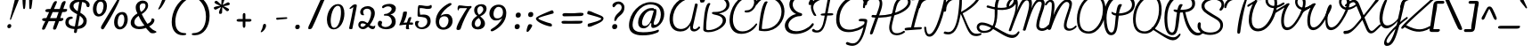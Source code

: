 SplineFontDB: 3.0
FontName: Pacifico-Light
FullName: Pacifico Light
FamilyName: Pacifico
Weight: Light
Copyright: Copyright (c) 2011-13 by vernon adams. All rights reserved.
Version: 2
ItalicAngle: 0
UnderlinePosition: 0
UnderlineWidth: 0
Ascent: 1638
Descent: 410
UFOAscent: 2881
UFODescent: -940
LayerCount: 2
Layer: 0 0 "Back"  1
Layer: 1 0 "Fore"  0
FSType: 0
OS2Version: 0
OS2_WeightWidthSlopeOnly: 0
OS2_UseTypoMetrics: 1
CreationTime: 1393372288
ModificationTime: 1393372288
PfmFamily: 17
TTFWeight: 300
TTFWidth: 5
LineGap: 0
VLineGap: 0
OS2TypoAscent: 0
OS2TypoAOffset: 1
OS2TypoDescent: 0
OS2TypoDOffset: 1
OS2TypoLinegap: 0
OS2WinAscent: 0
OS2WinAOffset: 1
OS2WinDescent: 0
OS2WinDOffset: 1
HheadAscent: 0
HheadAOffset: 1
HheadDescent: 0
HheadDOffset: 1
OS2Vendor: 'NeWT'
Lookup: 4 0 0 "'frac' Diagonal Fractions in Latin lookup 0"  {"'frac' Diagonal Fractions in Latin lookup 0 subtable"  } ['frac' ('latn' <'dflt' > 'DFLT' <'dflt' > ) ]
Lookup: 6 0 0 "'ordn' Ordinals in Latin lookup 1"  {"'ordn' Ordinals in Latin lookup 1 contextual 0"  "'ordn' Ordinals in Latin lookup 1 contextual 1"  } ['ordn' ('latn' <'dflt' > 'DFLT' <'dflt' > ) ]
Lookup: 1 0 0 "Single Substitution lookup 2"  {"Single Substitution lookup 2 subtable"  } []
Lookup: 1 0 0 "Single Substitution lookup 3"  {"Single Substitution lookup 3 subtable"  } []
Lookup: 1 0 0 "'init' Initial Forms in Latin lookup 4"  {"'init' Initial Forms in Latin lookup 4 subtable"  } ['init' ('latn' <'dflt' > 'DFLT' <'dflt' > ) ]
Lookup: 1 0 0 "'fina' Terminal Forms in Latin lookup 5"  {"'fina' Terminal Forms in Latin lookup 5 subtable"  } ['fina' ('latn' <'dflt' > 'DFLT' <'dflt' > ) ]
Lookup: 4 0 0 "'dlig' Discretionary Ligatures in Latin lookup 6"  {"'dlig' Discretionary Ligatures in Latin lookup 6 subtable"  } ['dlig' ('latn' <'dflt' > 'DFLT' <'dflt' > ) ]
Lookup: 258 0 0 "'kern' Horizontal Kerning in Latin lookup 0"  {"'kern' Horizontal Kerning in Latin lookup 0 subtable"  } ['kern' ('latn' <'dflt' > ) ]
MarkAttachClasses: 1
DEI: 91125
ChainSub2: coverage "'ordn' Ordinals in Latin lookup 1 contextual 1"  0 0 0 1
 1 1 0
  Coverage: 3 O o
  BCoverage: 49 zero one two three four five six seven eight nine
 1
  SeqLookup: 0 "Single Substitution lookup 3" 
EndFPST
ChainSub2: coverage "'ordn' Ordinals in Latin lookup 1 contextual 0"  0 0 0 1
 1 1 0
  Coverage: 3 A a
  BCoverage: 49 zero one two three four five six seven eight nine
 1
  SeqLookup: 0 "Single Substitution lookup 2" 
EndFPST
LangName: 1033 "" "" "" "" "" "" "" "" "vernon adams" "vernon adams" 
PickledData: "(dp1
S'com.typemytype.robofont.compileSettings.autohint'
p2
I1
sS'com.typemytype.robofont.compileSettings.decompose'
p3
I1
sS'public.glyphOrder'
p4
(S'.notdef'
S'space'
S'exclam'
S'quotedbl'
S'numbersign'
S'dollar'
S'percent'
S'ampersand'
S'parenleft'
S'parenright'
S'asterisk'
S'plus'
S'comma'
S'hyphen'
S'period'
S'slash'
S'zero'
S'one'
S'two'
S'three'
S'four'
S'five'
S'six'
S'seven'
S'eight'
S'nine'
S'colon'
S'semicolon'
S'less'
S'equal'
S'greater'
S'question'
S'at'
S'A'
S'B'
S'C'
S'D'
S'E'
S'F'
S'G'
S'H'
S'I'
S'J'
S'K'
S'L'
S'M'
S'N'
S'O'
S'P'
S'Q'
S'R'
S'S'
S'T'
S'U'
S'V'
S'W'
S'X'
S'Y'
S'Z'
S'bracketleft'
S'backslash'
S'bracketright'
S'asciicircum'
S'underscore'
S'grave'
S'a'
S'b'
S'c'
S'd'
S'e'
S'f'
S'g'
S'h'
S'i'
S'j'
S'k'
S'l'
S'm'
S'n'
S'o'
S'p'
S'q'
S'r'
S's'
S't'
S'u'
S'v'
S'w'
S'x'
S'y'
S'z'
S'braceleft'
S'bar'
S'braceright'
S'asciitilde'
S'exclamdown'
S'cent'
S'sterling'
S'currency'
S'yen'
S'brokenbar'
S'section'
S'dieresis'
S'copyright'
S'ordfeminine'
S'guillemotleft'
S'logicalnot'
S'registered'
S'degree'
S'plusminus'
S'acute'
S'paragraph'
S'periodcentered'
S'cedilla'
S'ordmasculine'
S'guillemotright'
S'onequarter'
S'onehalf'
S'threequarters'
S'questiondown'
S'Agrave'
S'Aacute'
S'Acircumflex'
S'Atilde'
S'Adieresis'
S'Aring'
S'AE'
S'Ccedilla'
S'Egrave'
S'Eacute'
S'Ecircumflex'
S'Edieresis'
S'Igrave'
S'Iacute'
S'Icircumflex'
S'Idieresis'
S'Eth'
S'Ntilde'
S'Ograve'
S'Oacute'
S'Ocircumflex'
S'Otilde'
S'Odieresis'
S'multiply'
S'Oslash'
S'Ugrave'
S'Uacute'
S'Ucircumflex'
S'Udieresis'
S'Yacute'
S'Thorn'
S'germandbls'
S'agrave'
S'aacute'
S'acircumflex'
S'atilde'
S'adieresis'
S'aring'
S'ae'
S'ccedilla'
S'egrave'
S'eacute'
S'ecircumflex'
S'edieresis'
S'igrave'
S'iacute'
S'icircumflex'
S'idieresis'
S'eth'
S'ntilde'
S'ograve'
S'oacute'
S'ocircumflex'
S'otilde'
S'odieresis'
S'divide'
S'oslash'
S'ugrave'
S'uacute'
S'ucircumflex'
S'udieresis'
S'yacute'
S'thorn'
S'ydieresis'
S'dotlessi'
S'circumflex'
S'caron'
S'dotaccent'
S'ring'
S'ogonek'
S'tilde'
S'hungarumlaut'
S'quoteleft'
S'quoteright'
S'minus'
S'e.fina'
S'perthousand'
S'm.fina'
S'quotedblleft'
S'quotedblright'
S'Zcaron'
S'quotesinglbase'
S'Euro'
S'os.fina'
S'guilsinglright'
S'g.fina'
S'f.fina'
S'OE'
S'd.fina'
S'uni00B2'
S'o_s'
S'uni00B9'
S't.init'
S'p_t'
S'Scaron'
S'h.fina'
S'y.fina'
S'ellipsis'
S'o_o'
S's.fin2'
S'zcaron'
S'l_i'
S's.fina'
S'El'
S'oe'
S'l_k.space'
S'guilsinglleft'
S'K.alt'
S'ck'
S'o.fina'
S'ch'
S'dagger'
S'n.fina'
S'No'
S'trademark'
S'uni00B5'
S'uni000D'
S'endash'
S'p.init'
S'lslash'
S'scaron'
S'uniFB00.fina'
S'fraction'
S'Ydieresis'
S'b.fina'
S'quotedblbase'
S'l.fina'
S'bullet'
S'l_t'
S't.fina'
S'uniFB01'
S'l_k'
S'l_l'
S'and'
S'p.fina'
S'o_o_s'
S'i_x'
S'Th'
S'a.fina'
S'Lslash'
S'i_t'
S'Ph'
S'florin'
S'quotesingle'
S'r_s'
S'o_x'
S'uni00B3'
S's.init'
S'emdash'
S'c.fina'
S'uni2074'
S'for'
S'w.fina'
S'uniFB00'
S'NameMe.276'
S'uniFB02'
S'i_t_t'
S'daggerdbl'
S'f.init'
S't_t'
S'g.init'
S'l.init'
S'c.init'
S'b.init'
S'a.init'
S'c_t'
S'n.init'
S'd.init'
S'e.init'
S'k.init'
S'm.init'
S'null'
S'Abreve'
S'Amacron'
S'Aogonek'
S'AEacute'
S'AEmacron'
S'Bdotaccent'
S'Cacute'
S'Ccaron'
S'Ccircumflex'
S'Cdotaccent'
S'Dcaron'
S'Dcroat'
S'Ddotaccent'
S'Dz'
S'Dzcaron'
S'Ebreve'
S'Ecaron'
S'Edotaccent'
S'Emacron'
S'Eogonek'
S'Fdotaccent'
S'Gacute'
S'Gbreve'
S'Gcaron'
S'Gcircumflex'
S'Gcommaaccent'
S'Gdotaccent'
S'Hbar'
S'Hcircumflex'
S'IJ'
S'Ibreve'
S'Idotaccent'
S'Imacron'
S'Iogonek'
S'Itilde'
S'Jcircumflex'
S'Kcommaaccent'
S'Lacute'
S'Lcaron'
S'Lcommaaccent'
S'Ldot'
S'Lj'
S'Mdotaccent'
S'Nacute'
S'Ncaron'
S'Ncommaaccent'
S'Eng'
S'Nj'
S'Obreve'
S'Ohungarumlaut'
S'Omacron'
S'Oslashacute'
S'Pdotaccent'
S'Racute'
S'Rcaron'
S'Rcommaaccent'
S'Sacute'
S'Scedilla'
S'Scircumflex'
S'Scommaaccent'
S'Sdotaccent'
S'Schwa'
S'Tbar'
S'Tcaron'
S'Tcedilla'
S'Tdotaccent'
S'Ubreve'
S'Uhungarumlaut'
S'Umacron'
S'Uogonek'
S'Uring'
S'Utilde'
S'Wacute'
S'Wcircumflex'
S'Wdieresis'
S'Wgrave'
S'Ycircumflex'
S'Ygrave'
S'Zacute'
S'Zdotaccent'
S'uni01CD'
S'uni01CF'
S'uni01D1'
S'uni01D3'
S'uni01E8'
S'uni01EA'
S'uni01F4'
S'uni01F8'
S'uni0200'
S'uni0202'
S'uni0204'
S'uni0206'
S'uni0208'
S'uni020A'
S'uni020C'
S'uni020E'
S'uni0210'
S'uni0212'
S'uni0214'
S'uni0216'
S'uni021A'
S'uni021E'
S'uni0226'
S'uni0228'
S'uni0232'
S'uni1E02'
S'uni1E0A'
S'uni1E1E'
S'uni1E40'
S'uni1E56'
S'uni1E60'
S'uni1E6A'
S'uni1EBC'
S'uni1EF8'
S'abreve'
S'amacron'
S'aogonek'
S'aeacute'
S'aemacron'
S'bdotaccent'
S'cacute'
S'ccaron'
S'ccircumflex'
S'cdotaccent'
S'dcaron'
S'dcroat'
S'ddotaccent'
S'dz'
S'dzcaron'
S'ebreve'
S'ecaron'
S'edotaccent'
S'emacron'
S'eogonek'
S'fdotaccent'
S'gacute'
S'gbreve'
S'gcaron'
S'gcircumflex'
S'gcommaaccent'
S'gdotaccent'
S'hbar'
S'hcircumflex'
S'ibreve'
S'ij'
S'imacron'
S'iogonek'
S'itilde'
S'dotlessj'
S'uni0237'
S'jcircumflex'
S'kcommaaccent'
S'kgreenlandic'
S'lacute'
S'lcaron'
S'lcommaaccent'
S'ldot'
S'lj'
S'mdotaccent'
S'nacute'
S'napostrophe'
S'ncaron'
S'ncommaaccent'
S'eng'
S'nj'
S'obreve'
S'ohungarumlaut'
S'omacron'
S'oslashacute'
S'pdotaccent'
S'racute'
S'rcaron'
S'rcommaaccent'
S'sacute'
S'scedilla'
S'scircumflex'
S'scommaaccent'
S'sdotaccent'
S'schwa'
S'tbar'
S'tcaron'
S'tcedilla'
S'tdotaccent'
S'ubreve'
S'uhungarumlaut'
S'umacron'
S'uni01CE'
S'uni01D0'
S'uni01D2'
S'uni01D4'
S'uni01E9'
S'uni01EB'
S'uni01F0'
S'uni01F5'
S'uni01F9'
S'uni0201'
S'uni0203'
S'uni0205'
S'uni0207'
S'uni0209'
S'uni020B'
S'uni020D'
S'uni020F'
S'uni0211'
S'uni0213'
S'uni0215'
S'uni0217'
S'uni021B'
S'uni021F'
S'uni0227'
S'uni0229'
S'uni0233'
S'uni1E03'
S'uni1E0B'
S'uni1E1F'
S'uni1E41'
S'uni1E57'
S'uni1E61'
S'uni1E6B'
S'uni1EBD'
S'uni1EF9'
S'uogonek'
S'uring'
S'utilde'
S'wacute'
S'wcircumflex'
S'wdieresis'
S'wgrave'
S'ycircumflex'
S'ygrave'
S'zacute'
S'zdotaccent'
S'W_i'
S'fi'
S'fl'
S'uniFB03'
S'uniFB04'
S'Delta'
S'Sigma'
S'Omega'
S'mu'
S'pi'
S'uni022E'
S'uni022F'
S'onesuperior'
S'twosuperior'
S'threesuperior'
S'foursuperior'
S'uni00AD'
S'uni00A0'
S'CR'
S'approxequal'
S'emptyset'
S'greaterequal'
S'infinity'
S'integral'
S'lessequal'
S'notequal'
S'partialdiff'
S'product'
S'radical'
S'summation'
S'uni2126'
S'uni2206'
S'uni2215'
S'uni2219'
S'lozenge'
S'estimated'
S'uni2113'
S'breve'
S'macron'
S'caron.alt'
S'breveinvertedcomb'
S'commaaccent'
S'commaturnedabovecomb'
S'dotaboverightcomb'
S'uni0307'
S'uni030F'
S'uni0311'
S'uni0326'
S'apostrophemod'
S'uni02C9'
S'NULL'
S'dblgravecmb'
S'dotaccentcmb'
S'ff'
S'ffi'
S'ffl'
S'fj'
S'foundryicon'
S'lc_ascender_stem'
S'lc_ascender_stem_1'
S'lc_ascender_stem_2'
S'lc_bowl_left'
S'lc_bowl_right'
S'lc_descender_stem'
S'lc_xheight_curved_stem'
S'lc_xheight_stem'
S'middot'
S'slashbar'
S'uc_main_stem'
S'uni0002'
S'uni0009'
S'uni000A'
tp5
sS'com.schriftgestaltung.fontMasterID'
p6
S'DE4BB00D-BABA-4D36-9D9A-44FD0E91C3DF'
p7
sS'com.typemytype.robofont.compileSettings.releaseMode'
p8
I0
sS'com.typemytype.robofont.shouldAddPointsInSplineConversion'
p9
I0
sS'com.typemytype.robofont.compileSettings.checkOutlines'
p10
I1
sS'com.schriftgestaltung.useNiceNames'
p11
I00
sS'com.typemytype.robofont.layerOrder'
p12
(tsS'com.typemytype.robofont.segmentType'
p13
S'curve'
p14
sS'GSDimensionPlugin.Dimensions'
p15
(dp16
S'DE4BB00D-BABA-4D36-9D9A-44FD0E91C3DF'
p17
(dp18
ssS'com.typemytype.robofont.compileSettings.generateFormat'
p19
I0
sS'com.typemytype.robofont.italicSlantOffset'
p20
I0
sS'com.typemytype.robofont.sort'
p21
((dp22
S'type'
p23
S'glyphList'
p24
sS'ascending'
p25
(S'.notdef'
S'space'
S'exclam'
S'quotedbl'
S'numbersign'
S'dollar'
S'percent'
S'ampersand'
S'parenleft'
S'parenright'
S'asterisk'
S'plus'
S'comma'
S'hyphen'
S'period'
S'slash'
S'zero'
S'one'
S'two'
S'three'
S'four'
S'five'
S'six'
S'seven'
S'eight'
S'nine'
S'colon'
S'semicolon'
S'less'
S'equal'
S'greater'
S'question'
S'at'
S'A'
S'B'
S'C'
S'D'
S'E'
S'F'
S'G'
S'H'
S'I'
S'J'
S'K'
S'L'
S'M'
S'N'
S'O'
S'P'
S'Q'
S'R'
S'S'
S'T'
S'U'
S'V'
S'W'
S'X'
S'Y'
S'Z'
S'bracketleft'
S'backslash'
S'bracketright'
S'asciicircum'
S'underscore'
S'grave'
S'a'
S'b'
S'c'
S'd'
S'e'
S'f'
S'g'
S'h'
S'i'
S'j'
S'k'
S'l'
S'm'
S'n'
S'o'
S'p'
S'q'
S'r'
S's'
S't'
S'u'
S'v'
S'w'
S'x'
S'y'
S'z'
S'braceleft'
S'bar'
S'braceright'
S'asciitilde'
S'exclamdown'
S'cent'
S'sterling'
S'currency'
S'yen'
S'brokenbar'
S'section'
S'dieresis'
S'copyright'
S'ordfeminine'
S'guillemotleft'
S'logicalnot'
S'registered'
S'degree'
S'plusminus'
S'acute'
S'paragraph'
S'periodcentered'
S'cedilla'
S'ordmasculine'
S'guillemotright'
S'onequarter'
S'onehalf'
S'threequarters'
S'questiondown'
S'Agrave'
S'Aacute'
S'Acircumflex'
S'Atilde'
S'Adieresis'
S'Aring'
S'AE'
S'Ccedilla'
S'Egrave'
S'Eacute'
S'Ecircumflex'
S'Edieresis'
S'Igrave'
S'Iacute'
S'Icircumflex'
S'Idieresis'
S'Eth'
S'Ntilde'
S'Ograve'
S'Oacute'
S'Ocircumflex'
S'Otilde'
S'Odieresis'
S'multiply'
S'Oslash'
S'Ugrave'
S'Uacute'
S'Ucircumflex'
S'Udieresis'
S'Yacute'
S'Thorn'
S'germandbls'
S'agrave'
S'aacute'
S'acircumflex'
S'atilde'
S'adieresis'
S'aring'
S'ae'
S'ccedilla'
S'egrave'
S'eacute'
S'ecircumflex'
S'edieresis'
S'igrave'
S'iacute'
S'icircumflex'
S'idieresis'
S'eth'
S'ntilde'
S'ograve'
S'oacute'
S'ocircumflex'
S'otilde'
S'odieresis'
S'divide'
S'oslash'
S'ugrave'
S'uacute'
S'ucircumflex'
S'udieresis'
S'yacute'
S'thorn'
S'ydieresis'
S'dotlessi'
S'circumflex'
S'caron'
S'dotaccent'
S'ring'
S'ogonek'
S'tilde'
S'hungarumlaut'
S'quoteleft'
S'quoteright'
S'minus'
S'e.fina'
S'perthousand'
S'm.fina'
S'quotedblleft'
S'quotedblright'
S'Zcaron'
S'NameMe.266'
S'quotesinglbase'
S'Euro'
S'os.fina'
S'guilsinglright'
S'g.fina'
S'f.fina'
S'OE'
S'd.fina'
S'uni00B2'
S'o_s'
S'uni00B9'
S't.init'
S'p_t'
S'Scaron'
S'h.fina'
S'y.fina'
S'ellipsis'
S'o_o'
S's.fin2'
S'zcaron'
S'l_i'
S's.fina'
S'El'
S'oe'
S'l_k.space'
S'guilsinglleft'
S'K.alt'
S'ck'
S'o.fina'
S'ch'
S'dagger'
S'n.fina'
S'No'
S'trademark'
S'uni00B5'
S'uni000D'
S'endash'
S'p.init'
S'lslash'
S'scaron'
S'uniFB00.fina'
S'fraction'
S'Ydieresis'
S'b.fina'
S'quotedblbase'
S'l.fina'
S'bullet'
S'l_t'
S't.fina'
S'uniFB01'
S'l_k'
S'l_l'
S'and'
S'p.fina'
S'o_o_s'
S'i_x'
S'Th'
S'a.fina'
S'Lslash'
S'i_t'
S'Ph'
S'florin'
S'quotesingle'
S'r_s'
S'o_x'
S'uni00B3'
S's.init'
S'emdash'
S'c.fina'
S'uni2074'
S'for'
S'w.fina'
S'uniFB00'
S'NameMe.276'
S'uniFB02'
S'i_t_t'
S'daggerdbl'
S'f.init'
S't_t'
S'g.init'
S'l.init'
S'c.init'
S'b.init'
S'a.init'
S'c_t'
S'n.init'
S'd.init'
S'e.init'
S'k.init'
S'm.init'
S'null'
tp26
stp27
sS'com.schriftgestaltung.weight'
p28
S'Light'
p29
sS'com.schriftgestaltung.weightValue'
p30
F300
sS'com.schriftgestaltung.widthValue'
p31
F5
sS'com.schriftgestaltung.fontMaster.userData'
p32
(dp33
S'GSOffsetHorizontal'
p34
I21
sS'GSOffsetVertical'
p35
I21
ss."
Encoding: GWF-3
Compacted: 1
UnicodeInterp: none
NameList: AGL For New Fonts
DisplaySize: -96
AntiAlias: 1
FitToEm: 1
WinInfo: 352 16 9
BeginPrivate: 0
EndPrivate
AnchorClass2: "mid" "ogonek" 
BeginChars: 65624 513

StartChar: A
Encoding: 33 65 0
Width: 1895
VWidth: 0
Flags: W
PickledData: "(dp1
S'com.typemytype.robofont.layerData'
p2
(dp3
s."
AnchorPoint: "ogonek" 1606 -133 basechar 0
LayerCount: 2
Fore
SplineSet
812 -135 m 256
 1065 -135 1259 -23 1381 215 c 257
 1381 215 1375 113 1375 90 c 256
 1375 -79 1487 -133 1606 -133 c 256
 1739 -133 1876 -17 1937 60 c 256
 1943 68 1946 77 1946 87 c 256
 1946 118 1916 161 1893 161 c 256
 1887 161 1881 159 1876 154 c 256
 1814 87 1741 2 1644 2 c 256
 1563 2 1536 38 1536 111 c 256
 1536 190 1569 313 1606 481 c 258
 1809 1406 l 258
 1810 1410 1810 1413 1810 1417 c 256
 1810 1459 1756 1488 1712 1488 c 256
 1684 1488 1660 1476 1654 1450 c 258
 1467 625 l 258
 1394 303 1175 9 849 9 c 256
 508 9 384 287 384 579 c 256
 384 1323 987 1791 1527 1791 c 256
 1839 1791 2056 1588 2072 1575 c 256
 2094 1557 2114 1550 2133 1550 c 256
 2166 1550 2190 1574 2190 1605 c 256
 2190 1624 2182 1643 2161 1666 c 256
 1972 1863 1699 1940 1517 1940 c 256
 825 1940 190 1352 190 577 c 256
 190 253 333 -135 812 -135 c 256
EndSplineSet
Substitution2: "Single Substitution lookup 2 subtable" ordfeminine
EndChar

StartChar: AE
Encoding: 133 198 1
Width: 3315
VWidth: 0
Flags: W
PickledData: "(dp1
S'com.typemytype.robofont.layerData'
p2
(dp3
s."
LayerCount: 2
Fore
Refer: 28 69 N 1 0 0 1 1896 0 2
Refer: 0 65 N 1 0 0 1 0 0 2
EndChar

StartChar: AEacute
Encoding: 354 508 2
Width: 3315
VWidth: 0
Flags: W
LayerCount: 2
Fore
Refer: 148 180 N 1 0 0 1 967 987 2
Refer: 1 198 N 1 0 0 1 0 0 2
EndChar

StartChar: uni01E2
Encoding: 336 482 3
Width: 3315
VWidth: 0
Flags: W
LayerCount: 2
Fore
Refer: 288 175 N 1 0 0 1 871 0 2
Refer: 1 198 N 1 0 0 1 0 0 2
EndChar

StartChar: Aacute
Encoding: 128 193 4
Width: 1896
VWidth: 0
Flags: W
LayerCount: 2
Fore
Refer: 148 180 N 1 0 0 1 1384 987 2
Refer: 0 65 N 1 0 0 1 0 0 2
EndChar

StartChar: Abreve
Encoding: 193 258 5
Width: 1896
VWidth: 0
Flags: W
LayerCount: 2
Fore
Refer: 172 728 N 1 0 0 1 1285 987 2
Refer: 0 65 N 1 0 0 1 0 0 2
EndChar

StartChar: Acircumflex
Encoding: 129 194 6
Width: 1896
VWidth: 0
Flags: W
LayerCount: 2
Fore
Refer: 185 710 N 1 0 0 1 1108 0 2
Refer: 0 65 N 1 0 0 1 0 0 2
EndChar

StartChar: Adieresis
Encoding: 131 196 7
Width: 1896
VWidth: 0
Flags: W
LayerCount: 2
Fore
Refer: 199 168 N 1 0 0 1 1073 987 2
Refer: 0 65 N 1 0 0 1 0 0 2
EndChar

StartChar: Agrave
Encoding: 127 192 8
Width: 1896
VWidth: 0
Flags: W
PickledData: "(dp1
S'com.typemytype.robofont.layerData'
p2
(dp3
s."
LayerCount: 2
Fore
Refer: 247 96 N 1 0 0 1 1265 987 2
Refer: 0 65 N 1 0 0 1 0 0 2
EndChar

StartChar: Amacron
Encoding: 191 256 9
Width: 1896
VWidth: 0
Flags: W
LayerCount: 2
Fore
Refer: 288 175 N 1 0 0 1 1288 0 2
Refer: 0 65 N 1 0 0 1 0 0 2
EndChar

StartChar: Aogonek
Encoding: 195 260 10
Width: 1896
VWidth: 0
Flags: W
LayerCount: 2
Fore
Refer: 309 731 N 1 0 0 1 1268 -133 2
Refer: 0 65 N 1 0 0 1 0 0 2
EndChar

StartChar: Aring
Encoding: 132 197 11
Width: 1896
VWidth: 0
Flags: W
LayerCount: 2
Fore
Refer: 353 730 N 1 0 0 1 1201 987 2
Refer: 0 65 N 1 0 0 1 0 0 2
EndChar

StartChar: Atilde
Encoding: 130 195 12
Width: 1896
VWidth: 0
Flags: W
LayerCount: 2
Fore
Refer: 379 732 N 1 0 0 1 1088 0 2
Refer: 0 65 N 1 0 0 1 0 0 2
EndChar

StartChar: B
Encoding: 34 66 13
Width: 1628
VWidth: 0
Flags: W
PickledData: "(dp1
S'com.typemytype.robofont.layerData'
p2
(dp3
s."
LayerCount: 2
Fore
SplineSet
522 -176 m 256
 993 -176 1544 162 1544 510 c 256
 1544 693 1410 833 1132 907 c 257
 1608 1001 1740 1212 1740 1420 c 256
 1740 1705 1436 1979 908 1979 c 256
 482 1979 239 1822 68 1655 c 256
 12 1600 96 1478 203 1573 c 256
 374 1724 570 1835 918 1835 c 256
 1326 1835 1549 1642 1567 1440 c 256
 1587 1221 1380 991 900 997 c 258
 814 998 l 258
 756 999 732 971 732 938 c 256
 731 777 1356 890 1356 495 c 256
 1356 232 942 -56 515 -56 c 256
 400 -56 400 2 400 62 c 256
 400 460 474 1210 646 1475 c 257
 623 1504 599 1516 572 1516 c 256
 303 1516 236 349 236 -36 c 256
 236 -120 354 -176 522 -176 c 256
EndSplineSet
EndChar

StartChar: Bdotaccent
Encoding: -1 7682 14
Width: 1628
VWidth: 0
Flags: W
LayerCount: 2
Fore
Refer: 203 729 N 1 0 0 1 661 0 2
Refer: 13 66 N 1 0 0 1 0 0 2
EndChar

StartChar: C
Encoding: 35 67 15
Width: 1648
VWidth: 0
Flags: W
PickledData: "(dp1
S'com.typemytype.robofont.layerData'
p2
(dp3
s."
LayerCount: 2
Fore
SplineSet
106 533 m 256
 104 95 308 -272 775 -272 c 256
 1188 -272 1539 -36 1690 268 c 256
 1698 284 1697 307 1676 323 c 256
 1669 328 1659 333 1649 333 c 256
 1641 333 1633 328 1630 325 c 256
 1428 79 1209 -128 838 -128 c 256
 464 -128 298 192 299 575 c 256
 300 1141 668 1844 1267 1844 c 256
 1434 1844 1521 1735 1521 1571 c 256
 1521 1340 1344 1093 1115 1093 c 256
 1039 1093 973 1090 973 1028 c 256
 973 971 1018 966 1119 966 c 256
 1402 966 1665 1296 1665 1590 c 256
 1665 1822 1517 1979 1292 1979 c 256
 565 1979 110 1179 106 533 c 256
EndSplineSet
EndChar

StartChar: Cacute
Encoding: 197 262 16
Width: 1648
VWidth: 0
Flags: W
LayerCount: 2
Fore
Refer: 148 180 N 1 0 0 1 1093 987 2
Refer: 15 67 N 1 0 0 1 0 0 2
EndChar

StartChar: Ccaron
Encoding: 203 268 17
Width: 1648
VWidth: 0
Flags: W
LayerCount: 2
Fore
Refer: 178 711 N 1 0 0 1 820 0 2
Refer: 15 67 N 1 0 0 1 0 0 2
EndChar

StartChar: Ccedilla
Encoding: 134 199 18
Width: 1648
VWidth: 0
Flags: W
LayerCount: 2
Fore
Refer: 183 184 N 1 0 0 1 149 -271 2
Refer: 15 67 N 1 0 0 1 0 0 2
EndChar

StartChar: Ccircumflex
Encoding: 199 264 19
Width: 1648
VWidth: 0
Flags: W
LayerCount: 2
Fore
Refer: 185 710 N 1 0 0 1 817 0 2
Refer: 15 67 N 1 0 0 1 0 0 2
EndChar

StartChar: Cdotaccent
Encoding: 201 266 20
Width: 1648
VWidth: 0
Flags: W
LayerCount: 2
Fore
Refer: 203 729 N 1 0 0 1 950 0 2
Refer: 15 67 N 1 0 0 1 0 0 2
EndChar

StartChar: D
Encoding: 36 68 21
Width: 1634
VWidth: 0
Flags: W
PickledData: "(dp1
S'com.typemytype.robofont.layerData'
p2
(dp3
s."
AnchorPoint: "mid" 381 853 basechar 0
LayerCount: 2
Fore
SplineSet
474 -118 m 256
 1220 -118 1625 480 1625 1031 c 256
 1625 1502 1329 1940 696 1940 c 256
 435 1940 218 1855 68 1688 c 256
 18 1633 -35 1549 -38 1468 c 256
 -41 1438 -21 1408 2 1408 c 256
 63 1408 56 1478 180 1602 c 256
 328 1751 522 1791 659 1791 c 256
 1203 1791 1456 1413 1454 1006 c 256
 1453 528 1101 8 457 8 c 256
 334 8 319 8 323 59 c 256
 342 416 487 1329 662 1571 c 257
 641 1600 618 1612 591 1612 c 256
 562 1612 528 1601 489 1575 c 257
 280 1285 175 451 149 -41 c 256
 147 -68 146 -68 162 -74 c 256
 222 -97 345 -118 474 -118 c 256
EndSplineSet
EndChar

StartChar: Dcaron
Encoding: 205 270 22
Width: 1634
VWidth: 0
Flags: W
LayerCount: 2
Fore
Refer: 178 711 N 1 0 0 1 359 0 2
Refer: 21 68 N 1 0 0 1 0 0 2
EndChar

StartChar: Dcroat
Encoding: 207 272 23
Width: 1634
VWidth: 0
Flags: W
LayerCount: 2
Fore
Refer: 39 208 N 1 0 0 1 0 0 2
EndChar

StartChar: Ddotaccent
Encoding: -1 7690 24
Width: 1634
VWidth: 0
Flags: W
LayerCount: 2
Fore
Refer: 203 729 N 1 0 0 1 489 0 2
Refer: 21 68 N 1 0 0 1 0 0 2
EndChar

StartChar: Delta
Encoding: -1 916 25
Width: 928
VWidth: 0
Flags: HW
LayerCount: 2
EndChar

StartChar: uni01F2
Encoding: 346 498 26
Width: 2377
VWidth: 0
Flags: W
LayerCount: 2
Fore
Refer: 502 122 N 1 0 0 1 1634 0 2
Refer: 21 68 N 1 0 0 1 0 0 2
EndChar

StartChar: uni01C5
Encoding: 320 453 27
Width: 2377
VWidth: 0
Flags: W
LayerCount: 2
Fore
Refer: 178 711 N 1 0 0 1 359 0 2
Refer: 502 122 N 1 0 0 1 1634 0 2
Refer: 21 68 N 1 0 0 1 0 0 2
EndChar

StartChar: E
Encoding: 37 69 28
Width: 1419
VWidth: 0
Flags: W
PickledData: "(dp1
S'com.typemytype.robofont.layerData'
p2
(dp3
s."
AnchorPoint: "ogonek" 725 -255 basechar 0
LayerCount: 2
Fore
SplineSet
624 -280 m 256
 1001 -280 1446 -94 1654 226 c 256
 1666 245 1672 265 1672 282 c 256
 1672 322 1645 345 1615 345 c 256
 1598 345 1572 335 1552 304 c 256
 1380 50 982 -120 666 -120 c 256
 414 -120 211 -13 211 237 c 256
 211 478 525 756 888 756 c 256
 966 756 1004 803 1004 851 c 256
 1004 886 984 916 947 924 c 256
 621 998 459 1223 459 1430 c 256
 459 1706 745 1858 1028 1858 c 256
 1193 1858 1358 1807 1464 1702 c 257
 1424 1623 1374 1550 1374 1468 c 256
 1374 1423 1400 1399 1483 1399 c 256
 1546 1399 1645 1468 1636 1626 c 257
 1616 1865 1319 1996 1004 1996 c 256
 644 1996 266 1823 266 1431 c 256
 266 1221 388 1004 659 874 c 257
 362 836 7 512 7 213 c 256
 7 -130 286 -280 624 -280 c 256
EndSplineSet
EndChar

StartChar: Eacute
Encoding: 136 201 29
Width: 1419
VWidth: 0
Flags: W
LayerCount: 2
Fore
Refer: 148 180 N 1 0 0 1 864 987 2
Refer: 28 69 N 1 0 0 1 0 0 2
EndChar

StartChar: Ebreve
Encoding: 211 276 30
Width: 1419
VWidth: 0
Flags: W
LayerCount: 2
Fore
Refer: 172 728 N 1 0 0 1 765 987 2
Refer: 28 69 N 1 0 0 1 0 0 2
EndChar

StartChar: Ecaron
Encoding: 217 282 31
Width: 1419
VWidth: 0
Flags: W
LayerCount: 2
Fore
Refer: 178 711 N 1 0 0 1 591 0 2
Refer: 28 69 N 1 0 0 1 0 0 2
EndChar

StartChar: Ecircumflex
Encoding: 137 202 32
Width: 1419
VWidth: 0
Flags: W
LayerCount: 2
Fore
Refer: 185 710 N 1 0 0 1 588 0 2
Refer: 28 69 N 1 0 0 1 0 0 2
EndChar

StartChar: Edieresis
Encoding: 138 203 33
Width: 1419
VWidth: 0
Flags: W
LayerCount: 2
Fore
Refer: 199 168 N 1 0 0 1 553 987 2
Refer: 28 69 N 1 0 0 1 0 0 2
EndChar

StartChar: Edotaccent
Encoding: 213 278 34
Width: 1419
VWidth: 0
Flags: W
LayerCount: 2
Fore
Refer: 203 729 N 1 0 0 1 721 0 2
Refer: 28 69 N 1 0 0 1 0 0 2
EndChar

StartChar: Egrave
Encoding: 135 200 35
Width: 1419
VWidth: 0
Flags: W
LayerCount: 2
Fore
Refer: 247 96 N 1 0 0 1 745 987 2
Refer: 28 69 N 1 0 0 1 0 0 2
EndChar

StartChar: Emacron
Encoding: 209 274 36
Width: 1419
VWidth: 0
Flags: W
LayerCount: 2
Fore
Refer: 288 175 N 1 0 0 1 768 0 2
Refer: 28 69 N 1 0 0 1 0 0 2
EndChar

StartChar: Eng
Encoding: 265 330 37
Width: 600
VWidth: 0
Flags: W
LayerCount: 2
EndChar

StartChar: Eogonek
Encoding: 215 280 38
Width: 1419
VWidth: 0
Flags: W
LayerCount: 2
Fore
Refer: 309 731 N 1 0 0 1 387 -255 2
Refer: 28 69 N 1 0 0 1 0 0 2
EndChar

StartChar: Eth
Encoding: 143 208 39
Width: 1634
VWidth: 0
Flags: W
LayerCount: 2
Fore
Refer: 258 45 N 1 0 0 1 -196 239 2
Refer: 21 68 N 1 0 0 1 0 0 2
EndChar

StartChar: Euro
Encoding: 461 8364 40
Width: 1857
VWidth: 0
Flags: W
LayerCount: 2
Fore
SplineSet
700 -192 m 256
 1025 -192 1275 -25 1455 131 c 256
 1481 153 1504 181 1504 221 c 256
 1504 277 1460 321 1405 321 c 256
 1387 321 1368 318 1353 305 c 256
 1211 187 1004 62 752 62 c 257
 628 200 384 217 384 472 c 258
 384 492 l 258
 384 498 384 505 385 512 c 257
 768 512 l 258
 851 512 896 548 896 628 c 256
 896 682 853 704 801 704 c 258
 413 704 l 257
 423 749 434 790 448 832 c 257
 833 832 l 258
 916 832 961 868 961 948 c 256
 961 1002 918 1024 866 1024 c 258
 521 1024 l 257
 553 1096 590 1164 632 1230 c 256
 724 1376 866 1568 1088 1568 c 256
 1230 1568 1333 1527 1333 1390 c 256
 1333 1282 1269 1200 1269 1108 c 258
 1269 1102 l 258
 1269 1050 1359 1026 1412 1026 c 256
 1427 1026 1444 1036 1463 1058 c 256
 1526 1132 1572 1268 1572 1405 c 256
 1572 1669 1397 1792 1123 1792 c 256
 1056 1792 991.999 1782 929 1762 c 256
 582 1653 363 1343 223 1024 c 257
 96.9999 1024 l 258
 35 1024 0 999.999 0 941 c 256
 0 875 29 832 96.9999 832 c 258
 153 832 l 257
 140 790 129 749 121 704 c 257
 32 704 l 258
 -30 704 -65 680 -65 621 c 256
 -65 555 -36 512 32 512 c 258
 96.9999 512 l 257
 95.9999 507 95.9999 502 95.9999 497 c 258
 95.9999 482 l 258
 95.9999 73 297 -192 700 -192 c 256
EndSplineSet
EndChar

StartChar: F
Encoding: 38 70 41
Width: 1288
VWidth: 0
Flags: W
PickledData: "(dp1
S'com.typemytype.robofont.layerData'
p2
(dp3
s."
LayerCount: 2
Fore
SplineSet
414 -198 m 256
 773 -198 885 155 1012 790 c 257
 1155 790 1253 792 1319 812 c 256
 1339 818 1361 839 1361 864 c 256
 1361 883 1357 906 1307 916 c 256
 1259 926 1159 920 1032 920 c 257
 1043 982 1162 1597 1203 1799 c 257
 1349 1821 1666 1809 1910 1778 c 257
 1988 1772 2023 1798 2023 1858 c 257
 2019 1950 1473 1958 1311 1958 c 256
 615 1958 -298 1687 231 813 c 257
 278 757 435 726 360 843 c 256
 -79 1527 518 1719 1051 1799 c 257
 1002 1549 949 1246 886 916 c 257
 698 911 632 887 632 844 c 256
 632 810.225 656.223 796.167 735.956 789.986 c 256
 762.456 787.932 827 787 867 786 c 257
 830 611 772 -74 434 -74 c 256
 254 -74 309 17 210 17 c 256
 173 17 140 -20 140 -69 c 256
 140 -168 301 -198 414 -198 c 256
EndSplineSet
EndChar

StartChar: Fdotaccent
Encoding: -1 7710 42
Width: 1288
VWidth: 0
Flags: W
LayerCount: 2
Fore
Refer: 203 729 N 1 0 0 1 863 0 2
Refer: 41 70 N 1 0 0 1 0 0 2
EndChar

StartChar: G
Encoding: 39 71 43
Width: 2127
VWidth: 0
Flags: W
PickledData: "(dp1
S'com.typemytype.robofont.layerData'
p2
(dp3
s."
LayerCount: 2
Fore
SplineSet
884 -909 m 256
 1471 -1129 1795 -709 2012 356 c 256
 2058 582 2041 602 1679 602 c 256
 1601 602 1542 577 1542 522 c 256
 1542 470 1575 456 1672 456 c 256
 1872 456 1886 437 1873 380 c 258
 1855 300 l 257
 1460 -72 414 -300 433 588 c 256
 459 1782 1828 2127 1828 1511 c 256
 1828 1405 1866 1386 1923 1386 c 256
 1987 1386 2023 1412 2023 1502 c 256
 2023 2402 244 1985 244 558 c 256
 244 -540 1571 -141 1815 115 c 257
 1573 -910 1258 -904 917 -751 c 257
 831 -720 725 -850 884 -909 c 256
EndSplineSet
EndChar

StartChar: Gacute
Encoding: -1 500 44
Width: 2127
VWidth: 0
Flags: W
LayerCount: 2
Fore
Refer: 148 180 N 1 0 0 1 1340 987 2
Refer: 43 71 N 1 0 0 1 0 0 2
EndChar

StartChar: Gbreve
Encoding: 221 286 45
Width: 2127
VWidth: 0
Flags: W
LayerCount: 2
Fore
Refer: 172 728 N 1 0 0 1 1241 987 2
Refer: 43 71 N 1 0 0 1 0 0 2
EndChar

StartChar: Gcaron
Encoding: 338 486 46
Width: 2127
VWidth: 0
Flags: W
LayerCount: 2
Fore
Refer: 178 711 N 1 0 0 1 1067 0 2
Refer: 43 71 N 1 0 0 1 0 0 2
EndChar

StartChar: Gcircumflex
Encoding: 219 284 47
Width: 2127
VWidth: 0
Flags: W
LayerCount: 2
Fore
Refer: 185 710 N 1 0 0 1 1064 0 2
Refer: 43 71 N 1 0 0 1 0 0 2
EndChar

StartChar: Gcommaaccent
Encoding: 225 290 48
Width: 2127
VWidth: 0
Flags: W
LayerCount: 2
Fore
Refer: 188 806 N 1 0 0 1 616 -160 2
Refer: 43 71 N 1 0 0 1 0 0 2
EndChar

StartChar: Gdotaccent
Encoding: 223 288 49
Width: 2127
VWidth: 0
Flags: W
LayerCount: 2
Fore
Refer: 203 729 N 1 0 0 1 1197 0 2
Refer: 43 71 N 1 0 0 1 0 0 2
EndChar

StartChar: H
Encoding: 40 72 50
Width: 1983
VWidth: 0
Flags: W
PickledData: "(dp1
S'com.typemytype.robofont.layerData'
p2
(dp3
s."
LayerCount: 2
Fore
SplineSet
2052 -175 m 256
 2088 -143 1986 -79 1962 -102 c 256
 1825 -234 1124 -467 1327 353 c 258
 1565 1314 l 258
 1701 1861 2209 1860 2226 1594 c 256
 2255 1142 1135 678 204 826 c 256
 129 838 84 694 168 684 c 256
 1236 561 2408 1031 2376 1599 c 256
 2351 2044 1579 2064 1403 1314 c 258
 1172 330 l 258
 990 -446 1700 -483 2052 -175 c 256
85 -303 m 256
 171 -318 196 -265 234 -148 c 258
 682 1134 l 257
 815 1556 742 1794 465 1880 c 256
 110 1990 -367 1758 -367 1277 c 256
 -367 1199 -258 1209 -256 1242 c 256
 -242 1516 23 1851 395 1755 c 256
 620 1697 667 1540 484 1046 c 257
 75 -97 l 258
 12 -268 38 -295 85 -303 c 256
EndSplineSet
EndChar

StartChar: Hbar
Encoding: 229 294 51
Width: 600
VWidth: 0
Flags: W
LayerCount: 2
EndChar

StartChar: Hcircumflex
Encoding: 227 292 52
Width: 1983
VWidth: 0
Flags: W
LayerCount: 2
Fore
Refer: 185 710 N 1 0 0 1 846 0 2
Refer: 50 72 N 1 0 0 1 0 0 2
EndChar

StartChar: I
Encoding: 41 73 53
Width: 982
VWidth: 0
Flags: W
PickledData: "(dp1
S'com.typemytype.robofont.layerData'
p2
(dp3
s."
AnchorPoint: "ogonek" 0 0 basechar 0
LayerCount: 2
Fore
SplineSet
74 -68 m 256
 107 -79 635 -24 931 -12 c 256
 1032 -8 1037 96 1005 108 c 256
 945 131 778 106 570 107 c 257
 650 491 925 1384 1018 1713 c 257
 1120 1725 1415 1738 1508 1754 c 256
 1557 1762 1544 1872 1502 1871 c 257
 792 1889 515 1842 442 1805 c 256
 401 1784 422 1664 456 1670 c 256
 601 1696 814 1697 864 1704 c 257
 680 1219 518 624 403 102 c 257
 351 99 54 93 39 38 c 256
 23 -18 45 -58 74 -68 c 256
EndSplineSet
EndChar

StartChar: IJ
Encoding: 241 306 54
Width: 2389
VWidth: 0
Flags: W
LayerCount: 2
Fore
Refer: 64 74 N 1 0 0 1 982 0 2
Refer: 53 73 N 1 0 0 1 0 0 2
EndChar

StartChar: Iacute
Encoding: 140 205 55
Width: 982
VWidth: 0
Flags: W
LayerCount: 2
Fore
Refer: 148 180 N 1 0 0 1 801 987 2
Refer: 53 73 N 1 0 0 1 0 0 2
EndChar

StartChar: Ibreve
Encoding: 235 300 56
Width: 982
VWidth: 0
Flags: W
LayerCount: 2
Fore
Refer: 172 728 N 1 0 0 1 702 987 2
Refer: 53 73 N 1 0 0 1 0 0 2
EndChar

StartChar: Icircumflex
Encoding: 141 206 57
Width: 982
VWidth: 0
Flags: W
LayerCount: 2
Fore
Refer: 185 710 N 1 0 0 1 525 0 2
Refer: 53 73 N 1 0 0 1 0 0 2
EndChar

StartChar: Idieresis
Encoding: 142 207 58
Width: 982
VWidth: 0
Flags: W
LayerCount: 2
Fore
Refer: 199 168 N 1 0 0 1 490 987 2
Refer: 53 73 N 1 0 0 1 0 0 2
EndChar

StartChar: Idotaccent
Encoding: 239 304 59
Width: 982
VWidth: 0
Flags: W
LayerCount: 2
Fore
Refer: 203 729 N 1 0 0 1 658 0 2
Refer: 53 73 N 1 0 0 1 0 0 2
EndChar

StartChar: Igrave
Encoding: 139 204 60
Width: 982
VWidth: 0
Flags: W
LayerCount: 2
Fore
Refer: 247 96 N 1 0 0 1 682 987 2
Refer: 53 73 N 1 0 0 1 0 0 2
EndChar

StartChar: Imacron
Encoding: 233 298 61
Width: 982
VWidth: 0
Flags: W
LayerCount: 2
Fore
Refer: 288 175 N 1 0 0 1 705 0 2
Refer: 53 73 N 1 0 0 1 0 0 2
EndChar

StartChar: Iogonek
Encoding: 237 302 62
Width: 982
VWidth: 0
Flags: W
LayerCount: 2
Fore
Refer: 309 731 N 1 0 0 1 -338 0 2
Refer: 53 73 N 1 0 0 1 0 0 2
EndChar

StartChar: Itilde
Encoding: 231 296 63
Width: 982
VWidth: 0
Flags: W
LayerCount: 2
Fore
Refer: 379 732 N 1 0 0 1 505 0 2
Refer: 53 73 N 1 0 0 1 0 0 2
EndChar

StartChar: J
Encoding: 42 74 64
Width: 1407
VWidth: 0
Flags: W
PickledData: "(dp1
S'com.typemytype.robofont.layerData'
p2
(dp3
s."
LayerCount: 2
Fore
SplineSet
534 -432 m 256
 959 -382 1365 931 1465 1816 c 256
 1466 1820 1466 1824 1466 1831 c 256
 1466 1871 1453 1883 1420 1883 c 256
 1362 1883 1352 1876 1334 1781 c 256
 1262 1379 882 -291 473 -291 c 256
 323 -291 321 -61 301 89 c 256
 291 165 176 171 183 75 c 256
 203 -210 275 -462 534 -432 c 256
1971 1754 m 256
 1972 1801 1937 1839 1901 1834 c 257
 1497 1834 1054 1882 699 1882 c 256
 89 1882 -166 1595 -166 1274 c 256
 -166 1215 -70 1195 -56 1246 c 256
 20 1531 114 1734 691 1734 c 256
 897 1734 1256 1684 1757 1684 c 256
 1957 1684 1971 1712 1971 1754 c 256
EndSplineSet
EndChar

StartChar: Jcircumflex
Encoding: 243 308 65
Width: 1407
VWidth: 0
Flags: W
LayerCount: 2
Fore
Refer: 185 710 N 1 0 0 1 851 0 2
Refer: 64 74 N 1 0 0 1 0 0 2
EndChar

StartChar: K
Encoding: 43 75 66
Width: 1642
VWidth: 0
Flags: W
PickledData: "(dp1
S'com.typemytype.robofont.layerData'
p2
(dp3
s."
LayerCount: 2
Fore
SplineSet
1790 -401 m 256
 1882 -401 2063 -365 2091 -305 c 257
 2110 -258 2080 -229 2062 -229 c 256
 2013 -229 1942 -265 1873 -265 c 257
 1485 -283 1433 -61 1012 916 c 257
 1536 1182 1889 1553 1969 1730 c 256
 2003 1809 2004 1870 1941 1870 c 256
 1894 1870 1869 1806 1794 1705 c 256
 1620 1472 1332 1226 923 998 c 257
 971 1302 972 1579 972 1840 c 256
 972 1881 946 1896 886 1896 c 256
 455 1896 -105 1699 -105 1088 c 256
 -105 1034 -67 1005 -19 1012 c 256
 41 1021 60 1042 60 1075 c 256
 60 1635 501 1795 833 1774 c 257
 763 270 509 -170 185 -170 c 256
 114 -170 34 -137 -3 -137 c 256
 -38 -137 -80 -183 -80 -226 c 256
 -80 -283 106 -303 190 -303 c 256
 630 -303 791 271 905 885 c 257
 1315 -58 1358 -401 1790 -401 c 256
EndSplineSet
EndChar

StartChar: Kcommaaccent
Encoding: 245 310 67
Width: 1642
VWidth: 0
Flags: W
LayerCount: 2
Fore
Refer: 188 806 N 1 0 0 1 492 0 2
Refer: 66 75 N 1 0 0 1 0 0 2
EndChar

StartChar: L
Encoding: 44 76 68
Width: 1820
VWidth: 0
Flags: W
PickledData: "(dp1
S'com.typemytype.robofont.layerData'
p2
(dp3
s."
LayerCount: 2
Fore
SplineSet
589 -219 m 256
 1307 -219 1377 464 1377 1145 c 256
 1377 1725 1598 1986 1926 1984 c 256
 2618 1981 2443 847 827 1375 c 256
 762 1396 725 1274 772 1259 c 256
 2665 648 2872 2119 1937 2122 c 256
 1424 2124 1208 1680 1219 1206 c 256
 1233 601 1239 -98 599 -98 c 256
 286 -98 241 237 484 238 c 256
 1215 238 2180 -1074 2631 -221 c 256
 2672 -143 2599 -76 2539 -168 c 256
 2155 -758 1197 387 481 387 c 256
 60 387 72 -219 589 -219 c 256
EndSplineSet
EndChar

StartChar: Lacute
Encoding: 248 313 69
Width: 1820
VWidth: 0
Flags: W
LayerCount: 2
Fore
Refer: 148 180 N 1 0 0 1 1784 1098 2
Refer: 68 76 N 1 0 0 1 0 0 2
EndChar

StartChar: Lcaron
Encoding: 252 317 70
Width: 1820
VWidth: 0
Flags: W
LayerCount: 2
Fore
Refer: 68 76 N 1 0 0 1 0 0 2
EndChar

StartChar: Lcommaaccent
Encoding: 250 315 71
Width: 1820
VWidth: 0
Flags: W
LayerCount: 2
Fore
Refer: 188 806 N 1 0 0 1 581 111 2
Refer: 68 76 N 1 0 0 1 0 0 2
EndChar

StartChar: Ldot
Encoding: 254 319 72
Width: 1820
VWidth: 0
Flags: W
LayerCount: 2
Fore
Refer: 330 183 N 1 0 0 1 0 0 2
Refer: 68 76 N 1 0 0 1 0 0 2
EndChar

StartChar: uni01C8
Encoding: 323 456 73
Width: 2486
VWidth: 0
Flags: W
LayerCount: 2
Fore
Refer: 271 106 N 1 0 0 1 1820 0 2
Refer: 68 76 N 1 0 0 1 0 0 2
EndChar

StartChar: Lslash
Encoding: 256 321 74
Width: 991
VWidth: 0
Flags: W
LayerCount: 2
Fore
SplineSet
377 -50 m 256
 609 -50 798 21 969.999 89 c 257
 1026 97.9999 1066 144 1066 208 c 256
 1066 272 1034 323 968.999 323 c 256
 958 323 947 321 938 319 c 258
 603 223 l 258
 552 208 512 201 482 201 c 258
 474 201 l 258
 433 201 388 202 388 239 c 258
 388 250 l 258
 388 311 392 354 394 426 c 257
 615 562 807 750 953 960 c 256
 962 973.999 971.999 987.999 981.999 1002 c 257
 1047 1016 1110 1030 1174 1044 c 256
 1286 1069 1514 1074 1514 1199 c 256
 1514 1258 1489 1295 1433 1295 c 256
 1421 1295 1410 1294 1401 1291 c 256
 1305 1269 1207 1248 1108 1226 c 257
 1153 1328 1184 1441 1184 1568 c 256
 1184 1736 1119 1872 956 1872 c 256
 829 1872 728 1802 646 1730 c 256
 456 1563 320 1323 237 1036 c 257
 235 1036 234 1035 232 1035 c 256
 137 1014 -75 1008 -75 908 c 256
 -75 851 -41 795 19 795 c 256
 27 795 36 796 46 798 c 256
 92.9999 808 140 818 188 828 c 257
 174 755 163 679 155 602 c 258
 147 534 l 257
 89 492 20 444 -39 405 c 256
 -95 368 -181 343 -181 260 c 256
 -181 204 -146 129 -92 129 c 256
 -81 129 -55 141 -15 166 c 256
 25 191 74 224 131 266 c 257
 131 81 191 -50 377 -50 c 256
493 1091 m 257
 546 1259 620 1407 710 1525 c 256
 750 1577 808 1654 875 1654 c 256
 922 1654 933 1602 933 1545 c 256
 933 1463 920 1413 892 1345 c 256
 865 1280 833 1217 797 1157 c 257
 695 1135 594 1113 493 1091 c 257
412 678 m 257
 418 748 427 816 440 882 c 257
 504 896 569 911 633 925 c 257
 562 837 486 755 412 678 c 257
EndSplineSet
EndChar

StartChar: M
Encoding: 45 77 75
Width: 2282
VWidth: 0
Flags: W
PickledData: "(dp1
S'com.typemytype.robofont.layerData'
p2
(dp3
s."
LayerCount: 2
Fore
SplineSet
363 11 m 256
 679 889 983 1656 1215 1670 c 256
 1420 1682 1364 1253 1238 816 c 258
 988 -53 l 257
 988 -53 1044 -92 1087 -92 c 256
 1119 -92 1155 -70 1164 -18 c 257
 1424 857 1662 1560 1933 1598 c 256
 2054 1615 2084 1519 2070 1430 c 256
 2010 1063 1794 695 1764 229 c 256
 1754 75 1839 -77 2038 -97 c 256
 2273 -121 2453 12 2521 131 c 256
 2549 180 2481 285 2427 220 c 256
 2354 133 2221 26 2064 47 c 256
 1951 62 1919 156 1931 259 c 256
 1993 775 2215 1077 2245 1462 c 256
 2262 1675 2115 1772 2000 1774 c 256
 1802 1778 1634 1590 1476 1188 c 257
 1563 1561 1504 1840 1269 1840 c 257
 933 1833 763 1382 635 1030 c 257
 713 1304 782 1813 498 1813 c 256
 268 1813 49 1589 49 1329 c 256
 49 1260 189 1265 189 1267 c 256
 189 1490 329 1702 445 1702 c 256
 622 1702 618 1197 484 808 c 258
 180 -71 l 257
 180 -71 191 -118 252 -118 c 256
 317 -118 328 -85 363 11 c 256
EndSplineSet
EndChar

StartChar: Mdotaccent
Encoding: -1 7744 76
Width: 2282
VWidth: 0
Flags: W
LayerCount: 2
Fore
Refer: 203 729 N 1 0 0 1 1420 0 2
Refer: 75 77 N 1 0 0 1 0 0 2
EndChar

StartChar: N
Encoding: 46 78 77
Width: 1575
VWidth: 0
Flags: W
PickledData: "(dp1
S'com.typemytype.robofont.layerData'
p2
(dp3
s."
LayerCount: 2
Fore
SplineSet
199 -46 m 256
 259 -46 293 -21 309 26 c 256
 513 624 903 1579 1208 1579 c 256
 1316 1579 1360 1493 1360 1412 c 256
 1360 1198 1046 555 1046 208 c 256
 1046 27 1121 -92 1361 -92 c 256
 1473 -92 1631 -17 1726 75 c 256
 1839 185 1755 253 1683 175 c 256
 1502 -22 1173 -44 1200 261 c 256
 1232 612 1512 1198 1512 1486 c 256
 1512 1617 1430 1711 1275 1728 c 256
 935 1765 573 1161 451 807 c 257
 486.5 1018 517.5 1241 504.875 1411.25 c 256
 492.25 1581.5 436 1699 297 1699 c 256
 133 1695 48 1606 -26 1484 c 256
 -82 1390 5 1334 59 1408 c 256
 147 1531 195 1592 264 1581 c 256
 323 1573 346 1530 350 1482 c 256
 369 1113 276 495 123 67 c 256
 107 25 127 -46 199 -46 c 256
EndSplineSet
EndChar

StartChar: Nacute
Encoding: 258 323 78
Width: 1575
VWidth: 0
Flags: W
LayerCount: 2
Fore
Refer: 148 180 N 1 0 0 1 603 987 2
Refer: 77 78 N 1 0 0 1 0 0 2
EndChar

StartChar: Ncaron
Encoding: 262 327 79
Width: 1575
VWidth: 0
Flags: W
LayerCount: 2
Fore
Refer: 178 711 N 1 0 0 1 330 0 2
Refer: 77 78 N 1 0 0 1 0 0 2
EndChar

StartChar: Ncommaaccent
Encoding: 260 325 80
Width: 1575
VWidth: 0
Flags: W
LayerCount: 2
Fore
Refer: 188 806 N 1 0 0 1 459 0 2
Refer: 77 78 N 1 0 0 1 0 0 2
EndChar

StartChar: uni01CB
Encoding: 326 459 81
Width: 2241
VWidth: 0
Flags: W
LayerCount: 2
Fore
Refer: 271 106 N 1 0 0 1 1575 0 2
Refer: 77 78 N 1 0 0 1 0 0 2
EndChar

StartChar: Ntilde
Encoding: 144 209 82
Width: 1575
VWidth: 0
Flags: W
LayerCount: 2
Fore
Refer: 379 732 N 1 0 0 1 307 0 2
Refer: 77 78 N 1 0 0 1 0 0 2
EndChar

StartChar: O
Encoding: 47 79 83
Width: 1853
VWidth: 0
Flags: W
PickledData: "(dp1
S'com.typemytype.robofont.layerData'
p2
(dp3
s."
AnchorPoint: "ogonek" 0 1 basechar 0
LayerCount: 2
Fore
SplineSet
889 -129 m 256
 501.047 -129 353.95 141.199 362.003 604.243 c 256
 373.067 1321.45 829.339 1848 1212 1848 c 256
 1572.37 1848 1709.05 1572.56 1701 1099.76 c 256
 1687.92 391.662 1252.85 -129 889 -129 c 256
901 -258 m 256
 1451.09 -258 1854 472.927 1854 1100 c 256
 1854 1731.12 1615.01 1973 1189 1973 c 256
 622.823 1973 208 1235.02 208 605 c 256
 208 -20 456.703 -258 901 -258 c 256
EndSplineSet
Substitution2: "Single Substitution lookup 3 subtable" ordmasculine
EndChar

StartChar: OE
Encoding: 273 338 84
Width: 2306
VWidth: 0
Flags: W
LayerCount: 2
Fore
SplineSet
742 -192 m 256
 985.999 -192 1187 -60 1280 95.9999 c 257
 1372 -26 1538 -96 1750 -96 c 256
 2114 -96 2408 56 2590 250 c 257
 2521 477 l 257
 2504 448 2479 420 2447 392 c 256
 2290 253 2032 128 1744 128 c 256
 1565 128 1465 209 1465 390 c 256
 1465 512 1508 624 1536 736 c 257
 2034 736 l 258
 2104 736 2158 768 2158 836 c 256
 2158 884 2128 928 2080 928 c 258
 1568 928 l 257
 1632 1280 l 258
 1664 1453 1796 1557 1998 1557 c 256
 2189 1557 2333 1475 2432 1376 c 257
 2528 1568 l 257
 2383 1673 2205 1770 1985 1770 c 256
 1774 1770 1634 1673 1536 1536 c 257
 1448 1713 1255 1856 994.999 1856 c 256
 896 1856 805 1838 722 1802 c 256
 338 1636 95.9999 1178 95.9999 633 c 256
 95.9999 187 299 -192 742 -192 c 256
766 32 m 256
 480 32 352 292 352 583 c 256
 352 864 447 1106 555 1293 c 256
 648 1454 797 1664 1034 1664 c 256
 1259 1664 1352 1486 1376 1280 c 257
 1184 352 l 257
 1105 206 984.999 32 766 32 c 256
EndSplineSet
EndChar

StartChar: Oacute
Encoding: 146 211 85
Width: 1853
VWidth: 0
Flags: W
LayerCount: 2
Fore
Refer: 148 180 N 1 0 0 1 1019 987 2
Refer: 83 79 N 1 0 0 1 0 0 2
EndChar

StartChar: Obreve
Encoding: 269 334 86
Width: 1853
VWidth: 0
Flags: W
LayerCount: 2
Fore
Refer: 172 728 N 1 0 0 1 920 987 2
Refer: 83 79 N 1 0 0 1 0 0 2
EndChar

StartChar: Ocircumflex
Encoding: 147 212 87
Width: 1853
VWidth: 0
Flags: W
LayerCount: 2
Fore
Refer: 185 710 N 1 0 0 1 743 0 2
Refer: 83 79 N 1 0 0 1 0 0 2
EndChar

StartChar: Odieresis
Encoding: 149 214 88
Width: 1853
VWidth: 0
Flags: W
LayerCount: 2
Fore
Refer: 199 168 N 1 0 0 1 708 987 2
Refer: 83 79 N 1 0 0 1 0 0 2
EndChar

StartChar: Ograve
Encoding: 145 210 89
Width: 1853
VWidth: 0
Flags: W
LayerCount: 2
Fore
Refer: 247 96 N 1 0 0 1 900 987 2
Refer: 83 79 N 1 0 0 1 0 0 2
EndChar

StartChar: Ohungarumlaut
Encoding: 271 336 90
Width: 1853
VWidth: 0
Flags: W
LayerCount: 2
Fore
Refer: 257 733 N 1 0 0 1 884 0 2
Refer: 83 79 N 1 0 0 1 0 0 2
EndChar

StartChar: Omacron
Encoding: 267 332 91
Width: 1853
VWidth: 0
Flags: W
LayerCount: 2
Fore
Refer: 288 175 N 1 0 0 1 923 0 2
Refer: 83 79 N 1 0 0 1 0 0 2
EndChar

StartChar: Omega
Encoding: -1 937 92
Width: 928
VWidth: 0
Flags: W
LayerCount: 2
EndChar

StartChar: Oslash
Encoding: 151 216 93
Width: 1853
VWidth: 0
Flags: W
PickledData: "(dp1
S'com.typemytype.robofont.layerData'
p2
(dp3
s."
LayerCount: 2
Fore
SplineSet
220 -477 m 257
 1981 2102 l 257
 2048 2192 1912 2244 1877 2168 c 257
 123 -416 l 257
 43 -555 153 -579 220 -477 c 257
EndSplineSet
Refer: 83 79 N 1 0 0 1 0 0 2
EndChar

StartChar: Oslashacute
Encoding: 356 510 94
Width: 1853
VWidth: 0
Flags: W
LayerCount: 2
Fore
Refer: 148 180 N 1 0 0 1 675 987 2
Refer: 93 216 N 1 0 0 1 0 0 2
EndChar

StartChar: Otilde
Encoding: 148 213 95
Width: 1853
VWidth: 0
Flags: W
LayerCount: 2
Fore
Refer: 379 732 N 1 0 0 1 723 0 2
Refer: 83 79 N 1 0 0 1 0 0 2
EndChar

StartChar: P
Encoding: 48 80 96
Width: 1374
VWidth: 0
Flags: W
PickledData: "(dp1
S'com.typemytype.robofont.layerData'
p2
(dp3
s."
LayerCount: 2
Fore
SplineSet
352 -196 m 256
 133 -196 67 291 67 647 c 256
 67 1148 313 1829 836 1859 c 256
 1272 1884 1532 1706 1532 1418 c 256
 1532 1123 1227 927 786 913 c 257
 799 1011 849 1227 950 1399 c 256
 963 1421 929 1452 865 1452 c 256
 700 1452 672 1224 616 920 c 257
 535 920 402 991 372 1005 c 256
 354 1013 355 973 355 954 c 256
 355 836 527 796 602 788 c 257
 549 382 564 -196 352 -196 c 256
318 -349 m 256
 594 -349 672 -101 712 290 c 257
 747 591 770 779 775 779 c 256
 1342 796 1694 1050 1694 1437 c 256
 1694 1801 1386 2055 846 2036 c 256
 257 2015 -95 1419 -95 679 c 256
 -95 134 34 -349 318 -349 c 256
EndSplineSet
EndChar

StartChar: Pdotaccent
Encoding: -1 7766 97
Width: 1374
VWidth: 0
Flags: W
LayerCount: 2
Fore
Refer: 203 729 N 1 0 0 1 582 0 2
Refer: 96 80 N 1 0 0 1 0 0 2
EndChar

StartChar: Q
Encoding: 49 81 98
Width: 1853
VWidth: 0
Flags: W
LayerCount: 2
Fore
SplineSet
2756 -551 m 256
 2880 -453 2917 -368 2932 -334 c 257
 2943 -304 2945 -291 2935 -279 c 257
 2925 -264 2891 -254 2877 -262 c 256
 2868 -267 2863 -274 2855 -285 c 257
 2815 -332 2782 -362 2735 -401 c 256
 2536 -555 2254 -490 1350 103 c 257
 1334 122 1259 35 1284 12 c 257
 2100 -507 2424 -809 2756 -551 c 256
EndSplineSet
Refer: 83 79 N 1 0 0 1 0 0 2
EndChar

StartChar: R
Encoding: 50 82 99
Width: 2002
VWidth: 0
Flags: W
PickledData: "(dp1
S'com.typemytype.robofont.layerData'
p2
(dp3
s."
LayerCount: 2
Fore
SplineSet
604 -348 m 256
 904 -346 961 -55 1068 1003 c 256
 1093 1255 1216 1358 1216 1409 c 256
 1216 1431 1176 1453 1128 1452 c 256
 993 1448 948 1291 902 1039 c 256
 794 445 835 -194 611 -194 c 256
 447 -194 333 31 333 658 c 256
 333 1303 638 1870 1179 1870 c 256
 1622 1870 1772 1686 1765 1453 c 257
 1765 1271 1617 1105 1044 1121 c 256
 922 1121 832 1137 775 1139 c 256
 730 1142 705 1136 698 1110 c 256
 676 1028 793 946 1228 968 c 257
 1410 -26 1729 -330 2023 -364 c 256
 2130 -379 2253 -367 2391 -211 c 256
 2427 -171 2419 -145 2390 -118 c 256
 2357 -88 2327 -109 2304 -132 c 256
 2246 -192 2160 -222 2087 -212 c 256
 1973 -196 1613 -125 1370 990 c 257
 1576 987 1929 1142 1934 1475 c 257
 1946 1809 1634 2035 1176 2038 c 256
 652 2040 168 1562 168 658 c 256
 168 -7 323 -349 604 -348 c 256
EndSplineSet
EndChar

StartChar: Racute
Encoding: 275 340 100
Width: 2002
VWidth: 0
Flags: W
LayerCount: 2
Fore
Refer: 148 180 N 1 0 0 1 816 987 2
Refer: 99 82 N 1 0 0 1 0 0 2
EndChar

StartChar: Rcaron
Encoding: 279 344 101
Width: 2002
VWidth: 0
Flags: W
LayerCount: 2
Fore
Refer: 178 711 N 1 0 0 1 543 0 2
Refer: 99 82 N 1 0 0 1 0 0 2
EndChar

StartChar: Rcommaaccent
Encoding: 277 342 102
Width: 2002
VWidth: 0
Flags: W
LayerCount: 2
Fore
Refer: 188 806 N 1 0 0 1 924 -296 2
Refer: 99 82 N 1 0 0 1 0 0 2
EndChar

StartChar: S
Encoding: 51 83 103
Width: 1641
VWidth: 0
Flags: W
PickledData: "(dp1
S'com.typemytype.robofont.layerData'
p2
(dp3
s."
LayerCount: 2
Fore
SplineSet
787 -333 m 256
 1227 -333 1543 -105 1543 235 c 256
 1543 547 1305 657 981 849 c 257
 599 1099 476 1139 476 1368 c 256
 476 1568 790 1706 1025 1706 c 256
 1246 1706 1454 1611 1454 1426 c 256
 1454 1318 1406 1240 1358 1180 c 256
 1293 1103 1392 1008 1502 1133 c 256
 1558 1195 1609 1297 1607 1424 c 256
 1603 1697 1345 1860 999 1850 c 256
 659 1841 303 1647 303 1344 c 256
 303 1060 575 914 835 751 c 256
 1087 594 1388 497 1388 213 c 256
 1388 -10 1187 -195 805 -195 c 256
 477 -195 206 -41 262 251 c 256
 295 423 116 468 83 263 c 256
 19 -131 424 -333 787 -333 c 256
EndSplineSet
EndChar

StartChar: Sacute
Encoding: 281 346 104
Width: 1641
VWidth: 0
Flags: W
LayerCount: 2
Fore
Refer: 148 180 N 1 0 0 1 816 987 2
Refer: 103 83 N 1 0 0 1 0 0 2
EndChar

StartChar: Scaron
Encoding: 287 352 105
Width: 1641
VWidth: 0
Flags: W
LayerCount: 2
Fore
Refer: 178 711 N 1 0 0 1 543 0 2
Refer: 103 83 N 1 0 0 1 0 0 2
EndChar

StartChar: Scedilla
Encoding: 285 350 106
Width: 1641
VWidth: 0
Flags: W
LayerCount: 2
Fore
Refer: 183 184 N 1 0 0 1 195 1 2
Refer: 103 83 N 1 0 0 1 0 0 2
EndChar

StartChar: Scircumflex
Encoding: 283 348 107
Width: 1641
VWidth: 0
Flags: W
LayerCount: 2
Fore
Refer: 185 710 N 1 0 0 1 540 0 2
Refer: 103 83 N 1 0 0 1 0 0 2
EndChar

StartChar: Scommaaccent
Encoding: 382 536 108
Width: 1641
VWidth: 0
Flags: W
LayerCount: 2
Fore
Refer: 188 806 N 1 0 0 1 492 0 2
Refer: 103 83 N 1 0 0 1 0 0 2
EndChar

StartChar: Sdotaccent
Encoding: -1 7776 109
Width: 1641
VWidth: 0
Flags: W
LayerCount: 2
Fore
Refer: 203 729 N 1 0 0 1 673 0 2
Refer: 103 83 N 1 0 0 1 0 0 2
EndChar

StartChar: Sigma
Encoding: 414 931 110
Width: 600
VWidth: 0
Flags: W
LayerCount: 2
EndChar

StartChar: T
Encoding: 52 84 111
Width: 1392
VWidth: 0
Flags: W
PickledData: "(dp1
S'com.typemytype.robofont.layerData'
p2
(dp3
s."
LayerCount: 2
Fore
SplineSet
800 -264 m 256
 859 -264 883 -228 896 -149 c 256
 923 30 1009 830 1285 1739 c 257
 1166 1739 l 257
 801 864 720 -69 723 -169 c 256
 724 -225 741 -264 800 -264 c 256
2223 1754 m 256
 2224 1801 2189 1839 2153 1834 c 257
 1749 1834 1194 1882 839 1882 c 256
 229 1882 -26 1595 -26 1274 c 256
 -26 1215 70 1195 84 1246 c 256
 160 1531 254 1734 831 1734 c 256
 1037 1734 1508 1684 2009 1684 c 256
 2209 1684 2223 1712 2223 1754 c 256
EndSplineSet
EndChar

StartChar: Tbar
Encoding: 293 358 112
Width: 1392
VWidth: 0
Flags: W
LayerCount: 2
Fore
Refer: 288 175 N 1 0 0 1 980 0 2
Refer: 111 84 N 1 0 0 1 0 0 2
EndChar

StartChar: Tcaron
Encoding: 291 356 113
Width: 1392
VWidth: 0
Flags: W
LayerCount: 2
Fore
Refer: 178 711 N 1 0 0 1 803 0 2
Refer: 111 84 N 1 0 0 1 0 0 2
EndChar

StartChar: Tcommaaccent
Encoding: 289 354 114
Width: 1392
VWidth: 0
Flags: W
LayerCount: 2
Fore
Refer: 183 184 N 1 0 0 1 174 -263 2
Refer: 111 84 N 1 0 0 1 0 0 2
EndChar

StartChar: Tdotaccent
Encoding: -1 7786 115
Width: 1392
VWidth: 0
Flags: W
LayerCount: 2
Fore
Refer: 203 729 N 1 0 0 1 933 0 2
Refer: 111 84 N 1 0 0 1 0 0 2
EndChar

StartChar: Thorn
Encoding: 157 222 116
Width: 1216
VWidth: 0
Flags: W
LayerCount: 2
Fore
SplineSet
452 -151 m 256
 331.382 -151 332 177.675 332 336 c 258
 332 483 l 258
 332 827.964 448.837 1133.13 756.496 1180.09 c 257
 740.383 985.897 696 772 700 583 c 257
 633 583 589 615 563 615 c 256
 552 615 540 598 540 557 c 256
 540 487 600 454 689 442 c 257
 692 291 654.91 -151 452 -151 c 256
430 -325 m 256
 810.412 -325 841 32 872 424 c 257
 1148 405 1496 557.698 1496 847 c 256
 1496 1155.36 1251.41 1323.54 963.853 1356.23 c 257
 943.727 1377.36 1027 1703 1029 1771 c 257
 1029 1812 1013 1824 971 1824 c 256
 747 1824 794.102 1445.96 771.808 1355.95 c 257
 344.861 1309.18 124 948.167 124 457 c 256
 124 171.302 168.545 -325 430 -325 c 256
879.93 575.377 m 257
 941.298 1177.92 l 257
 1139.21 1155.4 1321 1051.33 1321 824 c 256
 1321 641.343 1026.82 562.362 879.93 575.377 c 257
EndSplineSet
EndChar

StartChar: U
Encoding: 53 85 117
Width: 1571
VWidth: 0
Flags: W
PickledData: "(dp1
S'com.typemytype.robofont.layerData'
p2
(dp3
s."
AnchorPoint: "ogonek" 0 0 basechar 0
LayerCount: 2
Fore
SplineSet
548 30 m 256
 -34 30 146.765 1052.67 485.082 1604.29 c 256
 537.603 1691.4 381.511 1721.39 315.995 1612.47 c 256
 -69 973.203 -213 -126 539 -126 c 256
 1493.86 -126 2001.54 2015.66 1321.73 1992.02 c 256
 621.166 1967.67 989.76 730.976 2031.92 1437.99 c 256
 2098.65 1483.25 2034.78 1584.48 1956.79 1532.49 c 256
 1116.09 971.373 905.35 1845.09 1283.17 1859.97 c 256
 1774.6 1879.59 1281.23 30 548 30 c 256
-18 1300 m 258
 420 1572 l 258
 458 1596 421 1696 382 1673 c 258
 -51 1415 l 258
 -112 1378 -79 1262 -18 1300 c 258
EndSplineSet
EndChar

StartChar: Uacute
Encoding: 153 218 118
Width: 1571
VWidth: 0
Flags: W
LayerCount: 2
Fore
Refer: 148 180 N 1 0 0 1 676 987 2
Refer: 117 85 N 1 0 0 1 0 0 2
EndChar

StartChar: Ubreve
Encoding: 299 364 119
Width: 1571
VWidth: 0
Flags: W
LayerCount: 2
Fore
Refer: 172 728 N 1 0 0 1 577 987 2
Refer: 117 85 N 1 0 0 1 0 0 2
EndChar

StartChar: Ucircumflex
Encoding: 154 219 120
Width: 1571
VWidth: 0
Flags: W
LayerCount: 2
Fore
Refer: 185 710 N 1 0 0 1 400 0 2
Refer: 117 85 N 1 0 0 1 0 0 2
EndChar

StartChar: Udieresis
Encoding: 155 220 121
Width: 1571
VWidth: 0
Flags: W
LayerCount: 2
Fore
Refer: 199 168 N 1 0 0 1 365 987 2
Refer: 117 85 N 1 0 0 1 0 0 2
EndChar

StartChar: Ugrave
Encoding: 152 217 122
Width: 1571
VWidth: 0
Flags: W
LayerCount: 2
Fore
Refer: 247 96 N 1 0 0 1 557 987 2
Refer: 117 85 N 1 0 0 1 0 0 2
EndChar

StartChar: Uhungarumlaut
Encoding: 303 368 123
Width: 1571
VWidth: 0
Flags: W
LayerCount: 2
Fore
Refer: 257 733 N 1 0 0 1 541 0 2
Refer: 117 85 N 1 0 0 1 0 0 2
EndChar

StartChar: Umacron
Encoding: 297 362 124
Width: 1571
VWidth: 0
Flags: W
LayerCount: 2
Fore
Refer: 288 175 N 1 0 0 1 580 0 2
Refer: 117 85 N 1 0 0 1 0 0 2
EndChar

StartChar: Uogonek
Encoding: 305 370 125
Width: 1571
VWidth: 0
Flags: W
LayerCount: 2
Fore
Refer: 309 731 N 1 0 0 1 -338 0 2
Refer: 117 85 N 1 0 0 1 0 0 2
EndChar

StartChar: Uring
Encoding: 301 366 126
Width: 1571
VWidth: 0
Flags: W
LayerCount: 2
Fore
Refer: 353 730 N 1 0 0 1 493 987 2
Refer: 117 85 N 1 0 0 1 0 0 2
EndChar

StartChar: Utilde
Encoding: 295 360 127
Width: 1571
VWidth: 0
Flags: W
LayerCount: 2
Fore
Refer: 379 732 N 1 0 0 1 380 0 2
Refer: 117 85 N 1 0 0 1 0 0 2
EndChar

StartChar: V
Encoding: 54 86 128
Width: 1536
VWidth: 0
Flags: W
LayerCount: 2
Fore
SplineSet
1321 831 m 256
 1175 548 931 134 663 103 c 256
 524 87 433 191 433 478 c 256
 433 1014 731 1406 759 1444 c 256
 779 1471 679 1575 573 1422 c 256
 518 1343 274 983 274 498 c 256
 274 129 388 -57 621 -57 c 257
 940 -41 1187 317 1435 761 c 256
 1827 1463 1699 1932 1438 1942 c 257
 739 1942 1104 577 2113 1360 c 256
 2171 1405 2125 1491 2072 1453 c 256
 1223 842 1016 1778 1392 1778 c 256
 1506 1778 1670 1508 1321 831 c 256
-20 956 m 258
 650 1372 l 258
 689 1396 652 1497 612 1473 c 258
 -53 1071 l 258
 -114 1034 -81 918 -20 956 c 258
EndSplineSet
EndChar

StartChar: W
Encoding: 55 87 129
Width: 2526
VWidth: 0
Flags: W
PickledData: "(dp1
S'com.typemytype.robofont.layerData'
p2
(dp3
s."
LayerCount: 2
Fore
SplineSet
2311 831 m 256
 2165 548 1921 134 1653 103 c 256
 1514 87 1403 211 1403 538 c 256
 1403 604 1410 775 1424 803 c 256
 1439 833 1809 1424 1563 1422 c 256
 1447 1421 1285 983 1285 498 c 256
 1285 129 1378 -57 1611 -57 c 257
 1930 -41 2177 317 2425 761 c 256
 2817 1463 2689 1932 2428 1942 c 257
 1729 1942 2094 577 3103 1360 c 256
 3161 1405 3115 1491 3062 1453 c 256
 2213 842 2006 1778 2382 1778 c 256
 2496 1778 2660 1508 2311 831 c 256
1359 1028 m 257
 1289 831 l 257
 1143 548 899 134 631 103 c 256
 492 87 401 191 401 478 c 256
 401 1014 699 1406 727 1444 c 256
 747 1471 647 1575 541 1422 c 256
 486 1343 242 983 242 498 c 256
 242 129 356 -57 589 -57 c 257
 908 -41 1155 317 1403 761 c 257
 1359 1028 l 257
-52 956 m 258
 618 1372 l 258
 657 1396 620 1497 580 1473 c 258
 -85 1071 l 258
 -146 1034 -113 918 -52 956 c 258
EndSplineSet
EndChar

StartChar: Wacute
Encoding: 434 7810 130
Width: 2527
VWidth: 0
Flags: W
LayerCount: 2
Fore
Refer: 148 180 N 1 0 0 1 1468 703 2
Refer: 129 87 N 1 0 0 1 0 0 2
EndChar

StartChar: Wcircumflex
Encoding: 307 372 131
Width: 2527
VWidth: 0
Flags: W
LayerCount: 2
Fore
Refer: 185 710 N 1 0 0 1 1192 -284 2
Refer: 129 87 N 1 0 0 1 0 0 2
EndChar

StartChar: Wdieresis
Encoding: 436 7812 132
Width: 2527
VWidth: 0
Flags: W
LayerCount: 2
Fore
Refer: 199 168 N 1 0 0 1 1157 703 2
Refer: 129 87 N 1 0 0 1 0 0 2
EndChar

StartChar: Wgrave
Encoding: 432 7808 133
Width: 2527
VWidth: 0
Flags: W
LayerCount: 2
Fore
Refer: 247 96 N 1 0 0 1 1349 703 2
Refer: 129 87 N 1 0 0 1 0 0 2
EndChar

StartChar: X
Encoding: 56 88 134
Width: 1786
VWidth: 0
Flags: W
LayerCount: 2
Fore
SplineSet
-102 -279 m 256
 105.896 -279 270.988 -205 608.255 178.697 c 256
 935.068 550.621 1459.97 1263.49 1789.99 1598.49 c 256
 1922.27 1731.83 1735.94 1815.96 1676.04 1718.62 c 257
 1344.86 1238.29 857.014 668.471 527.617 272.196 c 256
 284.82 -20 121.904 -102 -124 -102 c 256
 -214 -102 -220 -279 -102 -279 c 256
-17 1318.26 m 256
 383.29 1674.5 455.557 1592.04 538.549 1395.06 c 258
 1121.54 3.06846 l 258
 1246.58 -296 1446 -320 1668.89 -103 c 258
 1988.89 210.426 l 257
 2002.53 221.863 1912.53 292.012 1904.05 283.536 c 258
 1582.19 -20 l 258
 1427.17 -167 1328.21 -99 1246.51 106.841 c 258
 713.511 1456.84 l 258
 604.156 1743.41 324.043 1835.68 -98 1400.48 c 256
 -137 1360.22 -50 1288.99 -17 1318.26 c 256
EndSplineSet
EndChar

StartChar: Y
Encoding: 57 89 135
Width: 1461
VWidth: 0
Flags: W
PickledData: "(dp1
S'com.typemytype.robofont.layerData'
p2
(dp3
s."
LayerCount: 2
Fore
SplineSet
496 -705 m 256
 496 -468 1119.74 204.381 1703.98 614.548 c 256
 1734.31 635.863 1695.19 731.478 1663.92 710.369 c 256
 1279.88 451.346 355 -350 355 -802 c 256
 355 -898 412.177 -972 515 -972 c 256
 866.461 -972 1029.41 -553 1256.22 321.009 c 257
 1533 1501 l 258
 1560 1616 1558 1670 1454 1670 c 256
 1419 1670 1384 1636 1365 1551 c 258
 1153.41 606.245 l 257
 712.951 31.1618 -174 -123 524 1655 c 256
 538 1691 502 1702 464 1702 c 256
 405 1702 381 1666 361 1626 c 256
 -273 390 297.464 -529 1133.42 469.231 c 257
 948.458 -347 697.219 -808 583 -808 c 256
 536.018 -808 496 -779 496 -705 c 256
EndSplineSet
EndChar

StartChar: Yacute
Encoding: 156 221 136
Width: 1461
VWidth: 0
Flags: W
LayerCount: 2
Fore
Refer: 148 180 N 1 0 0 1 877 987 2
Refer: 135 89 N 1 0 0 1 0 0 2
EndChar

StartChar: Ycircumflex
Encoding: 309 374 137
Width: 1461
VWidth: 0
Flags: W
LayerCount: 2
Fore
Refer: 185 710 N 1 0 0 1 601 0 2
Refer: 135 89 N 1 0 0 1 0 0 2
EndChar

StartChar: Ydieresis
Encoding: 311 376 138
Width: 1461
VWidth: 0
Flags: W
LayerCount: 2
Fore
Refer: 199 168 N 1 0 0 1 566 987 2
Refer: 135 89 N 1 0 0 1 0 0 2
EndChar

StartChar: Ygrave
Encoding: 440 7922 139
Width: 1461
VWidth: 0
Flags: W
LayerCount: 2
Fore
Refer: 247 96 N 1 0 0 1 758 987 2
Refer: 135 89 N 1 0 0 1 0 0 2
EndChar

StartChar: Z
Encoding: 58 90 140
Width: 1265
VWidth: 0
Flags: W
PickledData: "(dp1
S'com.typemytype.robofont.layerData'
p2
(dp3
s."
LayerCount: 2
Fore
SplineSet
1575 1728 m 257
 575 834 -161 185 -146 68 c 256
 -138 5 -52 -9 52 116 c 257
 486 -125 932 -306 1543 64 c 257
 1594 80 1532 195 1490 173 c 256
 1125 -20 827 -139 138 233 c 257
 507 622 1232 1239 1748 1726 c 257
 1575 1728 l 257
1941 1754 m 256
 1942 1801 1907 1839 1871 1834 c 257
 1467 1834 1024 1882 669 1882 c 256
 59 1882 -196 1595 -196 1274 c 256
 -196 1215 -100 1195 -86 1246 c 256
 -10 1531 84 1734 661 1734 c 256
 867 1734 1226 1684 1727 1684 c 256
 1927 1684 1941 1712 1941 1754 c 256
EndSplineSet
EndChar

StartChar: Zacute
Encoding: 312 377 141
Width: 1265
VWidth: 0
Flags: W
LayerCount: 2
Fore
Refer: 148 180 N 1 0 0 1 876 987 2
Refer: 140 90 N 1 0 0 1 0 0 2
EndChar

StartChar: Zcaron
Encoding: 316 381 142
Width: 1265
VWidth: 0
Flags: W
LayerCount: 2
Fore
Refer: 178 711 N 1 0 0 1 603 0 2
Refer: 140 90 N 1 0 0 1 0 0 2
EndChar

StartChar: Zdotaccent
Encoding: 314 379 143
Width: 1265
VWidth: 0
Flags: W
LayerCount: 2
Fore
Refer: 203 729 N 1 0 0 1 733 0 2
Refer: 140 90 N 1 0 0 1 0 0 2
EndChar

StartChar: a
Encoding: 65 97 144
Width: 974
VWidth: 0
Flags: W
PickledData: "(dp1
S'com.typemytype.robofont.layerData'
p2
(dp3
s."
AnchorPoint: "ogonek" 826 -4 basechar 0
LayerCount: 2
Fore
SplineSet
51 252 m 256
 51 107 117 -5 274.895 -17 c 256
 439 -29 625.585 82.1397 656.957 266.328 c 257
 651.038 267.638 l 257
 624.746 104.827 701.747 -4 826 -4 c 256
 974.883 -4 1126.93 135.967 1196.44 232.665 c 256
 1196.47 232.777 1202 241 1198.99 269.362 c 256
 1195.9 293.088 1174.96 358 1158 358 c 257
 1158.27 357.982 1148.89 359.154 1136.58 342.365 c 256
 1086.83 276.701 1000.57 146.829 850.606 126.965 c 256
 770.229 116.313 751.101 210.999 766.94 289.206 c 258
 872.943 824.223 l 258
 881.296 865.985 864.329 892 821 892 c 258
 759.864 892 l 257
 766.182 926.415 765.957 970 648 970 c 256
 318 970 50 545 51 252 c 256
338 104 m 256
 237 98 193 165 193 261 c 256
 192 486 433 871 730.836 840.44 c 257
 620.108 438.061 l 258
 594.247 343.57 497 113 338 104 c 256
EndSplineSet
Substitution2: "'fina' Terminal Forms in Latin lookup 5 subtable" a.fina
Substitution2: "'init' Initial Forms in Latin lookup 4 subtable" a.init
Substitution2: "Single Substitution lookup 2 subtable" ordfeminine
EndChar

StartChar: aacute
Encoding: 160 225 145
Width: 974
VWidth: 0
Flags: W
LayerCount: 2
Fore
Refer: 148 180 N 1 0 0 1 369 0 2
Refer: 144 97 N 1 0 0 1 0 0 2
EndChar

StartChar: abreve
Encoding: 194 259 146
Width: 974
VWidth: 0
Flags: W
LayerCount: 2
Fore
Refer: 172 728 N 1 0 0 1 270 0 2
Refer: 144 97 N 1 0 0 1 0 0 2
EndChar

StartChar: acircumflex
Encoding: 161 226 147
Width: 974
VWidth: 0
Flags: W
LayerCount: 2
Fore
Refer: 185 710 N 1 0 0 1 93 -987 2
Refer: 144 97 N 1 0 0 1 0 0 2
EndChar

StartChar: acute
Encoding: 115 180 148
Width: 609
VWidth: 0
Flags: W
PickledData: "(dp1
S'com.typemytype.robofont.layerData'
p2
(dp3
s."
LayerCount: 2
Fore
SplineSet
237 1235 m 258
 636 1511 l 258
 761 1597 621 1745 534 1636 c 257
 197 1285 l 258
 162 1249 195 1205 237 1235 c 258
EndSplineSet
EndChar

StartChar: adieresis
Encoding: 163 228 149
Width: 974
VWidth: 0
Flags: W
LayerCount: 2
Fore
Refer: 199 168 N 1 0 0 1 58 0 2
Refer: 144 97 N 1 0 0 1 0 0 2
EndChar

StartChar: ae
Encoding: 165 230 150
Width: 1745
VWidth: 0
Flags: W
LayerCount: 2
Fore
Refer: 208 101 N 1 0 0 1 974 0 2
Refer: 144 97 N 1 0 0 1 0 0 2
EndChar

StartChar: aeacute
Encoding: 355 509 151
Width: 1745
VWidth: 0
Flags: W
LayerCount: 2
Fore
Refer: 148 180 N 1 0 0 1 1282 0 2
Refer: 150 230 N 1 0 0 1 0 0 2
EndChar

StartChar: uni01E3
Encoding: 337 483 152
Width: 1745
VWidth: 0
Flags: W
LayerCount: 2
Fore
Refer: 288 175 N 1 0 0 1 1186 -987 2
Refer: 150 230 N 1 0 0 1 0 0 2
EndChar

StartChar: agrave
Encoding: 159 224 153
Width: 974
VWidth: 0
Flags: W
LayerCount: 2
Fore
Refer: 247 96 N 1 0 0 1 250 0 2
Refer: 144 97 N 1 0 0 1 0 0 2
EndChar

StartChar: amacron
Encoding: 192 257 154
Width: 974
VWidth: 0
Flags: W
LayerCount: 2
Fore
Refer: 288 175 N 1 0 0 1 273 -987 2
Refer: 144 97 N 1 0 0 1 0 0 2
EndChar

StartChar: ampersand
Encoding: 6 38 155
Width: 1523
VWidth: 0
Flags: W
LayerCount: 2
Fore
SplineSet
1370 -238 m 256
 1496 -238 1575 -176 1575 -157 c 256
 1575 -121 1419 -76 1348 -21 c 257
 1301 17 1255 60 1152 159 c 257
 1327 251 1456 377 1456 538 c 256
 1456 588 1321 664 1294 611 c 257
 1294 453 1203 373 1049 309 c 257
 953 443 808.615 695.914 725.697 873.774 c 257
 889.844 971.102 1090 1147 1090 1385 c 256
 1090 1555 958 1657 782 1657 c 256
 564 1657 378 1488 378 1272 c 256
 378 1120 420 1013 476 912 c 257
 300 820 89 619 89 367 c 256
 89 138 308 0 558 0 c 256
 750 0 896 44 964 74 c 257
 1001 21 1094 -83 1198 -186 c 257
 1244 -233 1309 -238 1370 -238 c 256
566 152 m 256
 426 152 297 256 297 403 c 256
 297 591 446.229 699.893 543.7 771.97 c 257
 650 536 743 386 880 216 c 257
 806 186 696 152 566 152 c 256
684 1001 m 257
 620 1097 605 1194 605 1286 c 256
 605 1403 662 1495 794 1495 c 256
 888 1495 941 1463 941 1362 c 256
 941 1175 771 1049 684 1001 c 257
EndSplineSet
EndChar

StartChar: aogonek
Encoding: 196 261 156
Width: 974
VWidth: 0
Flags: W
LayerCount: 2
Fore
Refer: 309 731 N 1 0 0 1 488 -4 2
Refer: 144 97 N 1 0 0 1 0 0 2
EndChar

StartChar: approxequal
Encoding: 477 8776 157
Width: 600
VWidth: 0
Flags: W
LayerCount: 2
EndChar

StartChar: aring
Encoding: 164 229 158
Width: 974
VWidth: 0
Flags: W
LayerCount: 2
Fore
Refer: 353 730 N 1 0 0 1 186 0 2
Refer: 144 97 N 1 0 0 1 0 0 2
EndChar

StartChar: asciicircum
Encoding: 62 94 159
Width: 1089
VWidth: 0
Flags: W
LayerCount: 2
Fore
SplineSet
933 538 m 256
 988.665 538 1004.53 620.405 985.146 668.858 c 258
 984.955 669.346 l 257
 917.341 847.332 838.009 1017.89 758.296 1175.33 c 256
 717.501 1255.02 670.254 1314 567 1314 c 256
 466.428 1314 421.965 1214.81 370.432 1117.81 c 256
 319.507 1022.95 263.596 916.12 212.664 818.251 c 256
 177.854 750.742 123 690.402 123 621 c 256
 123 571.373 172.968 541 194 541 c 256
 237.98 541 273 582 291.435 616.953 c 256
 310 652 496 1098 567 1176 c 257
 622 1098 790 703 811 654 c 256
 833.751 602.998 876.583 538 933 538 c 256
EndSplineSet
EndChar

StartChar: asciitilde
Encoding: 94 126 160
Width: 864
VWidth: 0
Flags: W
LayerCount: 2
Fore
SplineSet
728 1315 m 256
 834.859 1315 953.999 1451.52 953.999 1557 c 256
 953.999 1590.73 928.382 1610 891 1610 c 256
 799.129 1610 771.793 1491.9 709.895 1438.96 c 257
 593.979 1553.74 l 258
 533.025 1613.66 487.427 1693 392 1693 c 256
 285.141 1693 166 1556.48 166 1451 c 256
 166 1417.27 191.618 1398 229 1398 c 256
 318.832 1398 355.985 1517.72 409.116 1570.02 c 257
 526.021 1454.26 l 258
 586.975 1394.34 632.573 1315 728 1315 c 256
EndSplineSet
EndChar

StartChar: asterisk
Encoding: 10 42 161
Width: 1024
VWidth: 0
Flags: W
LayerCount: 2
Fore
SplineSet
424 884 m 256
 478.01 884 528 911.181 528.003 957.344 c 257
 542 1278 l 257
 779.142 1059.14 l 257
 820.532 1017.75 931 1055.34 931 1133 c 256
 931 1198 775 1250 610 1336 c 257
 714 1349 972.999 1374.5 972.999 1452 c 256
 973 1529.19 891.49 1574.24 844.805 1548.57 c 256
 747.989 1494.11 657 1452 563 1404 c 257
 606 1501 632.77 1603.76 670.026 1714.32 c 256
 685.987 1762.21 662.215 1804 601 1804 c 256
 545.858 1804 498 1778.65 498 1731 c 256
 498 1618.63 483 1514 485 1408 c 257
 391 1490 258.074 1643 203 1643 c 256
 149.71 1643 94 1600.9 94 1551 c 256
 94 1480.18 313 1411 423 1353 c 257
 405 1346 52 1326 52 1235 c 256
 52 1155.85 141.139 1110.72 180.821 1137.24 c 257
 278.081 1188.86 373 1234 463 1287 c 257
 440 1195 351 1065.67 351 943 c 256
 351 903.09 379.89 884 424 884 c 256
EndSplineSet
EndChar

StartChar: at
Encoding: 32 64 162
Width: 2241
VWidth: 0
Flags: W
LayerCount: 2
Fore
SplineSet
890 -360 m 256
 1159 -360 1399 -327 1602 -252 c 257
 1692 -217 1831 -187 1831 -94 c 256
 1831 -35 1806 -19 1765 -38 c 256
 1559 -133 1231 -180 921 -180 c 256
 580 -180 318 -95 318 252 c 256
 318 684 701 1432 1351 1432 c 256
 1730 1432 1942 1227 1942 840 c 256
 1942 621 1832 250 1594 250 c 256
 1543 250 1531 299 1531 334 c 256
 1531 457 1693 768 1693 1031 c 256
 1693 1227 1596 1148 1534 1173 c 257
 1541 1262 l 257
 1540 1234 1540 1221 1540 1213 c 257
 1540 1222 1318 1231 1216 1193 c 256
 922 1086 636 766 636 373 c 256
 636 174 753 47 945 47 c 256
 1145 47 1270 203 1343 352 c 257
 1401 333 l 257
 1380 223 1371 69 1486 69 c 256
 1770 69 2138 401 2138 880 c 256
 2138 1337 1811 1567 1351 1567 c 256
 748 1567 112 956 112 205 c 256
 112 -207 452 -360 890 -360 c 256
1024 186 m 256
 829 186 849 395 880 518 c 256
 984 919 1236 1161 1536 1064 c 257
 1392 570 l 258
 1348 419 1228 186 1024 186 c 256
EndSplineSet
EndChar

StartChar: atilde
Encoding: 162 227 163
Width: 974
VWidth: 0
Flags: W
LayerCount: 2
Fore
Refer: 379 732 N 1 0 0 1 73 -987 2
Refer: 144 97 N 1 0 0 1 0 0 2
EndChar

StartChar: b
Encoding: 66 98 164
Width: 1086
VWidth: 0
Flags: W
PickledData: "(dp1
S'com.typemytype.robofont.layerData'
p2
(dp3
s."
LayerCount: 2
Fore
SplineSet
502 -16 m 256
 810.952 -16 953.632 283.144 956.115 551.14 c 256
 958.153 771.003 865.831 969.901 693.547 965.454 c 256
 648.969 964.304 599.036 949.539 544 918 c 257
 716 1045 1021 1393 1021 1706 c 256
 1021 1843 951 1920 849 1920 c 256
 449 1920 159 1070 130 375 c 256
 121 167 226 -16 502 -16 c 256
893 373 m 256
 1034 373 1200 460 1295 548 c 256
 1316 568 1319 576 1319 606 c 256
 1319 640 1302 656 1285 656 c 256
 1267 656 1118 503 957 503 c 256
 812 505 891 627 796 620 c 256
 713 614 692 559 692 507 c 256
 692 426 759 373 893 373 c 256
500 115 m 256
 343 115 271 223 271 395 c 256
 271 594 425 837 630 837 c 256
 808 837 817 656 817 527 c 256
 817 345 679 115 500 115 c 256
313 792 m 257
 429 1325 626 1756 806 1756 c 256
 856 1756 876 1720 876 1678 c 256
 876 1339 349 833 313 792 c 257
EndSplineSet
Substitution2: "'fina' Terminal Forms in Latin lookup 5 subtable" b.fina
Substitution2: "'init' Initial Forms in Latin lookup 4 subtable" b.init
EndChar

StartChar: backslash
Encoding: 60 92 165
Width: 1248
VWidth: 0
Flags: W
LayerCount: 2
Fore
SplineSet
1081 -48 m 256
 1129 -48 1157 -27 1157 16 c 256
 1157 122 673 1113 448 1612 c 256
 398 1725 370 1860 253 1860 c 256
 156 1860 154 1757 199 1660 c 257
 428 1148 666 542 922 39 c 256
 946 -10 1005 -48 1081 -48 c 256
EndSplineSet
EndChar

StartChar: bar
Encoding: 92 124 166
Width: 1248
VWidth: 0
Flags: W
LayerCount: 2
Fore
SplineSet
535 -29 m 257
 632 -60 713 15 725 103 c 256
 771 416 818.272 768.678 866.279 1083.73 c 256
 899.52 1304.33 972 1555 972 1772 c 256
 972 1819 944 1864 902 1864 c 256
 815 1864 762 1804 750 1724 c 257
 707 1461 649.679 1144.01 606.695 873.106 c 257
 537 402 443 12 535 -29 c 257
EndSplineSet
EndChar

StartChar: bdotaccent
Encoding: -1 7683 167
Width: 1086
VWidth: 0
Flags: W
LayerCount: 2
Fore
Refer: 203 729 N 1 0 0 1 215 -987 2
Refer: 164 98 N 1 0 0 1 0 0 2
EndChar

StartChar: braceleft
Encoding: 91 123 168
Width: 1153
VWidth: 0
Flags: W
LayerCount: 2
Fore
SplineSet
570 -313 m 256
 727 -313 994 -258 994 -113 c 256
 994 -64 970 -33 926 -33 c 256
 839 -33 793 -107 675 -107 c 256
 577 -107 555 -25 555 60 c 256
 555 212 602 381.977 602 534 c 256
 602 688 554 745 402 762 c 257
 530 772 596.578 872.503 636.63 976.879 c 256
 692.516 1123.95 670 1621 900 1621 c 256
 1004 1621 1092 1589 1183 1589 c 256
 1235 1589 1280 1642 1280 1697 c 256
 1280 1714 1273 1728 1262 1736 c 257
 1263 1736 l 257
 1175 1802 1035 1827 877 1827 c 256
 609 1827 491 1656 512 1176 c 257
 512 1011.03 446.345 899.415 254.641 895.008 c 256
 196.49 893.517 157 808.746 157 735 c 256
 157 687.534 172.14 657 209 657 c 256
 338.916 657 390 559.375 390 439 c 256
 390 267 337 139 337 -3 c 256
 337 -178 406 -313 570 -313 c 256
EndSplineSet
EndChar

StartChar: braceright
Encoding: 93 125 169
Width: 1248
VWidth: 0
Flags: W
LayerCount: 2
Fore
SplineSet
450 -317 m 256
 494.724 -317 533.985 -307 574.408 -286 c 256
 776.829 -180 808.26 69.6329 855.354 350.195 c 256
 872.944 453.533 950.114 537 1073 537 c 256
 1135.25 537 1168 613.031 1168 688 c 256
 1168 737.315 1152.56 774.356 1117.53 775.004 c 256
 1000.69 777.209 930 818.981 930 943 c 256
 930 1116.31 991 1279 991 1440 c 256
 991 1613 918 1744 757 1744 c 256
 591 1744 299 1718 299 1577 c 256
 299 1535 322 1506 359 1506 c 256
 453 1506 545 1538 652 1538 c 256
 751 1538 773 1461 773 1375 c 256
 773 1227 727 1062.97 727 916 c 256
 727 757.696 786 679 930 668 c 257
 796 653 733 588 693.1 491.441 c 256
 635.18 351.468 651.921 -111 427 -111 c 256
 313 -111 207 -34 186.673 -37 c 256
 131.438 -45 89 -100 89 -163 c 256
 89 -265 326.56 -317 450 -317 c 256
EndSplineSet
EndChar

StartChar: bracketleft
Encoding: 59 91 170
Width: 927
VWidth: 0
Flags: W
LayerCount: 2
Fore
SplineSet
353 -162 m 258
 671 -162 l 258
 728.906 -162 798 -102 798 -51 c 256
 798 -21 774.587 2 745 2 c 258
 423.828 2 l 257
 461.655 238.151 499.536 488.441 536.331 734.444 c 256
 572.163 973.673 648.593 1245.74 641.544 1473 c 257
 958 1473 l 258
 1005.24 1473 1058 1517.15 1058 1561 c 256
 1058 1603.53 1030.54 1637 989.999 1637 c 258
 672 1637 l 258
 506.843 1637 443.904 1547.66 421.616 1410.22 c 256
 358.772 1021.18 321.762 632.07 257.57 252.938 c 256
 238.09 139.132 206 53.56 206 -53 c 256
 206 -134 257.261 -162 353 -162 c 258
EndSplineSet
EndChar

StartChar: bracketright
Encoding: 61 93 171
Width: 927
VWidth: 0
Flags: W
LayerCount: 2
Fore
SplineSet
108 -162 m 258
 416 -162 l 258
 581.157 -162 644.096 -73 666.384 64.7841 c 256
 729.215 453.737 764.232 843.928 830.43 1223.06 c 256
 849.92 1336.92 882 1421.5 882 1528 c 256
 882 1608.7 830.739 1637 735 1637 c 258
 389 1637 l 258
 339.569 1637 294 1590.73 294 1544 c 256
 294 1507.14 330.707 1473 369 1473 c 258
 663.949 1473 l 257
 551.669 740.556 l 258
 515.837 501.327 439.407 229.256 446.456 2 c 257
 119 2 l 258
 76.3638 2 30 -40 30 -80 c 256
 30 -124 64.4862 -162 108 -162 c 258
EndSplineSet
EndChar

StartChar: breve
Encoding: 401 728 172
Width: 600
VWidth: 0
Flags: W
LayerCount: 2
Fore
SplineSet
502 1542 m 256
 486 1311 147 1294 164 1510 c 256
 169 1582 61 1576 57 1521 c 256
 47 1375 142 1263 283 1263 c 256
 464 1263 593 1362 606 1548 c 256
 609 1600 505 1585 502 1542 c 256
EndSplineSet
EndChar

StartChar: breveinvertedcomb
Encoding: -1 785 173
Width: 600
VWidth: 0
Flags: W
LayerCount: 2
EndChar

StartChar: brokenbar
Encoding: 101 166 174
Width: 1025
VWidth: 0
Flags: W
LayerCount: 2
Fore
SplineSet
459 -132 m 256
 509.333 -132 528.242 -110 536.416 -59 c 256
 553.398 41.87 562.3 97.2643 593.255 341.901 c 256
 601.441 404.325 624 502.406 624 585 c 256
 624 660.084 593.248 719 533 719 c 256
 472.728 719 438.318 666.678 429.681 603.639 c 256
 398.282 389.922 338 213.029 338 0.999999 c 256
 338 -109 375.965 -132 459 -132 c 256
615 973 m 256
 673.3 973 696.998 1024.02 705.217 1091.6 c 256
 727.457 1275.58 778 1470.82 778 1668 c 256
 778 1748.18 750.311 1824 691 1824 c 256
 646.021 1824 616.774 1777.69 604.232 1721.25 c 256
 556.595 1514.83 511 1134.21 511 1097 c 256
 511 1029 553.996 973 615 973 c 256
EndSplineSet
EndChar

StartChar: bullet
Encoding: 454 8226 175
Width: 1120
VWidth: 0
Flags: W
LayerCount: 2
Fore
SplineSet
512 281 m 256
 710.17 281 834 460.275 834 672 c 256
 834 805.224 770.922 866 640 866 c 256
 445.523 866 286 737.582 286 544 c 256
 286 381.839 361.181 281 512 281 c 256
EndSplineSet
EndChar

StartChar: c
Encoding: 67 99 176
Width: 848
VWidth: 0
Flags: W
PickledData: "(dp1
S'com.typemytype.robofont.layerData'
p2
(dp3
s."
LayerCount: 2
Fore
SplineSet
415 -16 m 256
 727 -32 934 142 1041 328 c 256
 1062 365 1028 423 1002 395 c 256
 846 228 674 93 450 109 c 256
 315 119 242 236 244 395 c 256
 248 696 464 833 569 831 c 256
 638 829 674 784 675 725 c 256
 675 682 656 631 617 584 c 256
 590 551 646 477 709 532 c 256
 751 568 797 624 802 742 c 256
 809 876 708 966 564 966 c 256
 318 966 101 688 76 410 c 256
 55 184 194 -5 415 -16 c 256
EndSplineSet
Substitution2: "'fina' Terminal Forms in Latin lookup 5 subtable" c.fina
Substitution2: "'init' Initial Forms in Latin lookup 4 subtable" c.init
EndChar

StartChar: cacute
Encoding: 198 263 177
Width: 848
VWidth: 0
Flags: W
LayerCount: 2
Fore
Refer: 148 180 N 1 0 0 1 219 0 2
Refer: 176 99 N 1 0 0 1 0 0 2
EndChar

StartChar: caron
Encoding: 399 711 178
Width: 864
VWidth: 0
Flags: W
LayerCount: 2
Fore
SplineSet
623 2231 m 258
 553 2132 519 2046 421 2054 c 256
 349 2060 352 2128 333 2283 c 258
 298 2562 l 258
 287 2653 325 2670 358 2670 c 256
 424 2670 398 2518 452 2168 c 257
 728 2576 l 258
 776 2647 803 2674 853 2666 c 256
 911 2657 888 2605 870 2580 c 258
 623 2231 l 258
EndSplineSet
EndChar

StartChar: ccaron
Encoding: 204 269 179
Width: 848
VWidth: 0
Flags: W
LayerCount: 2
Fore
Refer: 178 711 N 1 0 0 1 -54 -987 2
Refer: 176 99 N 1 0 0 1 0 0 2
EndChar

StartChar: ccedilla
Encoding: 166 231 180
Width: 848
VWidth: 0
Flags: W
LayerCount: 2
Fore
Refer: 183 184 N 1 0 0 1 -182 1 2
Refer: 176 99 N 1 0 0 1 0 0 2
EndChar

StartChar: ccircumflex
Encoding: 200 265 181
Width: 848
VWidth: 0
Flags: W
LayerCount: 2
Fore
Refer: 185 710 N 1 0 0 1 -57 -987 2
Refer: 176 99 N 1 0 0 1 0 0 2
EndChar

StartChar: cdotaccent
Encoding: 202 267 182
Width: 848
VWidth: 0
Flags: W
LayerCount: 2
Fore
Refer: 203 729 N 1 0 0 1 76 -987 2
Refer: 176 99 N 1 0 0 1 0 0 2
EndChar

StartChar: cedilla
Encoding: 119 184 183
Width: 1184
VWidth: 0
Flags: W
LayerCount: 2
Fore
SplineSet
531 -357 m 258
 661 22 l 258
 671 51 639 67 618 34 c 258
 397 -312 l 258
 320 -432 481 -502 531 -357 c 258
EndSplineSet
EndChar

StartChar: cent
Encoding: 97 162 184
Width: 896
VWidth: 0
Flags: W
LayerCount: 2
Fore
SplineSet
480 -168 m 256
 541 -168 539 -165 547 -125 c 257
 567 40 l 257
 640 40 776 115 860 184 c 256
 873 195 879 204 879 218 c 256
 879 261 851 301 829 283 c 256
 768 236 652 173 577 164 c 257
 598 381 607 594 621 799 c 257
 833 784 700 574 797 574 c 256
 852 574 881 655 881 729 c 256
 881 854 754 918 630 928 c 257
 634 1000 648 1105 612 1105 c 256
 587 1105 554 1101 545.885 1031.54 c 257
 536.628 928.174 l 257
 285.685 914.566 94 691.323 94 413 c 256
 94 182.704 226.748 17.888 460.075 30.6609 c 257
 458.569 -40 453 -52 453 -89 c 256
 453 -129 456.966 -168 480 -168 c 256
471.331 161.362 m 257
 335.176 168.445 245 285 245 414 c 256
 245 595 366.727 759.125 524.791 791.337 c 257
 506.586 587.509 488.277 367.224 471.331 161.362 c 257
EndSplineSet
EndChar

StartChar: circumflex
Encoding: 398 710 185
Width: 864
VWidth: 0
Flags: W
LayerCount: 2
Fore
SplineSet
697 2212 m 256
 758 2193 811 2224 804 2295 c 258
 772 2642 l 258
 761 2757 768 2818 674 2828 c 256
 583 2838 544 2777 472 2679 c 256
 311 2459 187 2301 182 2275 c 256
 174 2240 189 2216 234 2216 c 256
 294 2216 321 2253 365 2327 c 257
 634 2716 l 257
 673 2302 627 2234 697 2212 c 256
EndSplineSet
EndChar

StartChar: colon
Encoding: 26 58 186
Width: 704
VWidth: 0
Flags: W
LayerCount: 2
Fore
SplineSet
484 0 m 256
 586 0 642 62 642 161 c 256
 642 250 595 293 503 293 c 256
 404 293 350 232 350 132 c 256
 350 42 394 0 484 0 c 256
544 668 m 256
 646 668 702 730 702 829 c 256
 702 918 655 961 563 961 c 256
 464 961 410 900 410 800 c 256
 410 710 454 668 544 668 c 256
EndSplineSet
EndChar

StartChar: comma
Encoding: 12 44 187
Width: 849
VWidth: 0
Flags: W
LayerCount: 2
Fore
SplineSet
278 -178 m 256
 388 -147 549 45 549 207 c 256
 549 265 526 315 460 306 c 256
 403 299 383 273 378 234 c 256
 361 98 308 -35 243 -144 c 256
 228 -171 249 -186 278 -178 c 256
EndSplineSet
EndChar

StartChar: commaaccent
Encoding: -1 806 188
Width: 600
VWidth: 0
Flags: W
LayerCount: 2
Fore
Refer: 187 44 N 1 0 0 1 -144 -412 2
EndChar

StartChar: uni0312
Encoding: 410 786 189
Width: 600
VWidth: 0
Flags: W
LayerCount: 2
EndChar

StartChar: copyright
Encoding: 104 169 190
Width: 1792
VWidth: 0
Flags: W
LayerCount: 2
Fore
SplineSet
843 337 m 256
 976 337 1080 397 1161 456 c 256
 1171 464 1178 475 1178 493 c 256
 1178 542 1156 568 1135 561 c 257
 1077 525 987 467 892 467 c 256
 766 467 721 573 721 685 c 256
 721 831 769 1037 934 1037 c 256
 1009 1037 978 916 978 876 c 256
 978 835 986 824 1020 824 c 256
 1088 824 1129 903 1129 983 c 256
 1129 1097 1036 1166 915 1166 c 256
 699 1166 540 934 540 667 c 256
 540 490 625 337 843 337 c 256
851 146 m 256
 510 146 249 312 249 652 c 256
 249 1063 556 1346 973 1346 c 256
 1303 1346 1515 1176 1515 850 c 256
 1515 454 1255 146 851 146 c 256
847 30 m 256
 1215 30 1657 300 1657 855 c 256
 1657 1246 1409 1464 1011 1464 c 256
 506 1464 106 1163 106 664 c 256
 106 253 420 30 847 30 c 256
EndSplineSet
EndChar

StartChar: currency
Encoding: 99 164 191
Width: 1472
VWidth: 0
Flags: W
LayerCount: 2
Fore
SplineSet
1117 347 m 256
 1148 347 1187 387 1187 420 c 257
 1186 435 1172 458 1139 489 c 257
 1017 598 l 257
 1206 788 1277 1172 1180 1357 c 257
 1317 1450 l 258
 1355 1476 1382 1494 1382 1527 c 256
 1382 1558 1356 1590 1329 1590 c 256
 1252 1590 1164 1492 1102 1457 c 257
 966 1574 720 1565 564 1468 c 257
 428 1588 l 258
 399 1613 375 1625 359 1625 c 256
 327 1625 288 1584 288 1553 c 256
 288 1526 308 1509 337 1483 c 258
 453 1377 l 257
 284 1191 232 818 333 641 c 257
 159 522 l 257
 121 494 94 476 94 444 c 256
 94 413 120 381 146 381 c 256
 193 381 326 482 411 543 c 257
 542 426 752 428 901 511 c 257
 953 475 1038 347 1117 347 c 256
696 585 m 256
 528 585 442 706 442 901 c 256
 442 1156.68 576 1410 839 1410 c 256
 983 1410 1061 1295 1046 1125 c 257
 1046 890.523 945 585 696 585 c 256
EndSplineSet
EndChar

StartChar: d
Encoding: 68 100 192
Width: 1156
VWidth: 0
Flags: W
PickledData: "(dp1
S'com.typemytype.robofont.layerData'
p2
(dp3
s."
LayerCount: 2
Fore
SplineSet
336 -16 m 256
 502 -22 629 124 677 273 c 257
 696 84 819 -8 949 -8 c 256
 1155 -8 1279 123 1372 239 c 256
 1380 250 1392 271 1390 290 c 256
 1388 324 1360 346 1332 345 c 256
 1314 345 1308 337 1293 321 c 257
 1220 217 1101 121 960 121 c 256
 855 121 788 210 799 426 c 257
 1026 761 1450 1312 1419 1757 c 256
 1413 1843 1342 1921 1244 1921 c 256
 972 1921 788 1509 704 930 c 257
 408 1063 55 628 80 267 c 256
 91 102 194 -11 336 -16 c 256
386 118 m 256
 302 108 239 155 229 297 c 256
 212 542 437 894 700 820 c 257
 662 533 l 257
 631 334 514 133 386 118 c 256
812 619 m 257
 871 1027 978 1740 1193 1740 c 256
 1231 1740 1270 1717 1274 1649 c 256
 1294 1364 1080 1013 812 619 c 257
EndSplineSet
Substitution2: "'fina' Terminal Forms in Latin lookup 5 subtable" d.fina
Substitution2: "'init' Initial Forms in Latin lookup 4 subtable" d.init
EndChar

StartChar: dagger
Encoding: 452 8224 193
Width: 1152
VWidth: 0
Flags: W
LayerCount: 2
Fore
SplineSet
352 255 m 256
 442 255 488 291 506 368 c 256
 558 586 612 826 660 1055 c 257
 920 1055 l 258
 983.999 1055 1024 1071 1024 1137 c 256
 1024 1189 989.999 1216 939 1216 c 258
 694 1216 l 257
 717 1323 750 1415 750 1525 c 256
 750 1572 734 1606 687 1606 c 256
 500 1606 507 1370 470 1216 c 257
 234 1216 l 258
 175 1216 128 1188 128 1129 c 256
 128 1070 162 1055 224 1055 c 258
 433 1055 l 257
 385 854 l 258
 348 698 280 529 280 369 c 256
 280 312 295 255 352 255 c 256
EndSplineSet
EndChar

StartChar: daggerdbl
Encoding: 453 8225 194
Width: 1152
VWidth: 0
Flags: W
LayerCount: 2
Fore
SplineSet
352 255 m 256
 532 255 527 457 562 608 c 257
 824 608 l 258
 888 608 928 624 928 690 c 256
 928 742 894 769 843 769 c 258
 598 769 l 257
 619 862 640 961 660 1055 c 257
 920 1055 l 258
 983.999 1055 1024 1071 1024 1137 c 256
 1024 1189 989.999 1216 939 1216 c 258
 694 1216 l 257
 717 1323 750 1415 750 1525 c 256
 750 1572 734 1606 687 1606 c 256
 500 1606 507 1370 470 1216 c 257
 234 1216 l 258
 175 1216 128 1188 128 1129 c 256
 128 1070 162 1055 224 1055 c 258
 433 1055 l 257
 364 769 l 257
 138 769 l 258
 79 769 32 741 32 682 c 256
 32 623 66 608 128 608 c 258
 326 608 l 257
 307 524 280 453 280 369 c 256
 280 312 295 255 352 255 c 256
EndSplineSet
EndChar

StartChar: dcaron
Encoding: 206 271 195
Width: 1156
VWidth: 0
Flags: W
LayerCount: 2
Fore
Refer: 192 100 N 1 0 0 1 0 0 2
EndChar

StartChar: dcroat
Encoding: 208 273 196
Width: 1156
VWidth: 0
Flags: W
LayerCount: 2
Fore
Refer: 288 175 N 1 0 0 1 281 -987 2
Refer: 192 100 N 1 0 0 1 0 0 2
EndChar

StartChar: ddotaccent
Encoding: -1 7691 197
Width: 1156
VWidth: 0
Flags: W
LayerCount: 2
Fore
Refer: 203 729 N 1 0 0 1 234 -987 2
Refer: 192 100 N 1 0 0 1 0 0 2
EndChar

StartChar: degree
Encoding: 111 176 198
Width: 737
VWidth: 0
Flags: W
LayerCount: 2
Fore
SplineSet
324 1183 m 256
 247.035 1183 195 1241.38 195 1316 c 256
 195 1433 296.333 1509 413 1509 c 256
 483.367 1509 529 1454.24 529 1388 c 256
 529 1276.86 437.429 1183 324 1183 c 256
324 1075 m 256
 514.897 1075 652 1207.51 652 1403 c 256
 652 1531.31 566.06 1612 440 1612 c 256
 256.981 1612 84 1498.16 84 1317 c 256
 84 1165.54 178.082 1075 324 1075 c 256
EndSplineSet
EndChar

StartChar: dieresis
Encoding: 103 168 199
Width: 1025
VWidth: 0
Flags: W
LayerCount: 2
Fore
SplineSet
312 1331 m 256
 385 1331 425 1382 425 1453 c 256
 425 1520 390 1557 324 1557 c 256
 251 1557 213 1507 213 1435 c 256
 213 1366 246 1331 312 1331 c 256
740 1331 m 256
 813 1331 853 1382 853 1453 c 256
 853 1520 818 1557 752 1557 c 256
 679 1557 641 1507 641 1435 c 256
 641 1367 676 1331 740 1331 c 256
EndSplineSet
EndChar

StartChar: divide
Encoding: 182 247 200
Width: 1025
VWidth: 0
Flags: W
LayerCount: 2
Fore
SplineSet
218 545 m 258
 820 545 l 258
 891 545 927 587 927 660 c 256
 927 710 888 737 832 737 c 258
 234 737 l 258
 162 737 94.9999 703 94.9999 635 c 256
 94.9999 573 153 545 218 545 c 258
478 121 m 256
 597 121 666 197 666 312 c 256
 666 418 605 474 497 474 c 256
 380 474 314 398 314 283 c 256
 314 176 372 121 478 121 c 256
538 793 m 256
 657 793 726 869 726 983.999 c 256
 726 1090 665 1146 557 1146 c 256
 440 1146 374 1070 374 955 c 256
 374 848 432 793 538 793 c 256
EndSplineSet
EndChar

StartChar: dollar
Encoding: 4 36 201
Width: 1735
VWidth: 0
Flags: W
LayerCount: 2
Fore
SplineSet
820 -222 m 257
 888 -223 919 -213 931 -175 c 257
 964 4 l 257
 1265 26 1505 168 1505 484 c 256
 1505 723 1298.84 858.188 1135.41 953.087 c 257
 1239 1575 l 257
 1331 1562 1482 1513 1482 1397 c 256
 1482 1328 1522 1275 1584 1275 c 256
 1642 1275 1672 1328 1672 1397 c 256
 1672 1604 1451 1699 1264 1731 c 257
 1283 1847 l 258
 1294 1920 1302 1982 1250 1982 c 256
 1185 1982 1139 1944 1131 1891 c 257
 1105 1742 l 257
 814 1736 521 1599 521 1317 c 256
 521 1082 782.932 957.127 950.838 866.492 c 257
 821 160 l 257
 656 169 464 220 464 397 c 256
 464 517 519 600 640 600 c 256
 678 600 701 623 701 657 c 256
 701 703 663 730 610 730 c 256
 402 730 275 598 275 394 c 256
 275 119 523 20 793 4 c 257
 775 -81 750 -222 820 -222 c 257
982.812 1039.76 m 257
 910.562 1091.16 742 1187 742 1347 c 256
 742 1517 933 1574 1076 1582 c 257
 1048 1416 1014 1235 982.812 1039.76 c 257
995 168 m 257
 1106.11 783.584 l 257
 1169 709 1315 638 1315 484 c 256
 1315 288 1146 196 995 168 c 257
EndSplineSet
EndChar

StartChar: uni0358
Encoding: 412 856 202
Width: 600
VWidth: 0
Flags: W
LayerCount: 2
EndChar

StartChar: dotaccent
Encoding: 402 729 203
Width: 704
VWidth: 0
Flags: W
LayerCount: 2
Fore
SplineSet
349 2273 m 256
 426 2273 481 2329 481 2408 c 256
 481 2473 433 2518 365 2518 c 256
 289 2518 236 2462 236 2384 c 256
 236 2319 283 2273 349 2273 c 256
EndSplineSet
EndChar

StartChar: dotlessi
Encoding: 240 305 204
Width: 537
VWidth: 0
Flags: W
PickledData: "(dp1
S'com.typemytype.robofont.layerData'
p2
(dp3
s."
LayerCount: 2
Fore
SplineSet
356 1 m 256
 500 -19 677 60 828 243 c 257
 847 268 852 281 853 295 c 256
 855 327 825 351 789 350 c 256
 777 349 767 341 760 332 c 256
 520 58 308 64 308 292 c 256
 308 439 429 759 504 900 c 256
 521 930 483 953 444 953 c 256
 386 953 355 946 321 882 c 256
 241 733 140 430 140 259 c 256
 140 116 227 19 356 1 c 256
EndSplineSet
EndChar

StartChar: dotlessj
Encoding: -1 567 205
Width: 666
VWidth: 0
Flags: W
LayerCount: 2
Fore
SplineSet
235 -607 m 256
 459 -640 578 -338 581 -54 c 256
 583 119 553 309 483 394 c 257
 704 411 920 438 920 599 c 256
 920 624 915 631 896 621 c 257
 785 570 640 506 337 506 c 257
 443 743 l 258
 466 795 500 866 504 924 c 256
 506 945 496 956 474 956 c 256
 407 956 372 927 333 835 c 256
 236 608 86 272 62.8815 -3 c 256
 40 -270 64 -582 235 -607 c 256
277 -485 m 256
 209 -485 184 -367 194 -139 c 256
 204 95 287 363 319 455 c 257
 439 332 452 175 452 -22 c 256
 452 -270 380 -485 277 -485 c 256
EndSplineSet
EndChar

StartChar: uni01F3
Encoding: 347 499 206
Width: 1899
VWidth: 0
Flags: W
LayerCount: 2
Fore
Refer: 502 122 N 1 0 0 1 1156 0 2
Refer: 192 100 N 1 0 0 1 0 0 2
EndChar

StartChar: uni01C6
Encoding: 321 454 207
Width: 1899
VWidth: 0
Flags: W
LayerCount: 2
Fore
Refer: 178 711 N 1 0 0 1 104 -987 2
Refer: 502 122 N 1 0 0 1 1156 0 2
Refer: 192 100 N 1 0 0 1 0 0 2
EndChar

StartChar: e
Encoding: 69 101 208
Width: 771
VWidth: 0
Flags: W
PickledData: "(dp1
S'com.typemytype.robofont.layerData'
p2
(dp3
s."
AnchorPoint: "ogonek" 610 0 basechar 0
LayerCount: 2
Fore
SplineSet
443 -17 m 256
 702 -26 946 145 1034 265 c 256
 1075 320 1010 374 990 354 c 256
 679 46 278 15 227 318 c 257
 574 367 788 537 788 746 c 256
 788 883 670 967 531 967 c 256
 270 967 74 699 74 385 c 256
 73 148 235 -10 443 -17 c 256
224 434 m 257
 226 607 366 846 543 846 c 256
 602 846 667 802 657 709 c 256
 643 563 381 445 224 434 c 257
EndSplineSet
Substitution2: "'fina' Terminal Forms in Latin lookup 5 subtable" e.fina
Substitution2: "'init' Initial Forms in Latin lookup 4 subtable" e.init
EndChar

StartChar: eacute
Encoding: 168 233 209
Width: 771
VWidth: 0
Flags: W
LayerCount: 2
Fore
Refer: 148 180 N 1 0 0 1 308 0 2
Refer: 208 101 N 1 0 0 1 0 0 2
EndChar

StartChar: ebreve
Encoding: 212 277 210
Width: 771
VWidth: 0
Flags: W
LayerCount: 2
Fore
Refer: 172 728 N 1 0 0 1 209 0 2
Refer: 208 101 N 1 0 0 1 0 0 2
EndChar

StartChar: ecaron
Encoding: 218 283 211
Width: 771
VWidth: 0
Flags: W
LayerCount: 2
Fore
Refer: 178 711 N 1 0 0 1 35 -987 2
Refer: 208 101 N 1 0 0 1 0 0 2
EndChar

StartChar: ecircumflex
Encoding: 169 234 212
Width: 771
VWidth: 0
Flags: W
LayerCount: 2
Fore
Refer: 185 710 N 1 0 0 1 32 -987 2
Refer: 208 101 N 1 0 0 1 0 0 2
EndChar

StartChar: edieresis
Encoding: 170 235 213
Width: 771
VWidth: 0
Flags: W
LayerCount: 2
Fore
Refer: 199 168 N 1 0 0 1 -3 0 2
Refer: 208 101 N 1 0 0 1 0 0 2
EndChar

StartChar: edotaccent
Encoding: 214 279 214
Width: 771
VWidth: 0
Flags: W
LayerCount: 2
Fore
Refer: 203 729 N 1 0 0 1 165 -987 2
Refer: 208 101 N 1 0 0 1 0 0 2
EndChar

StartChar: egrave
Encoding: 167 232 215
Width: 771
VWidth: 0
Flags: W
LayerCount: 2
Fore
Refer: 247 96 N 1 0 0 1 189 0 2
Refer: 208 101 N 1 0 0 1 0 0 2
EndChar

StartChar: eight
Encoding: 24 56 216
Width: 967
VWidth: 0
Flags: W
LayerCount: 2
Fore
SplineSet
447 -16 m 256
 669 -16 844 112 844 318 c 256
 844 526 686.092 643.34 570.084 741.528 c 257
 753.975 829.443 936 948 936 1208 c 256
 936 1374 788 1448 637 1448 c 256
 424 1448 222 1327 222 1099 c 256
 222 951 293.665 834.003 404.296 776.761 c 257
 250.077 672.864 81 552 81 291 c 256
 81 83 231 -16 447 -16 c 256
400 131 m 256
 312 131 260 229 260 314 c 256
 260 501 393.323 590.773 496.729 643.849 c 257
 543.521 586.909 609 498 609 376 c 256
 609 247 532 131 400 131 c 256
506.509 836.027 m 257
 448.35 882.674 403 994 403 1097 c 256
 403 1229 482 1330 590 1330 c 256
 675 1330 748 1257 748 1141 c 256
 748 1015 589.135 874.321 506.509 836.027 c 257
EndSplineSet
EndChar

StartChar: ellipsis
Encoding: 455 8230 217
Width: 1567
VWidth: 0
Flags: W
LayerCount: 2
Fore
SplineSet
484 0 m 256
 603 0 672 76 672 191 c 256
 672 297 611 353 503 353 c 256
 386 353 320 277 320 162 c 256
 320 55 378 0 484 0 c 256
900 0 m 256
 1019 0 1088 76 1088 191 c 256
 1088 297 1027 353 919 353 c 256
 802 353 736 277 736 162 c 256
 736 55 794 0 900 0 c 256
1316 0 m 256
 1435 0 1504 76 1504 191 c 256
 1504 297 1443 353 1335 353 c 256
 1218 353 1152 277 1152 162 c 256
 1152 55 1210 0 1316 0 c 256
EndSplineSet
EndChar

StartChar: emacron
Encoding: 210 275 218
Width: 771
VWidth: 0
Flags: W
LayerCount: 2
Fore
Refer: 288 175 N 1 0 0 1 212 -987 2
Refer: 208 101 N 1 0 0 1 0 0 2
EndChar

StartChar: emdash
Encoding: 445 8212 219
Width: 1120
VWidth: 0
Flags: W
LayerCount: 2
Fore
SplineSet
157 414 m 258
 931 414 l 258
 997.584 414 1026 448.521 1026 518 c 256
 1026 563.068 995.959 578 935 578 c 258
 185 578 l 258
 115.412 578 93 559.465 93 492 c 256
 93 443.878 116.124 414 157 414 c 258
EndSplineSet
EndChar

StartChar: emptyset
Encoding: 467 8709 220
Width: 600
VWidth: 0
Flags: W
LayerCount: 2
EndChar

StartChar: endash
Encoding: 444 8211 221
Width: 990
VWidth: 0
Flags: W
LayerCount: 2
Fore
SplineSet
159 384 m 258
 803 384 l 258
 888 384 928 434 928 518 c 256
 928 587 878 608 807 608 c 258
 187 608 l 258
 103 608 65 578 65 492 c 256
 65 430 98.9999 384 159 384 c 258
EndSplineSet
EndChar

StartChar: eng
Encoding: 266 331 222
Width: 600
VWidth: 0
Flags: W
LayerCount: 2
EndChar

StartChar: eogonek
Encoding: 216 281 223
Width: 771
VWidth: 0
Flags: W
LayerCount: 2
Fore
Refer: 309 731 N 1 0 0 1 272 0 2
Refer: 208 101 N 1 0 0 1 0 0 2
EndChar

StartChar: equal
Encoding: 29 61 224
Width: 1707
VWidth: 0
Flags: W
LayerCount: 2
Fore
SplineSet
518 317 m 258
 1312 317 l 258
 1502.6 317 1591 346.32 1591 450 c 256
 1591 473.703 1577.51 482 1539 482 c 258
 1208 482 l 258
 1092.84 482 859.165 468.963 589.662 481.03 c 256
 481.632 485.853 379 475.369 379 415 c 256
 379 342.621 421.794 317 518 317 c 258
535 744 m 258
 1427 758 l 258
 1555 760 1644 788 1644 861 c 256
 1644 918 1628 931 1602 937 c 256
 1436 975 1257 914 904 922 c 257
 643 929 l 258
 535 932 432 917 432 836 c 256
 432 780 477 743 535 744 c 258
EndSplineSet
EndChar

StartChar: estimated
Encoding: 465 8494 225
Width: 600
VWidth: 0
Flags: W
LayerCount: 2
EndChar

StartChar: eth
Encoding: 175 240 226
Width: 1089
VWidth: 0
Flags: W
LayerCount: 2
Fore
SplineSet
510 0 m 256
 571 0 628 11 682 34 c 256
 979.999 161 1126 532 1126 958 c 256
 1126 1093 1102 1213 1062 1314 c 257
 1182 1366 l 258
 1229 1386 1267 1414 1267 1466 c 256
 1267 1520 1239 1567 1187 1567 c 256
 1167 1567 1150 1561 1136 1555 c 258
 970.999 1483 l 257
 871 1619 723 1729 491 1729 c 256
 410 1729 346 1696 346 1618 c 256
 346 1567 376 1506 426 1506 c 256
 569 1506 671 1461 743 1384 c 257
 577 1313 l 258
 541 1297 511 1277 511 1236 c 256
 511 1183 554 1126 609 1126 c 256
 623 1126 638 1129 653 1136 c 256
 715 1163 775 1190 837 1216 c 257
 860 1144 872 1063 872 967.999 c 258
 872 961 l 257
 807 980.999 733 990.999 645 990.999 c 256
 599 990.999 552 982.999 506 967 c 256
 297 895 64 693 64 416 c 256
 64 153 252 0 510 0 c 256
542 192 m 256
 388 192 290 266 290 416 c 256
 290 607 470 767 661 767 c 256
 740 767 797 753 847 729 c 257
 815 559 734 192 542 192 c 256
EndSplineSet
EndChar

StartChar: exclam
Encoding: 1 33 227
Width: 1132
VWidth: 0
Flags: W
LayerCount: 2
Fore
SplineSet
688 572.41 m 258
 1077 1550 l 257
 1143 1722 1206 1851 1056 1867 c 256
 982 1875 933 1826 915 1751 c 258
 626.183 580.279 l 258
 616.094 537.677 667.051 517.944 688 572.41 c 258
578 57 m 256
 641 57 699 113 699 191 c 256
 699 261 670 294 597 294 c 256
 533 294 474 239 474 162 c 256
 474 91 503 57 578 57 c 256
EndSplineSet
EndChar

StartChar: exclamdown
Encoding: 96 161 228
Width: 1184
VWidth: 0
Flags: W
LayerCount: 2
Fore
SplineSet
325 -12 m 256
 396 -22 473 22 515 172 c 256
 620 550 733 845 833 1342 c 257
 835 1373 820 1392 789 1392 c 256
 752 1392 711 1374 705 1342 c 257
 569 1021 457 743 347 424 c 256
 311 320 271 217 271 93 c 256
 271 45 286 -6 325 -12 c 256
820 1531 m 256
 919.321 1531 973 1592.21 973 1692 c 256
 973 1782.42 928.728 1826 839 1826 c 256
 741.609 1826 688 1758.65 688 1663 c 256
 688 1575.42 732.425 1531 820 1531 c 256
EndSplineSet
EndChar

StartChar: f
Encoding: 70 102 229
Width: 706
VWidth: 0
Flags: W
PickledData: "(dp1
S'com.typemytype.robofont.layerData'
p2
(dp3
s."
LayerCount: 2
Fore
SplineSet
289 -607 m 256
 523 -637 622 -339 622 -29 c 256
 622 168 518 385 437 486 c 257
 657 423 960 524 979 692 c 256
 981 713 980 731 966 731 c 256
 955 731 918 729 877 688 c 256
 810 622 724 557 578 557 c 256
 530 557 412 582 377 615 c 257
 728 989 1044 1369 1028 1710 c 256
 1022 1834 956 1924 850 1924 c 256
 324 1924 83 515 83 -38 c 256
 83 -273 112 -584 289 -607 c 256
310 -479 m 256
 229 -470 227 -230 227 -76 c 256
 227 159 240 307 266 543 c 257
 360 403 487 201 487 -50 c 256
 487 -254 433 -492 310 -479 c 256
272 650 m 257
 319 883 545 1795 805 1795 c 256
 872 1795 885 1722 885 1663 c 256
 885 1384 510 939 272 650 c 257
EndSplineSet
Substitution2: "'fina' Terminal Forms in Latin lookup 5 subtable" f.fina
Substitution2: "'init' Initial Forms in Latin lookup 4 subtable" f.init
EndChar

StartChar: fdotaccent
Encoding: -1 7711 230
Width: 706
VWidth: 0
Flags: W
LayerCount: 2
Fore
Refer: 203 729 N 1 0 0 1 25 -987 2
Refer: 229 102 N 1 0 0 1 0 0 2
EndChar

StartChar: fi
Encoding: -1 64257 231
Width: 1307
VWidth: 0
Flags: W
LayerCount: 2
Fore
Refer: 259 105 N 1 0 0 1 706 0 2
Refer: 229 102 N 1 0 0 1 0 0 2
EndChar

StartChar: five
Encoding: 21 53 232
Width: 1157
VWidth: 0
Flags: W
LayerCount: 2
Fore
SplineSet
489 0 m 256
 757 0 999 171 999 460 c 256
 999 859 683 865 394 837 c 257
 363 961 361 1119 373 1222 c 257
 561 1230 702 1179 764 1174 c 257
 929 1168 1063 1181 1063 1290 c 256
 1063 1392 1025 1415 1014 1403 c 256
 967 1356 876 1342 801 1342 c 256
 618 1342 532 1390 338 1390 c 256
 260 1390 251 1174 246 840 c 257
 246 736 254 728 346.687 719.773 c 257
 566.779 692.514 806 715 806 437 c 256
 806 206 588 104 482 104 c 256
 363 104 270 146 270 268 c 256
 270 429 339 388 339 429 c 256
 339 465 271 479 239 479 c 256
 138 479 100 438 100 331 c 256
 100 111 303 0 489 0 c 256
EndSplineSet
EndChar

StartChar: fl
Encoding: -1 64258 233
Width: 1367
VWidth: 0
Flags: W
LayerCount: 2
Fore
Refer: 276 108 N 1 0 0 1 706 0 2
Refer: 229 102 N 1 0 0 1 0 0 2
EndChar

StartChar: florin
Encoding: 318 402 234
Width: 1314
VWidth: 0
Flags: W
LayerCount: 2
Fore
SplineSet
214 -128 m 256
 665 -128 689 486 771 864 c 257
 1068 864 l 258
 1124 864 1164 901 1164 960 c 256
 1164 1022 1129 1056 1068 1056 c 258
 801 1056 l 257
 836 1256 878 1613 1089 1613 c 256
 1162 1613 1199 1542 1267 1542 c 256
 1333 1542 1377 1621 1377 1686 c 256
 1377 1795 1231 1837 1123 1837 c 256
 705 1837 618 1425 566 1056 c 257
 513 1056 458 1062 410 1062 c 256
 329 1062 268 1046 268 960 c 256
 268 894 297 864 364 864 c 258
 536 864 l 257
 523 760 509 668 495 590 c 256
 463 411 428 95.9999 228 95.9999 c 256
 180 95.9999 163 167 120 167 c 256
 54 167 9.99999 88 9.99999 23 c 256
 9.99999 -78 116 -128 214 -128 c 256
EndSplineSet
EndChar

StartChar: foundryicon
Encoding: 488 -1 235
Width: 600
VWidth: 0
Flags: W
LayerCount: 2
EndChar

StartChar: four
Encoding: 20 52 236
Width: 927
VWidth: 0
Flags: W
LayerCount: 2
Fore
SplineSet
597 -4 m 256
 650 -4 676 -4 686 3 c 257
 703 18 663 54 663 141 c 257
 668 231 673 243 678 266 c 257
 743 269 806 267 861 257 c 257
 902 248 911 310 911 359 c 256
 911 382 813 396 718 387 c 257
 738 482 806 575.43 806 674 c 256
 806 693.974 797.046 700 756 700 c 256
 699.144 700 652.902 668.457 640.873 624.856 c 256
 616.617 538.854 583 471 557 384 c 257
 505 384 445 381 366.322 366.112 c 257
 464 559 539 763 558 953 c 257
 558 993 551 1022 499 1022 c 256
 435.138 1022 348.376 1011.88 342.277 985.45 c 257
 257 486 116 278.723 116 237 c 257
 120 192 296 261 528 261 c 257
 511 188 496 159 496 82 c 256
 496 13 521 -4 597 -4 c 256
EndSplineSet
EndChar

StartChar: foursuperior
Encoding: -1 8308 237
Width: 927
VWidth: 0
Flags: W
LayerCount: 2
Fore
Refer: 236 52 N 1 0 0 1 0 0 2
EndChar

StartChar: fraction
Encoding: 459 8260 238
Width: 1248
VWidth: 0
Flags: W
LayerCount: 2
Fore
SplineSet
341 -33 m 256
 432 -33 482 2 514 64 c 256
 766 563 966 1119 1196 1622 c 256
 1212 1659 1248 1714 1248 1760 c 256
 1248 1814 1240 1856 1184 1856 c 256
 1059 1856 967.999 1782 928 1696 c 256
 720 1239 507 755 304 295 c 256
 266 210 222 152 222 55 c 256
 222 -18 269 -33 341 -33 c 256
EndSplineSet
EndChar

StartChar: g
Encoding: 71 103 239
Width: 1001
VWidth: 0
Flags: W
PickledData: "(dp1
S'com.typemytype.robofont.layerData'
p2
(dp3
s."
LayerCount: 2
Fore
SplineSet
125 -940 m 256
 301 -940 426 -847 520 -691 c 256
 614 -534 676 -313 725 -57 c 257
 936 88 1033 166 1172 236 c 257
 1261 299 1206 374 1139 360 c 257
 993 289 890 192 733 74 c 257
 903 826 l 258
 913 875 839 903 787 880 c 257
 787 880 819 948 664 951 c 256
 362 959 87 628 87 277 c 256
 87 134 200 35 322 26 c 256
 441 17 564 82 629 212 c 257
 575 -7 l 257
 457 -97 297 -218 167 -346 c 256
 37 -475 -63 -612 -63 -735 c 256
 -63 -855 -10 -940 125 -940 c 256
376 158 m 256
 269 158 243 252 243 320 c 256
 243 576 441 855 731 826 c 257
 631 462 l 258
 605 368 540 158 376 158 c 256
136 -812 m 256
 83 -812 64 -762 64 -727 c 256
 64 -563 347 -321 552 -151 c 257
 493 -402 399 -812 136 -812 c 256
EndSplineSet
Substitution2: "'fina' Terminal Forms in Latin lookup 5 subtable" g.fina
Substitution2: "'init' Initial Forms in Latin lookup 4 subtable" g.init
EndChar

StartChar: gacute
Encoding: -1 501 240
Width: 1001
VWidth: 0
Flags: W
LayerCount: 2
Fore
Refer: 148 180 N 1 0 0 1 0 0 2
Refer: 239 103 N 1 0 0 1 0 0 2
EndChar

StartChar: gbreve
Encoding: 222 287 241
Width: 1001
VWidth: 0
Flags: W
LayerCount: 2
Fore
Refer: 172 728 N 1 0 0 1 0 0 2
Refer: 239 103 N 1 0 0 1 0 0 2
EndChar

StartChar: gcaron
Encoding: 339 487 242
Width: 1001
VWidth: 0
Flags: W
LayerCount: 2
Fore
Refer: 178 711 N 1 0 0 1 0 0 2
Refer: 239 103 N 1 0 0 1 0 0 2
EndChar

StartChar: gcircumflex
Encoding: 220 285 243
Width: 1001
VWidth: 0
Flags: W
LayerCount: 2
Fore
Refer: 185 710 N 1 0 0 1 0 0 2
Refer: 239 103 N 1 0 0 1 0 0 2
EndChar

StartChar: gcommaaccent
Encoding: 226 291 244
Width: 1001
VWidth: 0
Flags: HW
LayerCount: 2
Fore
Refer: 189 786 N 1 0 0 1 691.729 1087 2
Refer: 239 103 N 1 0 0 1 0 0 3
EndChar

StartChar: gdotaccent
Encoding: 224 289 245
Width: 1001
VWidth: 0
Flags: W
LayerCount: 2
Fore
Refer: 203 729 N 1 0 0 1 0 0 2
Refer: 239 103 N 1 0 0 1 0 0 2
EndChar

StartChar: germandbls
Encoding: 158 223 246
Width: 1281
VWidth: 0
Flags: W
LayerCount: 2
Fore
SplineSet
191 -128 m 256
 255.218 -128 302 -97 302 -39 c 256
 302 24.5163 300 86.5163 300 159 c 256
 300 652.139 305.277 1434 836 1434 c 256
 970.464 1434 1099 1378.43 1099 1232 c 256
 1099 1020 829 909 625 909 c 256
 560 909 552 884 552 844 c 256
 552 805 570 788 602 773 c 256
 744 710 1067 750.313 1067 489 c 256
 1067 295 850.285 181 633 181 c 256
 584.022 181 475 224 475 150 c 258
 475 119 l 258
 475 54 608.368 33 685 33 c 256
 975.944 33 1231 230 1231 454 c 256
 1231 686 1103 811 823 835 c 257
 1073 841 1263 1002.58 1263 1240 c 256
 1263 1451.66 1063.98 1568 834 1568 c 256
 753.65 1568 686.403 1556.02 623.308 1530.21 c 256
 153.315 1338.95 94 605.816 94 -68 c 256
 94 -106 137.569 -128 191 -128 c 256
EndSplineSet
EndChar

StartChar: grave
Encoding: 64 96 247
Width: 609
VWidth: 0
Flags: W
PickledData: "(dp1
S'com.typemytype.robofont.layerData'
p2
(dp3
s."
LayerCount: 2
Fore
SplineSet
405 1202 m 256
 433 1202 441 1245 426 1274 c 257
 356 1426 282 1582 215 1737 c 256
 203 1765 182 1782 148 1782 c 256
 85 1782 33 1737 33 1676 c 256
 33 1652 41 1629 64 1597 c 256
 125 1513 215 1405 282 1323 c 256
 319 1277 356 1202 405 1202 c 256
EndSplineSet
EndChar

StartChar: greater
Encoding: 30 62 248
Width: 1184
VWidth: 0
Flags: W
LayerCount: 2
Fore
SplineSet
266 136 m 256
 377.844 136 481.525 196.877 578.358 237.649 c 256
 788.255 326.184 1104 441.158 1104 626 c 256
 1104 759 884 811 598.613 929.245 c 256
 494.305 972.194 360.47 1055 248 1055 c 256
 193.221 1055 168 990.863 168 922 c 256
 168 884.772 176.68 877.323 225.796 860.356 c 256
 284.119 840.208 923.803 683.135 977.942 616.508 c 257
 980.535 493.057 359.769 352.882 248.549 323.965 c 256
 193.684 309.715 193 259.795 193 185 c 256
 193 153.676 221.738 136 266 136 c 256
EndSplineSet
EndChar

StartChar: greaterequal
Encoding: 480 8805 249
Width: 600
VWidth: 0
Flags: W
LayerCount: 2
EndChar

StartChar: guillemotleft
Encoding: 106 171 250
Width: 1440
VWidth: 0
Flags: W
LayerCount: 2
Fore
SplineSet
650.403 108.706 m 256
 694 84 789 104 789 158 c 256
 789 225 720 251 672.713 294.034 c 257
 379.323 545.978 l 257
 731.296 793.218 l 258
 776.19 825.869 820 852.155 820 896 c 256
 820 942.176 782.066 973.999 733 973.999 c 256
 659.227 973.999 608.571 908.871 546.531 863.657 c 256
 439.268 787.04 217 693.404 217 533 c 256
 217 475.888 245.384 441.017 285.215 403.129 c 256
 404.495 289.863 500.303 193.077 650.403 108.706 c 256
1226.4 108.706 m 256
 1270 84 1365 104 1365 158 c 256
 1365 225 1296 251 1248.71 294.033 c 257
 955.322 545.978 l 257
 1307.3 793.218 l 258
 1352.19 825.869 1396 852.155 1396 896 c 256
 1396 942.176 1358.07 973.999 1309 973.999 c 256
 1235.23 973.999 1184.57 908.871 1122.53 863.657 c 256
 1015.27 787.04 793 693.404 793 533 c 256
 793 476 821 441 861 403 c 256
 980 290 1076 193 1226.4 108.706 c 256
EndSplineSet
EndChar

StartChar: guillemotright
Encoding: 122 187 251
Width: 1440
VWidth: 0
Flags: W
LayerCount: 2
Fore
SplineSet
335 98 m 256
 414 98 572 224 682.164 335.518 c 256
 739.186 393.576 820 444.759 820 533 c 256
 820 640.947 721.441 709.971 642.403 756.406 c 256
 592.742 785.374 538.845 829.103 490.296 863.782 c 256
 432.982 905.464 373.584 973.999 304 973.999 c 256
 254.934 973.999 217 942.176 217 896 c 256
 217 852.155 260.81 825.869 305.37 793.457 c 258
 657.677 545.978 l 257
 364.373 294.108 l 258
 316.087 252.26 248 225.876 248 158 c 256
 248 125.312 291.78 98 335 98 c 256
911 98 m 256
 990 98 1148 224 1258.16 335.518 c 256
 1315.19 393.576 1396 444.759 1396 533 c 256
 1396 640.947 1297.44 709.971 1218.4 756.406 c 256
 1168.74 785.374 1114.84 829.103 1066.3 863.782 c 256
 1008.98 905.464 949.584 973.999 880 973.999 c 256
 830.934 973.999 793 942.176 793 896 c 256
 793 852.155 836.81 825.869 881.37 793.457 c 258
 1233.68 545.978 l 257
 940.373 294.108 l 258
 892.087 252.26 824 225.876 824 158 c 256
 824 125.312 867.78 98 911 98 c 256
EndSplineSet
EndChar

StartChar: guilsinglleft
Encoding: 457 8249 252
Width: 1089
VWidth: 0
Flags: W
LayerCount: 2
Fore
SplineSet
802 73 m 256
 856 73 914 107 914 158 c 256
 914 235 845 291 789 313 c 257
 320 544 l 257
 846 773 l 258
 898 796 945 835 945 896 c 256
 945 958 895 998.999 833 998.999 c 256
 813 998.999 796 994.999 780 987.999 c 258
 282 778 l 258
 189 739 81 667 81 540 c 256
 81 469 121 415 168 385 c 256
 347 268 517 170 738 87 c 256
 761 78 782 73 802 73 c 256
EndSplineSet
EndChar

StartChar: guilsinglright
Encoding: 458 8250 253
Width: 1089
VWidth: 0
Flags: W
LayerCount: 2
Fore
SplineSet
318 73 m 256
 338 73 359 78 382 87 c 256
 563 165 737 262 896 352 c 256
 974.999 398 1039 452 1039 570 c 256
 1039 678 937 740 838 778 c 258
 340 987.999 l 258
 324 994.999 307 998.999 287 998.999 c 256
 225 998.999 175 958 175 896 c 256
 175 835 222 797 274 773 c 258
 800 544 l 257
 331 313 l 258
 277 287 206 236 206 158 c 256
 206 107 264 73 318 73 c 256
EndSplineSet
EndChar

StartChar: h
Encoding: 72 104 254
Width: 1117
VWidth: 0
Flags: W
LayerCount: 2
Fore
SplineSet
174 2 m 256
 260 -35 309 26 341 95 c 256
 449 330 592 514 697 613 c 256
 1074 968 736 575 714 203 c 256
 707 87 759 2 881 0 c 256
 1065 -3 1225 122 1332 206 c 256
 1369 235 1381 264 1377 296 c 256
 1373 338 1344 370 1327 370 c 256
 1311 370 1299 358 1277 336 c 256
 1235 293 1081 134 946 134 c 256
 913 134 881 150 877 183 c 256
 862 325 996 661 1051 780 c 257
 1083 866 1036 955 946 955 c 256
 857 955 527 736 267 210 c 257
 286 622 l 257
 837 1102 1009 1472 1021 1697 c 257
 1020 1830 943 1920 806 1920 c 256
 321 1920 118 872 122 311 c 256
 122 218 109 30 174 2 c 256
296 774 m 257
 338 1254 606 1792 783 1761 c 256
 839 1751 859 1715 861 1660 c 257
 861 1480 556 1020 296 774 c 257
EndSplineSet
Substitution2: "'fina' Terminal Forms in Latin lookup 5 subtable" h.fina
EndChar

StartChar: hbar
Encoding: 230 295 255
Width: 600
VWidth: 0
Flags: W
LayerCount: 2
EndChar

StartChar: hcircumflex
Encoding: 228 293 256
Width: 1118
VWidth: 0
Flags: W
LayerCount: 2
Fore
Refer: 185 710 N 1 0 0 1 0 0 2
Refer: 254 104 N 1 0 0 1 0 0 2
EndChar

StartChar: hungarumlaut
Encoding: 406 733 257
Width: 1024
VWidth: 0
Flags: W
LayerCount: 2
Fore
SplineSet
170 2175 m 256
 159 2175 152 2184 152 2202 c 256
 152 2288 227 2396 266 2483 c 256
 291 2543 322 2607 351 2678 c 256
 361 2702 380 2717 409 2717 c 256
 468 2717 514 2677 514 2621 c 256
 514 2555 436 2484 390 2425 c 256
 332 2349 266 2271 207 2197 c 256
 192 2179 186 2175 170 2175 c 256
502 2175 m 256
 514 2175 522 2179 540 2198 c 257
 645 2318 768 2431 868 2550 c 256
 890 2575 896 2597 896 2621 c 256
 896 2676 860 2717 811 2717 c 256
 773 2717 745 2700 731 2674 c 256
 677 2572 632 2494 581 2402 c 256
 545 2336 484 2267 484 2202 c 256
 484 2184 491 2175 502 2175 c 256
EndSplineSet
EndChar

StartChar: hyphen
Encoding: 13 45 258
Width: 974
VWidth: 0
Flags: W
AnchorPoint: "mid" 577 614 mark 0
LayerCount: 2
Fore
SplineSet
323 546 m 258
 834 596 l 257
 892 600 898 620 898 648 c 256
 898 681 876 689 843 689 c 257
 322 667 l 258
 285 665 258 648 258 607 c 256
 258 561 287 546 323 546 c 258
EndSplineSet
EndChar

StartChar: i
Encoding: 73 105 259
Width: 601
VWidth: 0
Flags: W
PickledData: "(dp1
S'com.typemytype.robofont.layerData'
p2
(dp3
s."
AnchorPoint: "ogonek" 0 0 basechar 0
LayerCount: 2
Fore
SplineSet
326 1 m 256
 470 -19 634 60 785 243 c 257
 804 268 809 281 810 295 c 256
 812 327 782 351 746 350 c 256
 734 349 724 341 717 332 c 256
 477 58 257 62 265 287 c 256
 270 434 385 727 460 868 c 256
 477 898 479 939 419 952 c 256
 361 965 336 946 302 882 c 256
 222 733 110 430 110 259 c 256
 110 116 197 19 326 1 c 256
560 1205 m 256
 638 1205 687 1258 687 1328 c 256
 687 1380 645 1418 580 1418 c 256
 501 1418 443 1375 443 1305 c 256
 443 1238 484 1205 560 1205 c 256
EndSplineSet
EndChar

StartChar: iacute
Encoding: 172 237 260
Width: 537
VWidth: 0
Flags: W
LayerCount: 2
Fore
Refer: 148 180 N 1 0 0 1 246 0 2
Refer: 204 305 N 1 0 0 1 0 0 2
EndChar

StartChar: ibreve
Encoding: 236 301 261
Width: 537
VWidth: 0
Flags: W
LayerCount: 2
Fore
Refer: 172 728 N 1 0 0 1 147 0 2
Refer: 204 305 N 1 0 0 1 0 0 2
EndChar

StartChar: icircumflex
Encoding: 173 238 262
Width: 537
VWidth: 0
Flags: W
LayerCount: 2
Fore
Refer: 185 710 N 1 0 0 1 -30 -987 2
Refer: 204 305 N 1 0 0 1 0 0 2
EndChar

StartChar: idieresis
Encoding: 174 239 263
Width: 537
VWidth: 0
Flags: W
LayerCount: 2
Fore
Refer: 199 168 N 1 0 0 1 -65 0 2
Refer: 204 305 N 1 0 0 1 0 0 2
EndChar

StartChar: igrave
Encoding: 171 236 264
Width: 537
VWidth: 0
Flags: W
LayerCount: 2
Fore
Refer: 247 96 N 1 0 0 1 127 0 2
Refer: 204 305 N 1 0 0 1 0 0 2
EndChar

StartChar: ij
Encoding: 242 307 265
Width: 1267
VWidth: 0
Flags: W
LayerCount: 2
Fore
Refer: 271 106 N 1 0 0 1 601 0 2
Refer: 259 105 N 1 0 0 1 0 0 2
EndChar

StartChar: imacron
Encoding: 234 299 266
Width: 537
VWidth: 0
Flags: W
LayerCount: 2
Fore
Refer: 288 175 N 1 0 0 1 150 -987 2
Refer: 204 305 N 1 0 0 1 0 0 2
EndChar

StartChar: infinity
Encoding: 475 8734 267
Width: 600
VWidth: 0
Flags: W
LayerCount: 2
EndChar

StartChar: integral
Encoding: 476 8747 268
Width: 600
VWidth: 0
Flags: W
LayerCount: 2
EndChar

StartChar: iogonek
Encoding: 238 303 269
Width: 537
VWidth: 0
Flags: W
LayerCount: 2
Fore
Refer: 309 731 N 1 0 0 1 0 0 2
Refer: 203 729 N 1 0 0 1 103 -987 2
Refer: 204 305 N 1 0 0 1 0 0 2
EndChar

StartChar: itilde
Encoding: 232 297 270
Width: 537
VWidth: 0
Flags: W
LayerCount: 2
Fore
Refer: 379 732 N 1 0 0 1 -50 -987 2
Refer: 204 305 N 1 0 0 1 0 0 2
EndChar

StartChar: j
Encoding: 74 106 271
Width: 666
VWidth: 0
Flags: W
LayerCount: 2
Fore
SplineSet
235 -607 m 256
 459 -640 578 -338 581 -54 c 256
 583 119 553 309 483 394 c 257
 704 411 920 438 920 599 c 256
 920 624 915 631 896 621 c 257
 785 570 640 506 337 506 c 257
 443 743 l 258
 466 795 500 866 504 924 c 256
 506 945 496 956 474 956 c 256
 407 956 372 927 333 835 c 256
 236 608 86 272 62.8815 -3 c 256
 40 -270 64 -582 235 -607 c 256
277 -485 m 256
 209 -485 184 -367 194 -139 c 256
 204 95 287 363 319 455 c 257
 439 332 452 175 452 -22 c 256
 452 -270 380 -485 277 -485 c 256
562 1182 m 256
 656.567 1182 716 1235.44 716 1331 c 256
 716 1408.27 665.484 1441 586 1441 c 256
 489.811 1441 420 1388.79 420 1304 c 256
 420 1221.59 469.363 1182 562 1182 c 256
EndSplineSet
EndChar

StartChar: jcircumflex
Encoding: 244 309 272
Width: 666
VWidth: 0
Flags: W
LayerCount: 2
Fore
Refer: 185 710 N 1 0 0 1 5 -987 2
Refer: 205 567 N 1 0 0 1 0 0 2
EndChar

StartChar: k
Encoding: 75 107 273
Width: 1227
VWidth: 0
Flags: W
LayerCount: 2
Fore
SplineSet
873 -9 m 256
 1037 -9 1259 104 1425 350 c 256
 1457 397 1434 472 1387 472 c 256
 1385 472 1156 123 904 123 c 256
 854 123 817 154 818 208 c 257
 839 386 1216 485 1193 765 c 256
 1182 888 1107 963 987 963 c 256
 834 963 713 906 281 216 c 257
 280 313 294 474 312 611 c 257
 563 804 1016 1266 1016 1669 c 256
 1016 1777 948 1886 843 1886 c 256
 508 1886 192 1229 147 329 c 257
 147 23 186 -10 224 -10 c 256
 366 -10 707 800 940 819 c 256
 1025 826 1042 754 1042 710 c 256
 1042 582 654 403 654 177 c 256
 654 17 776 -9 873 -9 c 256
322 758 m 257
 400 1182 600 1723 790 1730 c 257
 846 1730 870 1696 870 1641 c 256
 872 1422 478 856 322 758 c 257
EndSplineSet
Substitution2: "'init' Initial Forms in Latin lookup 4 subtable" k.init
EndChar

StartChar: kcommaaccent
Encoding: 246 311 274
Width: 1227
VWidth: 0
Flags: W
LayerCount: 2
Fore
Refer: 188 806 N 1 0 0 1 0 0 2
Refer: 273 107 N 1 0 0 1 0 0 2
EndChar

StartChar: kgreenlandic
Encoding: 247 312 275
Width: 600
VWidth: 0
Flags: W
LayerCount: 2
EndChar

StartChar: l
Encoding: 76 108 276
Width: 661
VWidth: 0
Flags: W
LayerCount: 2
Fore
SplineSet
410 -2 m 256
 566 -2 716 75 873 250 c 256
 942 327 850 390 814 350 c 256
 712 234 574 124 459 124 c 256
 272 124 269 349 314 653 c 257
 618 888 1025 1356 1021 1721 c 256
 1020 1824 955 1921 845 1921 c 256
 451 1921 180 1023 141 524 c 256
 117 190 185 -2 410 -2 c 256
323 790 m 257
 361 1048 583 1756 796 1756 c 256
 850 1756 876 1722 876 1666 c 256
 876 1390 520 992 323 790 c 257
EndSplineSet
Substitution2: "'fina' Terminal Forms in Latin lookup 5 subtable" l.fina
Substitution2: "'init' Initial Forms in Latin lookup 4 subtable" l.init
EndChar

StartChar: lacute
Encoding: 249 314 277
Width: 661
VWidth: 0
Flags: W
LayerCount: 2
Fore
Refer: 148 180 N 1 0 0 1 0 0 2
Refer: 276 108 N 1 0 0 1 0 0 2
EndChar

StartChar: lcaron
Encoding: 253 318 278
Width: 661
VWidth: 0
Flags: HW
LayerCount: 2
Fore
Refer: 276 108 N 1 0 0 1 0 0 2
EndChar

StartChar: lcommaaccent
Encoding: 251 316 279
Width: 661
VWidth: 0
Flags: HW
LayerCount: 2
Fore
Refer: 188 806 N 1 0 0 1 45.6768 -19.0535 2
Refer: 276 108 N 1 0 0 1 0 0 3
EndChar

StartChar: ldot
Encoding: 255 320 280
Width: 661
VWidth: 0
Flags: W
LayerCount: 2
Fore
Refer: 330 183 N 1 0 0 1 0 0 2
Refer: 276 108 N 1 0 0 1 0 0 2
EndChar

StartChar: less
Encoding: 28 60 281
Width: 1184
VWidth: 0
Flags: W
LayerCount: 2
Fore
SplineSet
936 156 m 256
 980.002 156 1009 174.351 1009 205 c 256
 1009 277.142 987.291 325.774 902.82 343.644 c 256
 674.465 391.718 168.09 589.203 228.39 622.884 c 257
 198.35 681.665 976.208 877.025 1046.51 900.46 c 256
 1099.52 918.129 1104 924.028 1104 962 c 256
 1104 1047.19 1055.69 1108.34 989.979 1089.66 c 257
 421.171 854.227 95.8798 720.906 87.8972 623.518 c 256
 69.3262 399.782 771.929 156 936 156 c 256
EndSplineSet
EndChar

StartChar: lessequal
Encoding: 479 8804 282
Width: 600
VWidth: 0
Flags: W
LayerCount: 2
EndChar

StartChar: uni01C9
Encoding: 324 457 283
Width: 1327
VWidth: 0
Flags: W
LayerCount: 2
Fore
Refer: 271 106 N 1 0 0 1 661 0 2
Refer: 276 108 N 1 0 0 1 0 0 2
EndChar

StartChar: logicalnot
Encoding: 107 172 284
Width: 1216
VWidth: 0
Flags: W
LayerCount: 2
Fore
SplineSet
911 245 m 256
 961.263 245 986.463 294.501 990.044 354.477 c 258
 1010 691.677 l 257
 1009.64 724.174 983.893 743 940 743 c 258
 309 743 l 258
 246.977 743 195 714.657 195 666 c 256
 195 621.774 235.784 601 293 601 c 258
 862.501 601 l 257
 847 335.295 l 257
 847.204 283.045 869.995 245 911 245 c 256
EndSplineSet
EndChar

StartChar: lozenge
Encoding: 481 9674 285
Width: 600
VWidth: 0
Flags: W
LayerCount: 2
EndChar

StartChar: lslash
Encoding: 257 322 286
Width: 575
VWidth: 0
Flags: W
LayerCount: 2
Fore
SplineSet
351 0 m 256
 374 0 398 4 424 9.99999 c 256
 590 50 715 137 840 227 c 257
 758 437 l 257
 712 400 668 368 626 340 c 256
 573 305 499 244 418 244 c 256
 362 244 352 397 352 461 c 256
 352 498 355 546 370 565 c 256
 433 644 496 729 556 821 c 256
 627 930 703 1054 762 1193 c 257
 858 1214 l 258
 949 1234 1060 1237 1060 1338 c 256
 1060 1397 1035 1434 978.999 1434 c 256
 967 1434 956 1433 947 1430 c 257
 910 1422 872 1413 834 1405 c 257
 857 1496 871 1593 871 1694 c 256
 871 1810 842 1920 727 1920 c 256
 587 1920 494 1837 424 1748 c 256
 326 1624 249 1459 194 1269 c 257
 88 1252 -99 1237 -99 1144 c 256
 -99 1087 -65 1031 -5 1031 c 256
 3 1031 12 1032 22 1034 c 256
 62 1042 103 1051 144 1060 c 257
 111 888 93.9999 703 93.9999 519 c 256
 93.9999 320 161 0 351 0 c 256
422 1316 m 257
 472 1495 546 1641 652 1641 c 256
 673 1641 683 1620 683 1593 c 256
 683 1520 650 1425 628 1360 c 257
 559 1345 490 1331 422 1316 c 257
342 740 m 257
 342 825 353 965 377 1110 c 257
 434 1122 490 1134 547 1146 c 257
 485 1002 414 866 342 740 c 257
EndSplineSet
EndChar

StartChar: m
Encoding: 77 109 287
Width: 1425
VWidth: 0
Flags: W
PickledData: "(dp1
S'com.typemytype.robofont.layerData'
p2
(dp3
s."
LayerCount: 2
Fore
SplineSet
1243 -7 m 256
 1368 -22 1538 61 1691 263 c 257
 1692 263 l 257
 1726 298 1642 368 1619 330 c 257
 1617 330 l 257
 1547 256 1411 120 1300 118 c 256
 1080 114 1447 707 1377 882 c 256
 1316 1034 993 922 762 238 c 257
 832 551 909 795 869 885 c 256
 816 1005 539 901 254 191 c 257
 329 582 375 798 401 886 c 256
 418 944 387 963 363 964 c 256
 328 965 283 944 251 830 c 256
 222 728 172 536 121 161 c 256
 109 71 125 -8 196 -8 c 256
 274 -8 288 7 362 186 c 256
 469 446 698 804 736 765 c 256
 756 744 639 295 627 94 c 256
 622 8 664 -8 693 -8 c 256
 720 -8 764 -5 812 116 c 256
 921 384 1177 833 1220 757 c 256
 1254 697 1072 371 1084 153 c 256
 1090 47 1171 2 1243 -7 c 256
EndSplineSet
Substitution2: "'fina' Terminal Forms in Latin lookup 5 subtable" m.fina
Substitution2: "'init' Initial Forms in Latin lookup 4 subtable" m.init
EndChar

StartChar: macron
Encoding: 110 175 288
Width: 600
VWidth: 0
Flags: W
LayerCount: 2
Fore
SplineSet
55 2412 m 258
 555 2443 l 258
 591 2445 608 2475 608 2501 c 256
 608 2524 598 2546 552 2545 c 258
 61 2529 l 258
 14 2527 2 2499 2 2471 c 256
 2 2431 22 2411 55 2412 c 258
EndSplineSet
EndChar

StartChar: mdotaccent
Encoding: -1 7745 289
Width: 1425
VWidth: 0
Flags: W
LayerCount: 2
Fore
Refer: 203 729 N 1 0 0 1 0 0 2
Refer: 287 109 N 1 0 0 1 0 0 2
EndChar

StartChar: minus
Encoding: 471 8722 290
Width: 1216
VWidth: 0
Flags: W
LayerCount: 2
Fore
SplineSet
315 596 m 258
 917 596 l 258
 976.738 596 1004 627.458 1004 691 c 256
 1004 728.425 976.674 748 929 748 c 258
 331 748 l 258
 265.842 748 212 719.652 212 666 c 256
 212 618.631 256.639 596 315 596 c 258
EndSplineSet
EndChar

StartChar: mu
Encoding: -1 956 291
Width: 928
VWidth: 0
Flags: HW
LayerCount: 2
EndChar

StartChar: multiply
Encoding: 150 215 292
Width: 1280
VWidth: 0
Flags: W
LayerCount: 2
Fore
SplineSet
940 188 m 256
 977.619 188 1004 214.38 1004 252 c 256
 1004 288.496 984.747 314.967 959.857 339.858 c 257
 799.626 512.06 l 257
 965.417 688.688 l 258
 985.994 709.278 997 728.356 997 761 c 256
 997 804.596 971.513 840 932 840 c 256
 906.766 840 890.318 827.972 872.517 810.232 c 257
 691.339 608.442 l 257
 503.572 808.149 l 258
 482.317 830.29 464.795 838 444 838 c 256
 404.358 838 379 803.486 379 759 c 256
 379 726.356 390.006 707.278 410.142 687.142 c 258
 585.239 512.045 l 257
 416.142 341.858 l 258
 391.252 316.967 372 290.496 372 254 c 256
 372 216.38 398.38 190 436 190 c 256
 478 190 494.824 207.108 519.388 231.656 c 257
 691.425 415.747 l 257
 855.919 229.32 l 258
 879.116 203.339 902.892 188 940 188 c 256
EndSplineSet
EndChar

StartChar: n
Encoding: 78 110 293
Width: 1083
VWidth: 0
Flags: W
PickledData: "(dp1
S'com.typemytype.robofont.layerData'
p2
(dp3
s."
LayerCount: 2
Fore
SplineSet
859 -12 m 256
 965 -23 1166 36 1318 297 c 256
 1343 340 1253 422 1212 353 c 256
 1106 177 1008 124 937 117 c 256
 850 109 825 144 833 209 c 256
 853 382 947 648 1012 844 c 256
 1028 893 986 959 888 959 c 256
 780 959 483 773 265 225 c 257
 274 400 374 791 411 891 c 256
 422 920 385 955 339 955 c 256
 291 955 277 923 254 872 c 256
 176 688 127 385 125 186 c 256
 124 80 123 0 200 0 c 256
 275 0 299 13 338 102 c 257
 505 568 791 804 824 785 c 256
 860 764 683 419 679 177 c 256
 677 62 752 -1 859 -12 c 256
EndSplineSet
Substitution2: "'fina' Terminal Forms in Latin lookup 5 subtable" n.fina
Substitution2: "'init' Initial Forms in Latin lookup 4 subtable" n.init
EndChar

StartChar: nacute
Encoding: 259 324 294
Width: 1083
VWidth: 0
Flags: W
LayerCount: 2
Fore
Refer: 148 180 N 1 0 0 1 538 0 2
Refer: 293 110 N 1 0 0 1 0 0 2
EndChar

StartChar: napostrophe
Encoding: 264 329 295
Width: 600
VWidth: 0
Flags: W
LayerCount: 2
Fore
Refer: 293 110 N 1 0 0 1 0 0 2
EndChar

StartChar: ncaron
Encoding: 263 328 296
Width: 1083
VWidth: 0
Flags: W
LayerCount: 2
Fore
Refer: 178 711 N 1 0 0 1 265 -987 2
Refer: 293 110 N 1 0 0 1 0 0 2
EndChar

StartChar: ncommaaccent
Encoding: 261 326 297
Width: 1083
VWidth: 0
Flags: W
LayerCount: 2
Fore
Refer: 188 806 N 1 0 0 1 195 0 2
Refer: 293 110 N 1 0 0 1 0 0 2
EndChar

StartChar: nine
Encoding: 25 57 298
Width: 1209
VWidth: 0
Flags: W
LayerCount: 2
Fore
SplineSet
273 -126 m 256
 301 -126 320 -117 349 -104 c 256
 695 64 1097 429 1097 932 c 256
 1097 1233 929 1421 658 1421 c 256
 364 1421 126 1204 126 909 c 256
 126 684 293 504 464 504 c 256
 564 504 734 511 865 637 c 257
 745 371 513 165 252 12 c 257
 217 -10 196 -35 196 -71 c 256
 196 -103 225 -126 273 -126 c 256
559 625 m 257
 411 625 361 748 361 890 c 256
 361 1065 464 1294 653 1294 c 256
 818 1294 907 1167 907 970 c 256
 907 781 806 614 559 625 c 257
EndSplineSet
EndChar

StartChar: uni01CC
Encoding: 327 460 299
Width: 1749
VWidth: 0
Flags: W
LayerCount: 2
Fore
Refer: 271 106 N 1 0 0 1 1083 0 2
Refer: 293 110 N 1 0 0 1 0 0 2
EndChar

StartChar: notequal
Encoding: 478 8800 300
Width: 600
VWidth: 0
Flags: W
LayerCount: 2
Fore
Refer: 366 47 N 1 0 0 1 0 0 2
Refer: 224 61 N 1 0 0 1 0 0 2
EndChar

StartChar: ntilde
Encoding: 176 241 301
Width: 1083
VWidth: 0
Flags: W
LayerCount: 2
Fore
Refer: 379 732 N 1 0 0 1 242 -987 2
Refer: 293 110 N 1 0 0 1 0 0 2
EndChar

StartChar: numbersign
Encoding: 3 35 302
Width: 1248
VWidth: 0
Flags: W
LayerCount: 2
Fore
SplineSet
235 -33 m 256
 295 -33 322 -5 345 41 c 256
 416 181 481 319 546 460 c 257
 675 460 808 462 931 463 c 257
 794 70 797 81 797 39 c 256
 797 -11 823 -29 880 -29 c 256
 937 -29 963 -3 982 43 c 256
 1039 184 1093 322 1145 463 c 257
 1167 463 l 258
 1298 463 1393 493 1393 603 c 256
 1393 629 1373 640 1334 643 c 257
 1209 643 l 257
 1251 759 1290 873 1327 989 c 257
 1514 987 1609 1011 1609 1131 c 256
 1609 1160 1594 1169 1552 1169 c 258
 1391 1169 l 257
 1416 1328 1520 1486 1520 1570 c 256
 1520 1611 1511 1631 1478 1631 c 256
 1271 1631 1250 1342 1183 1169 c 257
 1074 1169 958 1167 851 1168 c 257
 882 1249 1017 1536 1017 1566 c 256
 1017 1610 1012 1627 956 1627 c 256
 892 1627 825 1565 798 1497 c 257
 649 1168 l 257
 465 1168 355 1169 355 1074 c 256
 355 1001 402 986 570 989 c 257
 415 642 l 257
 256 643 167 635 167 549 c 256
 167 487 282 459 355 467 c 257
 324 401 213 214 173 66 c 256
 149 -21 180 -33 235 -33 c 256
626 639 m 257
 678 759 726 872 775 989 c 257
 1119 989 l 257
 1029 736 1016 698 996 641 c 257
 931 639 891 639 626 639 c 257
EndSplineSet
EndChar

StartChar: o
Encoding: 79 111 303
Width: 896
VWidth: 0
Flags: W
PickledData: "(dp1
S'com.typemytype.robofont.layerData'
p2
(dp3
s."
AnchorPoint: "ogonek" -7 0 basechar 0
LayerCount: 2
Fore
SplineSet
355 -8 m 256
 643 -8 772 285 801 463 c 257
 927 462 1132 564 1227 737 c 256
 1256 790 1177 852 1146 810 c 256
 1032 657 957 612 817 577 c 257
 850 828 755 965 575 965 c 256
 309 965 74 635 74 331 c 256
 74 139 175 -8 355 -8 c 256
414 120 m 256
 268 110 232 226 232 343 c 256
 232 580 396 837 576 837 c 256
 696 837 664 651 664 651 c 257
 563 625 544 478 661 462 c 257
 654 322 553 130 414 120 c 256
EndSplineSet
Kerns2: 354 -58 "'kern' Horizontal Kerning in Latin lookup 0 subtable" 
Substitution2: "'fina' Terminal Forms in Latin lookup 5 subtable" o.fina
Substitution2: "Single Substitution lookup 3 subtable" ordmasculine
EndChar

StartChar: oacute
Encoding: 178 243 304
Width: 897
VWidth: 0
Flags: W
LayerCount: 2
Fore
Refer: 148 180 N 1 0 0 1 368 0 2
Refer: 303 111 N 1 0 0 1 0 0 2
EndChar

StartChar: obreve
Encoding: 270 335 305
Width: 897
VWidth: 0
Flags: W
LayerCount: 2
Fore
Refer: 172 728 N 1 0 0 1 269 0 2
Refer: 303 111 N 1 0 0 1 0 0 2
EndChar

StartChar: ocircumflex
Encoding: 179 244 306
Width: 897
VWidth: 0
Flags: W
LayerCount: 2
Fore
Refer: 185 710 N 1 0 0 1 92 -987 2
Refer: 303 111 N 1 0 0 1 0 0 2
EndChar

StartChar: odieresis
Encoding: 181 246 307
Width: 897
VWidth: 0
Flags: W
LayerCount: 2
Fore
Refer: 199 168 N 1 0 0 1 57 0 2
Refer: 303 111 N 1 0 0 1 0 0 2
EndChar

StartChar: oe
Encoding: 274 339 308
Width: 1301
VWidth: 0
Flags: W
LayerCount: 2
Fore
SplineSet
394 0 m 256
 545 0 652 119 704 224 c 257
 735 102 829 0 979.999 0 c 256
 1259 0 1452 173 1595 321 c 257
 1466 455 l 257
 1363 355 1189 212 995.999 212 c 256
 925 212 897 255 870 303 c 257
 1050 353 1275 486 1275 709 c 256
 1275 863 1166 959 1012 959 c 256
 891 959 799 895 736 768 c 257
 683 870 609 958 481 958 c 256
 447 958 413 951 379 937 c 256
 210 867 64 674 64 437 c 256
 64 206 163 0 394 0 c 256
433 192 m 256
 324 192 288 287 288 396 c 256
 288 538 356 768 491 768 c 256
 587 768 608 650 608 551 c 256
 608 425 551 192 433 192 c 256
847 470 m 257
 847 618 884 768 1034 768 c 256
 1074 768 1091 711 1091 665 c 256
 1091 569 946 470 847 470 c 257
EndSplineSet
EndChar

StartChar: ogonek
Encoding: 404 731 309
Width: 537
VWidth: 0
Flags: W
PickledData: "(dp1
S'com.typemytype.robofont.layerData'
p2
(dp3
s."
AnchorPoint: "ogonek" 338 0 mark 0
LayerCount: 2
Fore
SplineSet
327 -428 m 256
 414 -429 483 -392 533.979 -335 c 256
 545 -324 553 -309 553 -286 c 256
 553 -262 536 -220 516 -238 c 256
 468 -280 417 -320 346 -317 c 256
 305 -315 275 -286 274 -246 c 256
 272 -158 327 -61 394 10 c 257
 291 10 l 257
 246 -52 136 -188 148 -292 c 256
 156 -360 197 -427 327 -428 c 256
EndSplineSet
EndChar

StartChar: ograve
Encoding: 177 242 310
Width: 897
VWidth: 0
Flags: W
LayerCount: 2
Fore
Refer: 247 96 N 1 0 0 1 249 0 2
Refer: 303 111 N 1 0 0 1 0 0 2
EndChar

StartChar: ohungarumlaut
Encoding: 272 337 311
Width: 897
VWidth: 0
Flags: W
LayerCount: 2
Fore
Refer: 257 733 N 1 0 0 1 233 -987 2
Refer: 303 111 N 1 0 0 1 0 0 2
EndChar

StartChar: omacron
Encoding: 268 333 312
Width: 897
VWidth: 0
Flags: W
LayerCount: 2
Fore
Refer: 288 175 N 1 0 0 1 272 -987 2
Refer: 303 111 N 1 0 0 1 0 0 2
EndChar

StartChar: one
Encoding: 17 49 313
Width: 682
VWidth: 0
Flags: W
LayerCount: 2
Fore
SplineSet
264 0 m 256
 316 0 336 17 339 32 c 256
 429 499 592 1281 592 1372 c 256
 592 1428 549 1438 488 1438 c 256
 377 1438 287 1322 217 1261 c 257
 200 1242 176 1227 176 1208 c 256
 176 1190 188 1171 201 1171 c 256
 241 1171 382 1264 398 1281 c 257
 310 810 294 707 152 66 c 256
 140 8 215 0 264 0 c 256
EndSplineSet
EndChar

StartChar: onehalf
Encoding: 124 189 314
Width: 1729
VWidth: 0
Flags: W
LayerCount: 2
Fore
SplineSet
1072 26 m 256
 1175.29 26 1253.97 73.1103 1323 124.206 c 257
 1388.81 82.9274 1469.83 26 1561 26 c 256
 1672.39 26 1718 136 1718 217 c 256
 1718 221 1724 248 1691 248 c 256
 1671 248 1669 163 1592 163 c 256
 1519.48 163 1461.03 178.82 1412.13 204.291 c 257
 1492.21 293.817 1605 437.791 1605 598 c 256
 1605 795.135 1456.99 902 1260 902 c 256
 1093.44 902 899 810.941 899 663 c 256
 899 593.704 954 546 1017 538 c 256
 1062 533 1145 538 1145 576 c 256
 1145 609 1094 618 1094 660 c 256
 1094 740.5 1167.25 781 1241 781 c 256
 1353.63 781 1391 689.025 1391 583 c 256
 1391 459.871 1318.16 346.831 1264.32 281.04 c 257
 1191.24 315.499 1121.3 343 1016 343 c 256
 920.039 343 858 275.318 858 181 c 256
 858 85.8392 964.374 26 1072 26 c 256
361 795 m 256
 488.076 795 507.836 1140.79 527.419 1245.56 c 256
 550.757 1371.38 583 1465.18 583 1563 c 256
 583 1611.56 540.492 1641 486 1641 c 256
 397.282 1641 296.054 1596.23 235.985 1581.73 c 256
 160.877 1563.21 80 1557.66 80 1506 c 256
 80 1472.28 106.539 1438 136 1438 c 256
 150.523 1438 239.018 1480.57 397.222 1502.16 c 257
 355.529 1313.13 267 898.269 267 866 c 256
 267 815.907 302.315 795 361 795 c 256
437 256 m 256
 472.686 256 499.898 278.266 517.749 307.168 c 256
 719.293 632.431 901.158 977.177 1091.45 1300.68 c 256
 1110.95 1333.82 1126 1364.76 1126 1402 c 256
 1126 1432.63 1106.44 1447 1072 1447 c 256
 1024.27 1447 979.652 1423.31 962.309 1394.93 c 256
 781.678 1100.53 606.932 776 437.872 471.892 c 256
 404.99 412.493 374 383.224 374 323 c 256
 374 283.152 400.542 256 437 256 c 256
1059 141 m 256
 1025.8 141 978 163.649 978 205 c 256
 978 247.295 1022.55 265 1064 265 c 256
 1109.55 265 1175.54 228.231 1184.32 200.491 c 257
 1141.12 163.227 1094.26 141 1059 141 c 256
EndSplineSet
Ligature2: "'frac' Diagonal Fractions in Latin lookup 0 subtable" one slash two
EndChar

StartChar: onequarter
Encoding: 123 188 315
Width: 1759
VWidth: 0
Flags: W
LayerCount: 2
Fore
SplineSet
1394 -20 m 256
 1456 -20 1484 -26 1496 -5 c 257
 1517 43 1458 17 1458 110 c 257
 1462 140 1466 191 1484 222 c 257
 1544 220 1600 216 1657 216 c 256
 1675 216 1687 250 1687 331 c 256
 1687 352 1679 360 1660 360 c 256
 1604 360 1573.73 339.793 1509.02 330.988 c 257
 1526.88 412.528 1590 504.862 1590 593 c 256
 1590 612.816 1581.85 617 1541 617 c 256
 1405.66 617 1398 446 1354 328 c 257
 1289 315 1247.12 318.667 1183.73 319.827 c 257
 1263.52 504.206 1452 899 1392 899 c 257
 1392 899.247 1332.58 903 1303 903 c 256
 1245.75 903 1224 894 1218 869 c 256
 1171 667 1072.99 485.408 996.845 314.847 c 256
 979.164 275.063 946 239.21 946 205 c 256
 946 189.792 947.269 190 952 190 c 256
 1079.99 190 1166 233 1337 222 c 257
 1321 159 1298 125.473 1298 58 c 256
 1298 -4 1324.28 -20 1394 -20 c 256
361 729 m 256
 488.076 729 507.836 1074.79 527.419 1179.56 c 256
 550.757 1305.38 583 1399.18 583 1497 c 256
 583 1545.56 540.492 1575 486 1575 c 256
 397.282 1575 296.054 1530.23 235.985 1515.73 c 256
 160.877 1497.21 80 1491.66 80 1440 c 256
 80 1407.34 104.893 1374.16 133.224 1372.1 c 257
 398.148 1440.36 l 257
 356.855 1253.34 267 832.51 267 800 c 256
 267 749.907 302.315 729 361 729 c 256
546 242 m 256
 581 242 609 264 626 293 c 256
 828 618 1010 963 1200 1287 c 256
 1220 1320 1235 1351 1235 1388 c 256
 1235 1419 1215 1433 1181 1433 c 256
 1133 1433 1088 1409 1071 1381 c 256
 890 1087 717 762 548 458 c 256
 515 398 483 369 483 309 c 256
 483 269 509 242 546 242 c 256
EndSplineSet
Ligature2: "'frac' Diagonal Fractions in Latin lookup 0 subtable" one slash four
EndChar

StartChar: onesuperior
Encoding: -1 185 316
Width: 682
VWidth: 0
Flags: W
LayerCount: 2
Fore
Refer: 313 49 N 1 0 0 1 0 0 2
EndChar

StartChar: ordfeminine
Encoding: 105 170 317
Width: 928
VWidth: 0
Flags: W
LayerCount: 2
Fore
SplineSet
712 824 m 256
 855 824 1008 1014 993 1058 c 257
 977 1118 l 257
 960 1187 874 972 739 971.999 c 256
 677.562 971.999 676 1040.72 676 1084 c 256
 676 1233.54 731 1351.54 731 1487 c 256
 731 1541.72 705 1542 681 1542 c 256
 568 1542 627 1607 569 1607 c 256
 532 1607 476 1607 400 1572 c 257
 246.852 1505.56 89 1297.56 89 1047 c 256
 89 922.496 163.316 827 281 827 c 256
 407.845 827 525 924 558.572 992.958 c 257
 591.155 905.474 623.655 824 712 824 c 256
353 943.999 m 256
 276.643 943.999 260 1024.44 260 1084 c 256
 260 1259.05 389.711 1519.24 584.272 1489.69 c 257
 525.492 1207.98 l 258
 508.447 1124.76 468.027 943.999 353 943.999 c 256
EndSplineSet
EndChar

StartChar: ordmasculine
Encoding: 121 186 318
Width: 799
VWidth: 0
Flags: W
LayerCount: 2
Fore
SplineSet
383 937 m 256
 264.325 937 228 1038.42 228 1143 c 256
 228 1273.36 290.543 1495 433 1495 c 256
 541.169 1495 564 1365.63 564 1277 c 256
 564 1160.36 512.597 937 383 937 c 256
355 831 m 256
 575.263 831 693 1067.93 693 1301 c 256
 693 1463.7 630.416 1601 483 1601 c 256
 257.192 1601 100 1410.27 100 1179 c 256
 100 990.76 177.964 831 355 831 c 256
EndSplineSet
EndChar

StartChar: oslash
Encoding: 183 248 319
Width: 897
VWidth: 0
Flags: W
LayerCount: 2
Fore
SplineSet
69 -92 m 256
 356 309 671 712 1175 1056 c 256
 1235 1097 1194 1187 1103 1123 c 256
 616 781 318 347 36 -40 c 256
 -22 -120 36 -137 69 -92 c 256
EndSplineSet
Refer: 303 111 N 1 0 0 1 0 0 2
EndChar

StartChar: oslashacute
Encoding: 357 511 320
Width: 897
VWidth: 0
Flags: W
LayerCount: 2
Fore
Refer: 148 180 N 1 0 0 1 368 0 2
Refer: 319 248 N 1 0 0 1 0 0 2
EndChar

StartChar: otilde
Encoding: 180 245 321
Width: 897
VWidth: 0
Flags: W
LayerCount: 2
Fore
Refer: 379 732 N 1 0 0 1 72 -987 2
Refer: 303 111 N 1 0 0 1 0 0 2
EndChar

StartChar: p
Encoding: 80 112 322
Width: 935
VWidth: 0
Flags: W
PickledData: "(dp1
S'com.typemytype.robofont.layerData'
p2
(dp3
s."
LayerCount: 2
Fore
SplineSet
828 360 m 256
 931 360 1121 438 1209 557 c 257
 1220 576 1229 596 1234 620 c 257
 1239 651 1228 692 1204 678 c 256
 1195 672 1170 652 1152 637 c 256
 1036 541 897 516 849 516 c 256
 814 516 782 681 716 681 c 256
 711 681 690 687 658 645 c 256
 620 592 622 534 634 488 c 256
 655 409 701 360 828 360 c 256
8 -653 m 256
 55 -653 149 -624 148 -584 c 256
 141 -299 163 -34 201 94 c 257
 258 37 363 0 418 0 c 256
 690 0 861 341 861 616 c 256
 861 793 796 953 572 960 c 256
 225 973 118 509 66 251 c 256
 52 180 -2 -182 -20 -445 c 256
 -20 -452 -24 -653 8 -653 c 256
434 152 m 256
 377 152 309 162 229 227 c 257
 244 325 294 830 570 830 c 256
 673 830 718 685 718 558 c 256
 718 370 615 152 434 152 c 256
EndSplineSet
Substitution2: "'fina' Terminal Forms in Latin lookup 5 subtable" p.fina
Substitution2: "'init' Initial Forms in Latin lookup 4 subtable" p.init
EndChar

StartChar: paragraph
Encoding: 117 182 323
Width: 1308
VWidth: 0
Flags: W
LayerCount: 2
Fore
SplineSet
589 22 m 256
 637.633 22 676.782 37.5759 682.629 61.1574 c 257
 844.354 940.405 l 257
 912.263 952.187 1021.39 955.929 1074.86 966.695 c 257
 940.026 92.8699 l 257
 941.011 53.3672 969.443 30 1011 30 c 256
 1075.1 30 1116.81 77.1302 1132.05 133.879 c 256
 1223.44 469.626 1267.28 865.182 1328.42 1223.02 c 256
 1346.83 1331.43 1381 1431 1381 1519 c 256
 1381 1710.98 1097.98 1713 862 1713 c 258
 860 1713 l 258
 545.234 1713 126 1589.42 126 1295 c 256
 126 1052.13 358.771 946.562 630.159 956.659 c 257
 579.489 630.328 495 154.999 495 81 c 256
 495 41.8161 536.122 22 589 22 c 256
EndSplineSet
EndChar

StartChar: parenleft
Encoding: 8 40 324
Width: 1377
VWidth: 0
Flags: W
LayerCount: 2
Fore
SplineSet
1040 -353 m 256
 1109.36 -353 1237 -345 1237 -282 c 256
 1237 -217 1149.15 -236 1029.79 -216 c 256
 723.731 -163 605 97.5807 605 430 c 256
 605 871.085 825.698 1391.16 1243.27 1694.2 c 256
 1335.33 1761.33 1381 1815.42 1381 1854 c 256
 1381 1877.38 1365.94 1892 1335 1892 c 256
 1315.96 1892 1295.95 1887.2 1268.35 1875.24 c 256
 717.197 1624.72 399 993.059 399 410 c 256
 399 -40 626.765 -353 1040 -353 c 256
EndSplineSet
EndChar

StartChar: parenright
Encoding: 9 41 325
Width: 1377
VWidth: 0
Flags: W
LayerCount: 2
Fore
SplineSet
345 -353 m 256
 866.518 -353 1193 141.482 1193 769 c 256
 1193 1236.66 996.01 1676.58 600.754 1875.67 c 256
 576.565 1887.31 557.042 1892 538 1892 c 256
 502.271 1892 478 1870.55 478 1837 c 256
 478 1801.06 512.175 1751.62 580.313 1692.94 c 256
 855.354 1456.61 985 1089.28 985 733 c 256
 985 254.275 789.829 -151 396.036 -216 c 256
 275.997 -236 167 -215 167 -297 c 256
 167 -346 279.613 -353 345 -353 c 256
EndSplineSet
EndChar

StartChar: partialdiff
Encoding: 466 8706 326
Width: 600
VWidth: 0
Flags: W
LayerCount: 2
EndChar

StartChar: pdotaccent
Encoding: -1 7767 327
Width: 936
VWidth: 0
Flags: W
LayerCount: 2
Fore
Refer: 203 729 N 1 0 0 1 0 0 2
Refer: 322 112 N 1 0 0 1 0 0 2
EndChar

StartChar: percent
Encoding: 5 37 328
Width: 2208
VWidth: 0
Flags: W
LayerCount: 2
Fore
SplineSet
455 732 m 256
 503 732 545 740 586 757 c 256
 783 838 925 1067 925 1347 c 256
 925 1578 819 1738 594 1738 c 256
 286 1738 119 1470 119 1155 c 256
 119 923 231 732 455 732 c 256
761 45 m 257
 1285 878 1638 1612 1638 1689 c 256
 1638 1750 1575 1798 1503 1678 c 258
 659 274 l 258
 613 197 566 122 588 55 c 257
 614 -29 716 -34 761 45 c 257
473 874 m 256
 348 874 325 1065 325 1176 c 256
 325 1348 385 1596 568 1596 c 256
 696 1596 731 1463 731 1349 c 256
 731 1181 652 874 473 874 c 256
1687 129 m 256
 1569 129 1543 289 1543 392 c 256
 1543 571 1592 851 1782 851 c 256
 1909 851 1925 664 1925 554 c 256
 1925 400 1853 129 1687 129 c 256
1669 -13 m 256
 1891 -13 2121 220 2121 572 c 256
 2121 807 2031 993 1808 993 c 256
 1494 993 1337 703 1337 380 c 256
 1337 156 1450 -13 1669 -13 c 256
EndSplineSet
EndChar

StartChar: period
Encoding: 14 46 329
Width: 882
VWidth: 0
Flags: W
LayerCount: 2
Fore
SplineSet
502 0 m 256
 593 0 643 55 643 144 c 256
 643 223 601 260 519 260 c 256
 430 260 382 206 382 118 c 256
 382 37 422 0 502 0 c 256
EndSplineSet
EndChar

StartChar: periodcentered
Encoding: 118 183 330
Width: 704
VWidth: 0
Flags: W
LayerCount: 2
Fore
SplineSet
484 25 m 256
 587.932 25 647 89.6543 647 191 c 256
 647 282.015 597.266 328 503 328 c 256
 401.399 328 345 263.661 345 162 c 256
 345 69.7445 391.967 25 484 25 c 256
EndSplineSet
EndChar

StartChar: perthousand
Encoding: 456 8240 331
Width: 3169
VWidth: 0
Flags: W
LayerCount: 2
Fore
SplineSet
455 732 m 256
 503 732 545 740 586 757 c 256
 783 838 925 1067 925 1347 c 256
 925 1578 819 1738 594 1738 c 256
 286 1738 119 1470 119 1155 c 256
 119 923 231 732 455 732 c 256
761 45 m 257
 1285 878 1638 1612 1638 1689 c 256
 1638 1750 1575 1798 1503 1678 c 258
 659 274 l 258
 613 197 566 122 588 55 c 257
 614 -29 716 -34 761 45 c 257
473 874 m 256
 348 874 325 1065 325 1176 c 256
 325 1348 385 1596 568 1596 c 256
 696 1596 731 1463 731 1349 c 256
 731 1181 652 874 473 874 c 256
1687 129 m 256
 1569 129 1543 289 1543 392 c 256
 1543 571 1592 851 1782 851 c 256
 1909 851 1925 664 1925 554 c 256
 1925 400 1853 129 1687 129 c 256
1669 -13 m 256
 1891 -13 2121 220 2121 572 c 256
 2121 807 2031 993 1808 993 c 256
 1494 993 1337 703 1337 380 c 256
 1337 156 1450 -13 1669 -13 c 256
2626 129 m 256
 2508 129 2482 289 2482 392 c 256
 2482 571 2531 851 2721 851 c 256
 2848 851 2864 664 2864 554 c 256
 2864 400 2792 129 2626 129 c 256
2608 -13 m 256
 2830 -13 3060 220 3060 572 c 256
 3060 807 2970 993 2747 993 c 256
 2433 993 2276 703 2276 380 c 256
 2276 156 2389 -13 2608 -13 c 256
EndSplineSet
EndChar

StartChar: pi
Encoding: 417 960 332
Width: 600
VWidth: 0
Flags: W
LayerCount: 2
EndChar

StartChar: plus
Encoding: 11 43 333
Width: 1503
VWidth: 0
Flags: W
LayerCount: 2
Fore
SplineSet
768 80 m 256
 819.393 80 845 130.649 845 193 c 258
 845 436 l 257
 1096 436 l 258
 1152.71 436 1195 471.46 1195 525 c 256
 1195 564.958 1165.22 588 1115 588 c 258
 845 588 l 257
 845 855 l 258
 845 905.217 821.958 935 782 935 c 256
 728.46 935 693 892.714 693 836 c 258
 693 588 l 257
 453 588 l 258
 390.649 588 340 562.393 340 511 c 256
 340 460.525 387.713 436 449 436 c 258
 693 436 l 257
 693 189 l 258
 693 127.713 717.525 80 768 80 c 256
EndSplineSet
EndChar

StartChar: plusminus
Encoding: 112 177 334
Width: 1503
VWidth: 0
Flags: W
LayerCount: 2
Fore
SplineSet
768 276 m 256
 819.393 276 845 326.649 845 389 c 258
 845 632 l 257
 1096 632 l 258
 1152.71 632 1195 667.46 1195 721 c 256
 1195 760.958 1165.22 784 1115 784 c 258
 845 784 l 257
 845 1051 l 258
 845 1101.22 821.958 1131 782 1131 c 256
 728.46 1131 693 1088.71 693 1032 c 258
 693 784 l 257
 453 784 l 258
 390.649 784 340 758.393 340 707 c 256
 340 656.525 387.713 632 449 632 c 258
 693 632 l 257
 693 385 l 258
 693 323.713 717.525 276 768 276 c 256
396.252 -30 m 257
 1137.51 28.9445 l 258
 1193.98 33.1583 1225 70.3201 1225 105 c 256
 1225 132.488 1200 160.837 1141.5 160.999 c 257
 407.895 123.02 l 258
 353.336 120.577 330 85.0686 330 46 c 256
 330 6.2199 353.699 -30 396.252 -30 c 257
EndSplineSet
EndChar

StartChar: product
Encoding: 469 8719 335
Width: 600
VWidth: 0
Flags: W
LayerCount: 2
EndChar

StartChar: q
Encoding: 81 113 336
Width: 975
VWidth: 0
Flags: W
LayerCount: 2
Fore
SplineSet
580 132 m 257
 55 1 170 836 585 836 c 256
 656 836 752 808 745 772 c 256
 728 687 657 340 580 132 c 257
765 215 m 258
 806 360 874 639 903 791 c 256
 916 857 751 965 571 965 c 257
 -75 941 -61 -168 563 14 c 257
 509 -187 420 -474 343 -707 c 256
 323 -767 469 -837 495 -744 c 258
 765 215 l 258
765 253 m 257
 891 252 1137 494 1223 667 c 256
 1249 720 1167 782 1138 740 c 256
 1032 587 942 432 804 397 c 257
 537 536 507 87 765 253 c 257
EndSplineSet
EndChar

StartChar: question
Encoding: 31 63 337
Width: 1292
VWidth: 0
Flags: W
LayerCount: 2
Fore
SplineSet
602 472 m 256
 638 472 659 507 677 551 c 256
 776 799 1131 842 1131 1264 c 256
 1131 1456.89 977 1602 783 1602 c 256
 652 1602 449 1526 439 1370 c 257
 439 1318.2 469.111 1270 511 1270 c 256
 599.236 1270 627 1457 782 1457 c 256
 894 1457 972 1374 972 1257 c 256
 972 983 544 899 544 506 c 256
 544 484 566 472 602 472 c 256
558 0 m 256
 660 0 716 62 716 161 c 256
 716 250 669 293 577 293 c 256
 478 293 424 232 424 132 c 256
 424 42 468 0 558 0 c 256
EndSplineSet
EndChar

StartChar: questiondown
Encoding: 126 191 338
Width: 1292
VWidth: 0
Flags: W
LayerCount: 2
Fore
SplineSet
772 30 m 256
 903.466 30 1116 113.654 1116 232 c 256
 1116 278.449 1087.5 317 1048 317 c 256
 1029.43 317 1015.7 308.273 1004.68 293.582 c 256
 960.943 237.348 875.32 162 771 162 c 256
 651.179 162 608 244.296 608 357 c 256
 608 636.679 1005 710.679 1005 1052 c 256
 1005 1074.24 982.851 1086 947 1086 c 256
 910.682 1086 889.391 1051.16 871.947 1007.09 c 256
 854.037 961.198 821.752 924.301 790.953 894.53 c 256
 617.899 725.645 424 651.88 424 338 c 256
 424 145.106 577.905 30 772 30 c 256
977.999 1279 m 256
 1077.32 1279 1131 1340.21 1131 1440 c 256
 1131 1530.11 1087.04 1572 996.999 1572 c 256
 895.281 1572 839 1510.41 839 1411 c 256
 839 1322.18 885.681 1279 977.999 1279 c 256
EndSplineSet
EndChar

StartChar: quotedbl
Encoding: 2 34 339
Width: 1184
VWidth: 0
Flags: W
LayerCount: 2
Fore
SplineSet
664 1160 m 256
 696.664 1160 723.052 1192.73 731.434 1234.64 c 256
 758.324 1377.05 777.227 1546.42 797.263 1750.91 c 256
 798 1753.87 798 1756.36 798 1762 c 256
 798 1807.55 764.506 1831 724 1831 c 256
 662.052 1831 601 1792.01 601 1728 c 256
 601 1559.65 609 1405.65 609 1233 c 256
 609 1188.79 630.108 1160 664 1160 c 256
310 1160 m 256
 335.35 1160 361.668 1193.66 367.196 1233.12 c 256
 385.138 1375.66 403 1578.1 403 1747 c 256
 403 1803.82 369.386 1831 320 1831 c 256
 268.946 1831 217 1793.07 217 1728 c 256
 217 1560.56 238.835 1385.88 254.807 1236.1 c 256
 260.988 1186.65 276.232 1160 310 1160 c 256
EndSplineSet
EndChar

StartChar: quotedblbase
Encoding: 451 8222 340
Width: 1025
VWidth: 0
Flags: W
LayerCount: 2
Fore
SplineSet
368 -191 m 256
 470 -191 514 -75 558 -8 c 256
 580 26 582 26 604 60 c 256
 631 102 671 143 671 205 c 256
 671 282 592 321 514 321 c 256
 445 321 392 291 377 237 c 256
 347 128 287 9.99999 287 -109 c 256
 287 -158 321 -191 368 -191 c 256
759 -191 m 256
 861 -191 906 -75 950 -8 c 258
 993.999 60 l 258
 1021 102 1062 143 1062 205 c 256
 1062 282 982.999 321 905 321 c 256
 836 321 783 291 768 237 c 256
 738 128 678 9.99999 678 -109 c 256
 678 -158 712 -191 759 -191 c 256
EndSplineSet
EndChar

StartChar: quotedblleft
Encoding: 449 8220 341
Width: 1184
VWidth: 0
Flags: W
LayerCount: 2
Fore
SplineSet
302 1214 m 256
 372 1214 460 1255 438 1321 c 257
 398 1468 469 1624 469 1782 c 256
 469 1828 449 1858 416 1858 c 256
 375 1858 346 1821 332 1776 c 256
 287 1639 204 1455 204 1301 c 256
 204 1243 243 1214 302 1214 c 256
669 1214 m 256
 739 1214 824 1255 805 1321 c 257
 769 1481 836 1624 836 1782 c 256
 836 1828 816 1858 783 1858 c 256
 742 1858 713 1821 699 1776 c 257
 653 1639 570 1455 570 1301 c 256
 570 1243 610 1214 669 1214 c 256
EndSplineSet
EndChar

StartChar: quotedblright
Encoding: 450 8221 342
Width: 1184
VWidth: 0
Flags: W
LayerCount: 2
Fore
SplineSet
242 1203 m 256
 283 1202 313 1239 327 1284 c 257
 376 1420 462 1602 465 1756 c 256
 466 1814 427 1844 368 1845 c 256
 298 1846 212 1807 230 1740 c 257
 263 1580 193 1438 190 1280 c 256
 190 1234 209 1204 242 1203 c 256
609 1196 m 257
 650 1196 680 1232 694 1277 c 257
 742 1413 828 1596 831 1750 c 256
 832 1808 794 1837 735 1838 c 256
 665 1840 576 1800 597 1734 c 257
 634 1586 560 1431 557 1273 c 256
 556 1227 576 1197 609 1196 c 257
EndSplineSet
EndChar

StartChar: quoteleft
Encoding: 446 8216 343
Width: 704
VWidth: 0
Flags: W
LayerCount: 2
Fore
SplineSet
288 1224 m 256
 333.114 1224 368.68 1254.4 376.27 1316.64 c 258
 428.976 1767.68 l 258
 429 1768.81 429 1770.16 429 1772 c 256
 429 1800.51 417.025 1815 408 1815 c 256
 379.795 1815 355.876 1786.28 344.248 1748.29 c 257
 325.124 1754.15 l 257
 324.825 1753.25 l 257
 343.65 1746.49 l 257
 295.904 1613.41 210 1437.74 210 1293 c 256
 210 1244.06 237.664 1224 288 1224 c 256
EndSplineSet
EndChar

StartChar: quoteright
Encoding: 447 8217 344
Width: 640
VWidth: 0
Flags: W
LayerCount: 2
Fore
SplineSet
270 1225 m 256
 288.851 1225 305.934 1244.03 313.502 1270.86 c 257
 332.751 1265.43 l 257
 332.949 1266.09 l 257
 313.897 1272.17 l 257
 459.769 1728.76 l 258
 462.909 1738.97 464 1746.06 464 1754 c 256
 464 1792.28 426.66 1816 390 1816 c 256
 339.081 1816 296.233 1784.4 291.897 1725.13 c 258
 260 1281.56 l 257
 260 1270 l 258
 260 1234.31 265.317 1225 270 1225 c 256
EndSplineSet
EndChar

StartChar: quotesinglbase
Encoding: 448 8218 345
Width: 609
VWidth: 0
Flags: W
LayerCount: 2
Fore
SplineSet
368 -191 m 256
 470 -191 514 -75 558 -8 c 256
 580 26 582 26 604 60 c 256
 631 102 671 143 671 205 c 256
 671 282 592 321 514 321 c 256
 445 321 392 291 377 237 c 256
 347 128 287 9.99999 287 -109 c 256
 287 -158 321 -191 368 -191 c 256
EndSplineSet
EndChar

StartChar: quotesingle
Encoding: 7 39 346
Width: 524
VWidth: 0
Flags: W
LayerCount: 2
Fore
SplineSet
163 1138 m 256
 187 1138 287 1225 326 1287 c 257
 366 1348 556 1621 556 1749 c 256
 556 1800 528 1831 467 1831 c 256
 367 1831 301 1446 155.657 1216.27 c 257
 136 1182 127 1138 163 1138 c 256
EndSplineSet
EndChar

StartChar: r
Encoding: 82 114 347
Width: 873
VWidth: 0
Flags: W
PickledData: "(dp1
S'com.typemytype.robofont.layerData'
p2
(dp3
s."
LayerCount: 2
Fore
SplineSet
219 -2 m 256
 282 -2 283 15 301 56 c 257
 490 572 761 953 698.418 724.386 c 257
 633.714 533.13 656.129 303.386 855.06 329.74 c 256
 945.104 341.564 1031 420 1077 479 c 256
 1126 542 1078 611 1025 558 c 256
 843 377 754 435 803 641 c 256
 854 850 871 963 744 963 c 256
 576 963 354 508 295 325 c 257
 315 605 381 800 405 897 c 256
 414 932 391 964 352 964 c 256
 297 964 279 939 253 854 c 256
 198 681 143 383 141 184 c 256
 140 79 139 -2 219 -2 c 256
EndSplineSet
EndChar

StartChar: racute
Encoding: 276 341 348
Width: 873
VWidth: 0
Flags: W
LayerCount: 2
Fore
Refer: 148 180 N 1 0 0 1 0 0 2
Refer: 347 114 N 1 0 0 1 0 0 2
EndChar

StartChar: radical
Encoding: 474 8730 349
Width: 600
VWidth: 0
Flags: W
LayerCount: 2
EndChar

StartChar: rcaron
Encoding: 280 345 350
Width: 873
VWidth: 0
Flags: W
LayerCount: 2
Fore
Refer: 178 711 N 1 0 0 1 0 0 2
Refer: 347 114 N 1 0 0 1 0 0 2
EndChar

StartChar: rcommaaccent
Encoding: 278 343 351
Width: 873
VWidth: 0
Flags: W
LayerCount: 2
Fore
Refer: 188 806 N 1 0 0 1 108 0 2
Refer: 347 114 N 1 0 0 1 0 0 2
EndChar

StartChar: registered
Encoding: 109 174 352
Width: 1760
VWidth: 0
Flags: W
LayerCount: 2
Fore
SplineSet
517 391 m 256
 696.017 391 746 640 792 801 c 257
 1010 801 845 407 1004 407 c 256
 1141 407 1269 513 1259 548 c 257
 1249 568 l 257
 1231 616 1155.02 512 1093 512 c 256
 999 512 1104 756 964 816 c 257
 1112 824 1262 911.957 1262 1054 c 256
 1262 1189.29 1118 1287 910 1272 c 257
 865 1272 905 1247 833 1247 c 256
 742.492 1247 742 1139 677 901 c 257
 628 890 598 931 598 883 c 256
 598 859 609 815 655 815 c 257
 625 677 551 430 461 470 c 256
 440 479 426 439 426 426 c 256
 426 398 482.13 391 517 391 c 256
850 177 m 256
 492.284 177 225 357.768 225 712 c 256
 225 1034 485 1419 1026 1419 c 256
 1336.59 1419 1514 1236.15 1514 930 c 256
 1514 521.982 1268.88 177 850 177 c 256
855 63 m 256
 1231 63 1657 349 1657 921 c 256
 1657 1314.47 1402.78 1532 1001 1532 c 256
 492.23 1532 96 1238.38 96 736 c 256
 96 307.266 410.542 63 855 63 c 256
812 887 m 257
 798 899 860 1163 880.861 1163 c 257
 1053 1182 1123 1135 1123 1044 c 256
 1123 917 972 874 812 887 c 257
EndSplineSet
EndChar

StartChar: ring
Encoding: 403 730 353
Width: 737
VWidth: 0
Flags: W
PickledData: "(dp1
S'com.typemytype.robofont.layerData'
p2
(dp3
s."
LayerCount: 2
Fore
SplineSet
325 1185 m 256
 249 1185 202 1238 202 1314 c 256
 202 1434 300 1511 425 1511 c 256
 497 1511 535 1464 535 1396 c 256
 535 1280 445 1185 325 1185 c 256
327 1088 m 256
 508 1088 638 1216 638 1402 c 256
 638 1527 553 1609 431 1609 c 256
 258 1609 94.9999 1499 94.9999 1325 c 256
 94.9999 1179 186 1088 327 1088 c 256
EndSplineSet
EndChar

StartChar: s
Encoding: 83 115 354
Width: 860
VWidth: 0
Flags: W
PickledData: "(dp1
S'com.typemytype.robofont.layerData'
p2
(dp3
s."
LayerCount: 2
Fore
SplineSet
502 -8 m 256
 813 -8 991 133 1116 279 c 257
 1132 303 1073 404 1050 376 c 256
 1009 324 896 163 714 125 c 257
 895 436 479 700 558 841 c 256
 615 944 474 1034 406 904 c 256
 150 393 86 282 51 205 c 257
 77 120 228 -5 502 -8 c 256
436 108 m 256
 324 111 235 176 198 227 c 257
 249 322 411 628 411 628 c 257
 442 690 l 257
 695 318 663 99 436 108 c 256
EndSplineSet
Substitution2: "'fina' Terminal Forms in Latin lookup 5 subtable" s.fina
Substitution2: "'init' Initial Forms in Latin lookup 4 subtable" s.init
EndChar

StartChar: sacute
Encoding: 282 347 355
Width: 860
VWidth: 0
Flags: W
LayerCount: 2
Fore
Refer: 148 180 N 1 0 0 1 327 0 2
Refer: 354 115 N 1 0 0 1 0 0 2
EndChar

StartChar: scaron
Encoding: 288 353 356
Width: 860
VWidth: 0
Flags: W
LayerCount: 2
Fore
Refer: 178 711 N 1 0 0 1 54 -987 2
Refer: 354 115 N 1 0 0 1 0 0 2
EndChar

StartChar: scedilla
Encoding: 286 351 357
Width: 860
VWidth: 0
Flags: W
LayerCount: 2
Fore
Refer: 183 184 N 1 0 0 1 -225 1 2
Refer: 354 115 N 1 0 0 1 0 0 2
EndChar

StartChar: uni0259
Encoding: 397 601 358
Width: 600
VWidth: 0
Flags: W
LayerCount: 2
EndChar

StartChar: scircumflex
Encoding: 284 349 359
Width: 860
VWidth: 0
Flags: W
LayerCount: 2
Fore
Refer: 185 710 N 1 0 0 1 51 -987 2
Refer: 354 115 N 1 0 0 1 0 0 2
EndChar

StartChar: scommaaccent
Encoding: 383 537 360
Width: 860
VWidth: 0
Flags: W
LayerCount: 2
Fore
Refer: 188 806 N 1 0 0 1 72 0 2
Refer: 354 115 N 1 0 0 1 0 0 2
EndChar

StartChar: sdotaccent
Encoding: -1 7777 361
Width: 860
VWidth: 0
Flags: W
LayerCount: 2
Fore
Refer: 203 729 N 1 0 0 1 184 -987 2
Refer: 354 115 N 1 0 0 1 0 0 2
EndChar

StartChar: section
Encoding: 102 167 362
Width: 1440
VWidth: 0
Flags: W
LayerCount: 2
Fore
SplineSet
681 -108 m 256
 895 -108 1114 -18 1114 179 c 256
 1114 260 1089 312 1051 362 c 257
 1130 416 1198 507.849 1198 625 c 257
 1212 822 1062 904 937 972 c 257
 868 1011 631 1086 631 1212 c 256
 631 1321 742 1369 845 1369 c 256
 970 1369 1112 1312 1112 1175 c 256
 1112 1147 1102 1123 1102 1107 c 256
 1102 1077 1126 1056 1158 1056 c 256
 1212 1056 1240 1108 1240 1178 c 256
 1240 1363 1064 1488 874 1488 c 256
 661 1488 440 1409 440 1224 c 256
 440 1135 489 1086 544 1032 c 257
 455 984 376 918 376 809 c 256
 376 695 442.777 602.72 524.435 553.725 c 256
 635.791 486.911 939 408 939 207 c 256
 939 84 799 11 687 11 c 256
 557 11 405 58 405 203 c 256
 405 262 423 301 423 336 c 256
 423 348 403 357 370 357 c 256
 302 357 254 283 254 202 c 256
 254 -10 455 -108 681 -108 c 256
957.32 476.654 m 257
 921.286 500.036 888.176 522.794 852.028 541.452 c 256
 778.729 580.031 539 681 539 814 c 256
 539 889 590 942 630 971 c 257
 680 943 730 915 781 890 c 256
 861 851 1050 781 1036 625 c 257
 1036 554.363 990.38 501.202 957.32 476.654 c 257
EndSplineSet
EndChar

StartChar: semicolon
Encoding: 27 59 363
Width: 768
VWidth: 0
Flags: W
LayerCount: 2
Fore
SplineSet
368 -161 m 256
 456.787 -161 641 152.913 641 205 c 256
 641 259.358 581 291 514 291 c 256
 457.914 291 421.737 267.297 404.692 225.462 c 256
 374.839 153.814 317 4.39614 317 -109 c 256
 317 -141 337.152 -161 368 -161 c 256
544 702 m 256
 645.719 702 702 763.585 702 863 c 256
 702 951.817 655.319 995 563 995 c 256
 463.679 995 410 933.793 410 834 c 256
 410 743.894 453.961 702 544 702 c 256
EndSplineSet
EndChar

StartChar: seven
Encoding: 23 55 364
Width: 926
VWidth: 0
Flags: W
LayerCount: 2
Fore
SplineSet
220 -52 m 256
 293 -52 350 -29 371 34 c 256
 509 455 694 845 903 1177 c 257
 928 1221 995 1228 995 1282 c 256
 995 1324 985 1343 959 1343 c 256
 938 1343 846 1333 802 1333 c 256
 582 1333 473 1379 287 1379 c 256
 230 1379 191 1293 191 1185 c 256
 191 1126 212 1084 229 1084 c 256
 273 1084 236 1219 350 1219 c 258
 738 1219 l 257
 561 950 126 247 126 23 c 256
 126 -23 170 -52 220 -52 c 256
EndSplineSet
EndChar

StartChar: six
Encoding: 22 54 365
Width: 1166
VWidth: 0
Flags: W
LayerCount: 2
Fore
SplineSet
551 -30 m 256
 845 -30 1083 183 1083 478 c 256
 1083 703 944 879 757 879 c 256
 623 879 481 842 390 767 c 257
 476 976 706 1224 968 1377 c 257
 1003 1399 1023 1424 1023 1460 c 256
 1023 1492 995 1515 946 1515 c 256
 918 1515 900 1507 870 1493 c 256
 524 1325 112 958 112 455 c 256
 112 153 280 -30 551 -30 c 256
556 97 m 256
 391 97 306 262 306 406 c 256
 306 595 379 747 623 747 c 256
 770.727 747 848 638 848 497 c 256
 848 322 745 97 556 97 c 256
EndSplineSet
EndChar

StartChar: slash
Encoding: 15 47 366
Width: 1248
VWidth: 0
Flags: W
LayerCount: 2
Fore
SplineSet
341 2 m 256
 418.932 2 455.809 27.5661 482.756 79.7743 c 256
 734.397 578.977 932.366 1130.89 1163.88 1635.89 c 256
 1181.1 1675.72 1231 1747.57 1231 1783 c 256
 1231 1812.72 1212.01 1821 1184 1821 c 256
 1073.46 1821 995.469 1758.07 959.856 1681.5 c 256
 751.947 1224.7 539.021 740.869 335.952 280.715 c 256
 296.313 192.047 257 140.226 257 55 c 256
 257 9.44385 276.644 2 341 2 c 256
EndSplineSet
EndChar

StartChar: space
Encoding: 0 32 367
Width: 612
VWidth: 0
Flags: W
LayerCount: 2
EndChar

StartChar: sterling
Encoding: 98 163 368
Width: 1505
VWidth: 0
Flags: W
LayerCount: 2
Fore
SplineSet
842 -14 m 256
 955 -14 1083 0 1187 13 c 256
 1344 32 1559 20 1559 155 c 256
 1559 200 1494 227 1433 227 c 256
 1256 227 1134 167 924 170 c 257
 853 158 968 614 984.825 798 c 257
 1263 798 l 258
 1343.11 798 1392 812.258 1392 868 c 256
 1392 935.223 1341.1 961.999 1264 961.999 c 258
 994.296 961.999 l 257
 988.904 1238.85 1055 1575 1344 1575 c 256
 1446 1575 1532 1534 1532 1411 c 256
 1532 1376 1565 1351 1606 1351 c 256
 1657 1351 1682 1390 1682 1453 c 256
 1682 1655 1550 1739 1343 1739 c 256
 956 1739 811 1428 820 962 c 257
 656 961.999 l 258
 586.545 961.999 555 938.49 555 879 c 256
 555 830.856 583.046 798 632 798 c 258
 802 798 l 257
 789 641 751 365 715 267 c 257
 701 224 685 170 685 120 c 256
 685 22 728 -14 842 -14 c 256
EndSplineSet
EndChar

StartChar: summation
Encoding: 470 8721 369
Width: 600
VWidth: 0
Flags: W
LayerCount: 2
EndChar

StartChar: t
Encoding: 84 116 370
Width: 724
VWidth: 0
Flags: W
PickledData: "(dp1
S'com.typemytype.robofont.layerData'
p2
(dp3
s."
LayerCount: 2
Fore
SplineSet
426 -35 m 256
 616 -65 775 34 927 220 c 256
 994 301 900 363 866 320 c 256
 758 184 621 62 477 91 c 256
 280 131 319 487 349 684 c 257
 544 889 878 1276 908 1619 c 256
 917 1712 873 1790 776 1792 c 256
 410 1796 229 1034 169 603 c 257
 135 261 197 1 426 -35 c 256
56 516 m 256
 144 552 541 674 735 693 c 256
 788 698 785 803 719 794 c 256
 565 777 298 708 13 589 c 256
 -28 573 -3 490 56 516 c 256
343 806 m 257
 374 1004 530 1654 743 1652 c 256
 785 1652 777 1570 769 1534 c 256
 705 1228 466 988 343 806 c 257
EndSplineSet
Substitution2: "'fina' Terminal Forms in Latin lookup 5 subtable" t.fina
Substitution2: "'init' Initial Forms in Latin lookup 4 subtable" t.init
EndChar

StartChar: tbar
Encoding: 294 359 371
Width: 725
VWidth: 0
Flags: W
LayerCount: 2
Fore
Refer: 288 175 N 1 0 0 1 0 0 2
Refer: 370 116 N 1 0 0 1 0 0 2
EndChar

StartChar: tcaron
Encoding: 292 357 372
Width: 724
VWidth: 0
Flags: HW
LayerCount: 2
Fore
Refer: 370 116 N 1 0 0 1 0 0 2
EndChar

StartChar: tcommaaccent
Encoding: 290 355 373
Width: 725
VWidth: 0
Flags: W
LayerCount: 2
Fore
Refer: 183 184 N 1 0 0 1 -264 1 2
Refer: 370 116 N 1 0 0 1 0 0 2
EndChar

StartChar: tdotaccent
Encoding: -1 7787 374
Width: 725
VWidth: 0
Flags: W
LayerCount: 2
Fore
Refer: 203 729 N 1 0 0 1 0 0 2
Refer: 370 116 N 1 0 0 1 0 0 2
EndChar

StartChar: thorn
Encoding: 189 254 375
Width: 1023
VWidth: 0
Flags: W
LayerCount: 2
Fore
SplineSet
53 -668 m 256
 95.4091 -668 110.196 -650 119.52 -610 c 257
 248.828 83.5656 l 257
 434.607 14.4949 604 -12 731 119 c 257
 1015 203 1166 338 1143 374 c 257
 1122 409 l 257
 1103 445 987 308 795 268 c 257
 872 373 890 476.295 890 649 c 256
 890 802.225 824 953 647 953 c 256
 585 953 461 919 363 830 c 257
 461.392 1324.41 l 257
 471.185 1379.08 552.083 1416.13 553.708 1419.32 c 256
 572.869 1457.06 428.004 1536 367 1536 c 256
 338.286 1536 324.97 1510.39 312.034 1465.12 c 256
 245.407 1232.42 199.713 967.194 177.77 805.62 c 256
 107.472 290.43 -41 -170 -41 -563 c 256
 -41 -647 -10 -668 53 -668 c 256
266 207 m 257
 318 429 352 757 561 757 c 256
 661.871 757 716 706.93 716 607 c 256
 716 307 611 93 266 207 c 257
EndSplineSet
EndChar

StartChar: three
Encoding: 19 51 376
Width: 1129
VWidth: 0
Flags: W
LayerCount: 2
Fore
SplineSet
480 -4 m 256
 818 -4 1038 150 1038 436 c 256
 1038 632 960 773 731.42 854.351 c 257
 912.463 888.542 1047 1008 1047 1197 c 256
 1047 1389 849 1466 682 1466 c 256
 465 1466 253 1378 253 1279 c 256
 253 1250 279 1210 306 1210 c 256
 340 1210 444 1321 585 1321 c 256
 738 1321 804 1249 804 1173 c 256
 804 1037 614.251 884 444 884 c 256
 379.967 884 355 848.854 355 812 c 256
 355 797.879 372.18 785 402 785 c 256
 441.534 785 480.534 781 510 781 c 256
 708.677 781 815 602 815 440 c 256
 815 264 645 121 459 121 c 256
 357 121 222 171 222 253 c 256
 222 304 256 347 256 376 c 256
 256 434 214 485 127 485 c 256
 58 485 9 409 9 305 c 256
 9 141 203 -4 480 -4 c 256
EndSplineSet
EndChar

StartChar: threequarters
Encoding: 125 190 377
Width: 1793
VWidth: 0
Flags: W
LayerCount: 2
Fore
SplineSet
327 875 m 256
 504 875 623 956.164 623 1124 c 256
 623 1221 553 1309 405 1325 c 257
 504 1348 579 1425.62 579 1511 c 256
 579 1615.96 468.483 1668 351 1668 c 256
 237.412 1668 120 1630 120 1531 c 256
 120 1490 145 1462 174 1462 c 256
 191 1462 210 1463 213 1479 c 256
 216 1492 188 1479.23 188 1522 c 256
 188 1570.25 241.695 1593 281 1593 c 256
 341.37 1593 413 1569 413 1500 c 256
 413 1397 295.963 1352 215 1352 c 256
 196.344 1352 187 1350 187 1318 c 256
 187 1300 191.483 1293.5 211.917 1291.93 c 256
 332.04 1279.4 446 1271 446 1107 c 256
 446 1010 371 958 294 958 c 256
 232 958 176 999.607 176 1046 c 256
 176 1113 229 1113 229 1134 c 256
 229 1147 193.781 1156 157 1156 c 256
 100.414 1156 71 1129.69 71 1044 c 256
 71 930.923 171.309 875 327 875 c 256
1394 -20 m 256
 1456 -20 1484 -26 1496 -5 c 257
 1517 43 1458 17 1458 110 c 257
 1462 140 1466 191 1484 222 c 257
 1544 220 1600 216 1657 216 c 256
 1675 216 1687 250 1687 331 c 256
 1687 352 1679 360 1660 360 c 256
 1604 360 1573.73 339.793 1509.02 330.988 c 257
 1526.88 412.528 1590 504.862 1590 593 c 256
 1590 612.816 1581.85 617 1541 617 c 256
 1405.66 617 1398 446 1354 328 c 257
 1289 315 1247.12 318.667 1183.73 319.827 c 257
 1263.52 504.206 1452 899 1392 899 c 257
 1392 899.247 1332.58 903 1303 903 c 256
 1245.75 903 1224 894 1218 869 c 256
 1171 667 1072.99 485.408 996.845 314.847 c 256
 979.164 275.063 946 239.21 946 205 c 256
 946 189.792 947.269 190 952 190 c 256
 1079.99 190 1166 233 1337 222 c 257
 1321 159 1298 125.473 1298 58 c 256
 1298 -4 1324.28 -20 1394 -20 c 256
518 263 m 256
 553 263 581 285 598 314 c 256
 800 639 982 984 1172 1308 c 256
 1192 1341 1207 1372 1207 1409 c 256
 1207 1440 1187 1454 1153 1454 c 256
 1105 1454 1060 1430 1043 1402 c 256
 862 1108 689 783 520 479 c 256
 487 419 455 390 455 330 c 256
 455 290 481 263 518 263 c 256
EndSplineSet
Ligature2: "'frac' Diagonal Fractions in Latin lookup 0 subtable" three slash four
EndChar

StartChar: threesuperior
Encoding: -1 179 378
Width: 1129
VWidth: 0
Flags: W
LayerCount: 2
Fore
Refer: 376 51 N 1 0 0 1 0 0 2
EndChar

StartChar: tilde
Encoding: 405 732 379
Width: 960
VWidth: 0
Flags: W
LayerCount: 2
Fore
SplineSet
646 2142 m 256
 742 2142 852 2268 852 2364 c 256
 852 2385 838 2397 809 2397 c 256
 725 2397 709 2280 630 2222 c 257
 567 2270 518 2311 481 2340 c 256
 420 2389 382 2430 310 2430 c 256
 214 2430 104 2304 104 2208 c 256
 104 2186 118 2175 147 2175 c 256
 227 2175 261 2300 324 2351 c 257
 388 2302 437 2262 475 2232 c 256
 536 2183 574 2142 646 2142 c 256
EndSplineSet
EndChar

StartChar: trademark
Encoding: 463 8482 380
Width: 2302
VWidth: 0
Flags: W
LayerCount: 2
Fore
SplineSet
873 380 m 256
 928 380 967.999 410 985.999 453 c 256
 1021 536 1054 635 1089 720 c 256
 1122 798 1211 1078 1306 1078 c 256
 1350 1078 1352 1016 1352 962 c 256
 1352 790 1270 626 1270 476 c 258
 1270 468 l 258
 1270 421 1295 380 1344 380 c 256
 1405 380 1450 408 1464 455 c 256
 1507 604 1587 1078 1777 1078 c 256
 1822 1078 1834 1040 1834 992.999 c 256
 1834 836 1748 715 1748 575 c 256
 1748 478 1799 400 1893 400 c 256
 2029 400 2114 485 2184 585 c 257
 2176 613 2150 729 2139 729 c 257
 2109 676 2015 540 1933 540 c 256
 1918 540 1910 551 1910 574 c 256
 1910 585 1914 606 1923 638 c 256
 1955 756 1992 905 1992 1056 c 256
 1992 1182 1942 1266 1814 1266 c 256
 1621 1266 1540 1024 1492 864 c 257
 1500 1014 l 258
 1501 1020 1501 1026 1501 1032 c 258
 1501 1050 l 258
 1501 1166 1460 1266 1356 1266 c 256
 1309 1266 1276 1245 1244 1218 c 256
 1092 1090 1019 866 947 647 c 257
 929 655 l 257
 975.999 803 1025 962 1072 1119 c 256
 1073 1125 1075 1131 1075 1138 c 256
 1075 1182 1039 1219 994.999 1219 c 256
 991.999 1219 986.999 1218 981.999 1217 c 256
 979.999 1217 978.999 1217 977.999 1218 c 256
 895 1249 804 1266 700 1266 c 256
 424 1266 116 1245 116 973.999 c 256
 116 920 146 880 204 880 c 256
 271 880 321 914 321 973.999 c 256
 321 1093 470 1102 578 1114 c 257
 556 1059 533 1002 508 941 c 256
 453 808 367 639 367 474 c 256
 367 421 394 390 443 390 c 256
 499 390 537 457 550 505 c 256
 602 693 651 906 714 1114 c 257
 774 1108 841 1087 897 1076 c 257
 884 868 762 712 762 493 c 256
 762 426 809 380 873 380 c 256
EndSplineSet
EndChar

StartChar: two
Encoding: 18 50 381
Width: 1101
VWidth: 0
Flags: W
LayerCount: 2
Fore
SplineSet
282 0 m 256
 404 0 493 68 576 139 c 257
 651 81 733 0 843 0 c 256
 951 0 987 96 987 190 c 256
 987 218 983 223 982 223 c 256
 968 223 951 168 882 168 c 256
 792 168 726 199 668 237 c 257
 780 380 964 673 964 925 c 256
 964 1185 783 1333 547 1333 c 256
 340 1333 123 1197 123 990 c 256
 123 874 199 807 273 807 c 256
 426 807 292 841 292 1001 c 256
 292 1120 403 1187 522 1187 c 256
 692 1187 751 1066 751 921 c 256
 751 733 632 433 540 353 c 257
 451 411 360 472 223 472 c 256
 94 472 13 373 13 245 c 256
 13 101 137 0 282 0 c 256
255 134 m 256
 172 134 142 182 142 238 c 256
 142 286 174 334 240 334 c 256
 350 334 393 308 459 268 c 257
 409 195 313 134 255 134 c 256
EndSplineSet
EndChar

StartChar: twosuperior
Encoding: -1 178 382
Width: 1101
VWidth: 0
Flags: W
LayerCount: 2
Fore
Refer: 381 50 N 1 0 0 1 0 0 2
EndChar

StartChar: u
Encoding: 85 117 383
Width: 1015
VWidth: 0
Flags: W
PickledData: "(dp1
S'com.typemytype.robofont.layerData'
p2
(dp3
s."
AnchorPoint: "ogonek" 0 0 basechar 0
LayerCount: 2
Fore
SplineSet
95 355 m 256
 95 150 164 4 339 -15 c 256
 495 -32 589 60 662 193 c 257
 659 125 686 -7 817 -12 c 256
 966 -18 1156 142 1228 263 c 256
 1253 305 1239 343 1187 343 c 256
 1171 343 1146 337 1120 301 c 256
 1081 247 950 109 852 102 c 256
 805 99 769 151 781 283 c 256
 804 531 911 814 935 892 c 256
 942 914 923 947 887 953 c 256
 835 960 797 949 766 830 c 258
 670 466 l 258
 597 190 505 111 392 110 c 256
 298 109 250 182 248 302 c 256
 244 553 323 746 391 916 c 257
 393 941 369 959 324 959 c 256
 283 959 262 953 245 925 c 256
 157 779 95 550 95 355 c 256
EndSplineSet
EndChar

StartChar: uacute
Encoding: 185 250 384
Width: 1015
VWidth: 0
Flags: W
LayerCount: 2
Fore
Refer: 148 180 N 1 0 0 1 419 0 2
Refer: 383 117 N 1 0 0 1 0 0 2
EndChar

StartChar: ubreve
Encoding: 300 365 385
Width: 1015
VWidth: 0
Flags: W
LayerCount: 2
Fore
Refer: 172 728 N 1 0 0 1 320 0 2
Refer: 383 117 N 1 0 0 1 0 0 2
EndChar

StartChar: ucircumflex
Encoding: 186 251 386
Width: 1015
VWidth: 0
Flags: W
LayerCount: 2
Fore
Refer: 185 710 N 1 0 0 1 143 -987 2
Refer: 383 117 N 1 0 0 1 0 0 2
EndChar

StartChar: udieresis
Encoding: 187 252 387
Width: 1015
VWidth: 0
Flags: W
LayerCount: 2
Fore
Refer: 199 168 N 1 0 0 1 108 0 2
Refer: 383 117 N 1 0 0 1 0 0 2
EndChar

StartChar: ugrave
Encoding: 184 249 388
Width: 1015
VWidth: 0
Flags: W
LayerCount: 2
Fore
Refer: 247 96 N 1 0 0 1 300 0 2
Refer: 383 117 N 1 0 0 1 0 0 2
EndChar

StartChar: uhungarumlaut
Encoding: 304 369 389
Width: 1015
VWidth: 0
Flags: W
LayerCount: 2
Fore
Refer: 257 733 N 1 0 0 1 284 -987 2
Refer: 383 117 N 1 0 0 1 0 0 2
EndChar

StartChar: umacron
Encoding: 298 363 390
Width: 1015
VWidth: 0
Flags: W
LayerCount: 2
Fore
Refer: 288 175 N 1 0 0 1 323 -987 2
Refer: 383 117 N 1 0 0 1 0 0 2
EndChar

StartChar: underscore
Encoding: 63 95 391
Width: 1248
VWidth: 0
Flags: W
LayerCount: 2
Fore
SplineSet
98 30 m 258
 1044 30 l 258
 1174 30 1260 57 1260 163 c 256
 1260 187 1247 195 1208 195 c 258
 853 195 l 258
 737.234 195 609 194 496 194 c 258
 206 194 l 258
 97 194 -6 187 -6 108 c 256
 -6 56 37 30 98 30 c 258
EndSplineSet
EndChar

StartChar: uni00A0
Encoding: 95 160 392
Width: 600
VWidth: 0
Flags: W
LayerCount: 2
Fore
Refer: 367 32 N 1 0 0 1 0 0 2
EndChar

StartChar: uni00AD
Encoding: 108 173 393
Width: 600
VWidth: 0
Flags: W
LayerCount: 2
Fore
Refer: 258 45 N 1 0 0 1 0 0 2
EndChar

StartChar: uni00B2
Encoding: 113 178 394
Width: 991
VWidth: 0
Flags: W
LayerCount: 2
Fore
SplineSet
276 609 m 256
 379 609 461 654 528 702 c 257
 591 662 673 609 765 609 c 256
 895 609 947 732 947 854 c 256
 947 881 926 881 895 881 c 256
 860 881 839 796 796 796 c 256
 741 796 697 805 657 821 c 257
 735 912 834 1052 834 1206 c 256
 834 1420 673 1535 464 1535 c 256
 288 1535 78 1439 78 1271 c 256
 78 1208 110 1168 150 1137 c 257
 162 1137 169 1136 175 1127 c 257
 229 1127 412 1149 412 1195 c 256
 412 1225 323 1227 323 1268 c 256
 323 1330 382 1364 445 1364 c 256
 539 1364 570 1290 570 1191 c 256
 570 1084 512 985.999 461 920 c 257
 393 951 321 975.999 220 975.999 c 256
 109 975.999 37 897 37 789 c 256
 37 675 158 609 276 609 c 256
263 774 m 256
 240 774 207 791 207 813 c 256
 207 835 247 838 279 838 c 256
 307 838 332 824 354 813 c 257
 319 787 288 774 263 774 c 256
EndSplineSet
EndChar

StartChar: uni00B3
Encoding: 114 179 395
Width: 768
VWidth: 0
Flags: W
LayerCount: 2
Fore
SplineSet
347 724 m 256
 501 724 668 811 668 959 c 256
 668 1104 577 1186 454 1212 c 257
 541 1236 624 1283 624 1385 c 256
 624 1508 496 1567 371 1567 c 256
 251 1567 132 1524 132 1405 c 256
 132 1359 143 1313 186 1313 c 256
 205 1313 271 1329 271 1346 c 256
 271 1364 233 1373 233 1396 c 256
 233 1426 269 1442 301 1442 c 256
 343 1442 363 1408 363 1366 c 256
 363 1300 303 1251 235 1251 c 256
 197 1251 182 1212 182 1174 c 256
 182 1151 204 1143 230 1141 c 256
 345 1129 414 1095 414 967.999 c 256
 414 904 357 857 293 857 c 256
 247 857 221 887 221 937 c 256
 221 984.999 309 981.999 309 1006 c 256
 309 1038 214 1055 177 1055 c 256
 107 1055 66 1019 66 948 c 256
 66 786 181 724 347 724 c 256
EndSplineSet
EndChar

StartChar: mu
Encoding: 116 181 396
Width: 962
VWidth: 0
Flags: W
LayerCount: 2
Fore
SplineSet
128 -256 m 256
 286 -256 277 -76 293 72 c 257
 311 64 330 60 350 60 c 256
 452 60 528 143 577 215 c 257
 598 118 630 9.99999 745 9.99999 c 256
 935 9.99999 1115 133 1216 234 c 257
 1216 273 1215 305 1215 342 c 256
 1215 380 1214 414 1214 454 c 257
 1149 370 987.999 223 845 223 c 256
 795 223 792 275 792 327 c 258
 792 352 l 258
 792 531 876 708 876 895 c 256
 876 941 818 959 765 959 c 256
 716 959 652 939 644 902 c 258
 545 394 l 258
 530 319 483 225 396 225 c 256
 353 225 338 274 338 318 c 256
 338 319 339 329 342 349 c 256
 370 533 404 733 435 917 c 257
 435 920 l 258
 435 951 377 959 336 959 c 256
 224 959 203 932 181 842 c 256
 111 553 32 205 32 -128 c 256
 32 -208 52 -256 128 -256 c 256
EndSplineSet
EndChar

StartChar: uni00B9
Encoding: 120 185 397
Width: 704
VWidth: 0
Flags: W
LayerCount: 2
Fore
SplineSet
361 704 m 256
 516 704 532 1068 552 1175 c 256
 575 1299 608 1395 608 1497 c 256
 608 1563 552 1600 486 1600 c 256
 392 1600 288 1554 230 1540 c 256
 157 1522 55 1515 55 1440 c 256
 55 1394 90 1347 136 1347 c 256
 141 1347 146 1349 152 1350 c 257
 153 1350 l 257
 365 1406 l 257
 325 1223 285 1026 246 837 c 257
 247 837 l 257
 245 824 242 813 242 800 c 256
 242 731 292 704 361 704 c 256
EndSplineSet
EndChar

StartChar: uni01CD
Encoding: 328 461 398
Width: 1896
VWidth: 0
Flags: W
LayerCount: 2
Fore
Refer: 178 711 N 1 0 0 1 1111 0 2
Refer: 0 65 N 1 0 0 1 0 0 2
EndChar

StartChar: uni01CE
Encoding: 329 462 399
Width: 974
VWidth: 0
Flags: W
LayerCount: 2
Fore
Refer: 178 711 N 1 0 0 1 96 -987 2
Refer: 144 97 N 1 0 0 1 0 0 2
EndChar

StartChar: uni01CF
Encoding: 330 463 400
Width: 982
VWidth: 0
Flags: W
LayerCount: 2
Fore
Refer: 178 711 N 1 0 0 1 528 0 2
Refer: 53 73 N 1 0 0 1 0 0 2
EndChar

StartChar: uni01D0
Encoding: 331 464 401
Width: 537
VWidth: 0
Flags: W
LayerCount: 2
Fore
Refer: 178 711 N 1 0 0 1 -27 -987 2
Refer: 204 305 N 1 0 0 1 0 0 2
EndChar

StartChar: uni01D1
Encoding: 332 465 402
Width: 1853
VWidth: 0
Flags: W
LayerCount: 2
Fore
Refer: 178 711 N 1 0 0 1 746 0 2
Refer: 83 79 N 1 0 0 1 0 0 2
EndChar

StartChar: uni01D2
Encoding: 333 466 403
Width: 897
VWidth: 0
Flags: W
LayerCount: 2
Fore
Refer: 178 711 N 1 0 0 1 95 -987 2
Refer: 303 111 N 1 0 0 1 0 0 2
EndChar

StartChar: uni01D3
Encoding: 334 467 404
Width: 1571
VWidth: 0
Flags: W
LayerCount: 2
Fore
Refer: 178 711 N 1 0 0 1 403 0 2
Refer: 117 85 N 1 0 0 1 0 0 2
EndChar

StartChar: uni01D4
Encoding: 335 468 405
Width: 1015
VWidth: 0
Flags: W
LayerCount: 2
Fore
Refer: 178 711 N 1 0 0 1 146 -987 2
Refer: 383 117 N 1 0 0 1 0 0 2
EndChar

StartChar: uni01E8
Encoding: 340 488 406
Width: 1642
VWidth: 0
Flags: W
LayerCount: 2
Fore
Refer: 178 711 N 1 0 0 1 760 0 2
Refer: 66 75 N 1 0 0 1 0 0 2
EndChar

StartChar: uni01E9
Encoding: 341 489 407
Width: 1227
VWidth: 0
Flags: W
LayerCount: 2
Fore
Refer: 178 711 N 1 0 0 1 0 0 2
Refer: 273 107 N 1 0 0 1 0 0 2
EndChar

StartChar: uni01EA
Encoding: 342 490 408
Width: 1853
VWidth: 0
Flags: W
LayerCount: 2
Fore
Refer: 309 731 N 1 0 0 1 -338 1 2
Refer: 83 79 N 1 0 0 1 0 0 2
EndChar

StartChar: uni01EB
Encoding: 343 491 409
Width: 897
VWidth: 0
Flags: W
LayerCount: 2
Fore
Refer: 309 731 N 1 0 0 1 -345 0 2
Refer: 303 111 N 1 0 0 1 0 0 2
EndChar

StartChar: uni01F0
Encoding: 344 496 410
Width: 666
VWidth: 0
Flags: W
LayerCount: 2
Fore
Refer: 178 711 N 1 0 0 1 8 -987 2
Refer: 205 567 N 1 0 0 1 0 0 2
EndChar

StartChar: uni01F4
Encoding: 348 500 411
Width: 2127
VWidth: 0
Flags: W
LayerCount: 2
Fore
Refer: 148 180 N 1 0 0 1 1340 987 2
Refer: 43 71 N 1 0 0 1 0 0 2
EndChar

StartChar: uni01F5
Encoding: 349 501 412
Width: 1001
VWidth: 0
Flags: W
LayerCount: 2
Fore
Refer: 148 180 N 1 0 0 1 0 0 2
Refer: 239 103 N 1 0 0 1 0 0 2
EndChar

StartChar: uni01F8
Encoding: 350 504 413
Width: 1575
VWidth: 0
Flags: W
LayerCount: 2
Fore
Refer: 247 96 N 1 0 0 1 483 987 2
Refer: 77 78 N 1 0 0 1 0 0 2
EndChar

StartChar: uni01F9
Encoding: 351 505 414
Width: 1083
VWidth: 0
Flags: W
LayerCount: 2
Fore
Refer: 247 96 N 1 0 0 1 419 0 2
Refer: 293 110 N 1 0 0 1 0 0 2
EndChar

StartChar: uni0200
Encoding: 358 512 415
Width: 1896
VWidth: 0
Flags: W
LayerCount: 2
Fore
Refer: 454 783 N 1 0 0 1 0 0 2
Refer: 0 65 N 1 0 0 1 0 0 2
EndChar

StartChar: uni0201
Encoding: 359 513 416
Width: 974
VWidth: 0
Flags: W
LayerCount: 2
Fore
Refer: 454 783 N 1 0 0 1 0 0 2
Refer: 144 97 N 1 0 0 1 0 0 2
EndChar

StartChar: uni0202
Encoding: 360 514 417
Width: 1896
VWidth: 0
Flags: W
LayerCount: 2
Fore
Refer: 173 785 N 1 0 0 1 0 0 2
Refer: 0 65 N 1 0 0 1 0 0 2
EndChar

StartChar: uni0203
Encoding: 361 515 418
Width: 974
VWidth: 0
Flags: HW
LayerCount: 2
Fore
Refer: 173 785 N 1 0 0 1 682.543 1092 2
Refer: 144 97 N 1 0 0 1 0 0 3
EndChar

StartChar: uni0204
Encoding: 362 516 419
Width: 1419
VWidth: 0
Flags: W
LayerCount: 2
Fore
Refer: 454 783 N 1 0 0 1 0 0 2
Refer: 28 69 N 1 0 0 1 0 0 2
EndChar

StartChar: uni0205
Encoding: 363 517 420
Width: 771
VWidth: 0
Flags: W
LayerCount: 2
Fore
Refer: 454 783 N 1 0 0 1 0 0 2
Refer: 208 101 N 1 0 0 1 0 0 2
EndChar

StartChar: uni0206
Encoding: 364 518 421
Width: 1419
VWidth: 0
Flags: HW
LayerCount: 2
Fore
Refer: 173 785 N 1 0 0 1 1038.54 2118 2
Refer: 28 69 N 1 0 0 1 0 0 3
EndChar

StartChar: uni0207
Encoding: 365 519 422
Width: 771
VWidth: 0
Flags: HW
LayerCount: 2
Fore
Refer: 173 785 N 1 0 0 1 565.543 1089 2
Refer: 208 101 N 1 0 0 1 0 0 3
EndChar

StartChar: uni0208
Encoding: 366 520 423
Width: 982
VWidth: 0
Flags: W
LayerCount: 2
Fore
Refer: 454 783 N 1 0 0 1 0 0 2
Refer: 53 73 N 1 0 0 1 0 0 2
EndChar

StartChar: uni0209
Encoding: 367 521 424
Width: 601
VWidth: 0
Flags: W
LayerCount: 2
Fore
Refer: 454 783 N 1 0 0 1 0 0 2
Refer: 259 105 N 1 0 0 1 0 0 2
EndChar

StartChar: uni020A
Encoding: 368 522 425
Width: 982
VWidth: 0
Flags: HW
LayerCount: 2
Fore
Refer: 173 785 N 1 0 0 1 1270.19 2095 2
Refer: 53 73 N 1 0 0 1 0 0 3
EndChar

StartChar: uni020B
Encoding: 369 523 426
Width: 537
VWidth: 0
Flags: HW
LayerCount: 2
Fore
Refer: 173 785 N 1 0 0 1 481.941 1087 2
Refer: 204 305 N 1 0 0 1 0 0 3
EndChar

StartChar: uni020C
Encoding: 370 524 427
Width: 1853
VWidth: 0
Flags: W
LayerCount: 2
Fore
Refer: 454 783 N 1 0 0 1 0 0 2
Refer: 83 79 N 1 0 0 1 0 0 2
EndChar

StartChar: uni020D
Encoding: 371 525 428
Width: 897
VWidth: 0
Flags: W
LayerCount: 2
Fore
Refer: 454 783 N 1 0 0 1 0 0 2
Refer: 303 111 N 1 0 0 1 0 0 2
EndChar

StartChar: uni020E
Encoding: 372 526 429
Width: 1853
VWidth: 0
Flags: HW
LayerCount: 2
Fore
Refer: 173 785 N 1 0 0 1 1223.54 2095 2
Refer: 83 79 N 1 0 0 1 0 0 3
EndChar

StartChar: uni020F
Encoding: 373 527 430
Width: 896
VWidth: 0
Flags: HW
LayerCount: 2
Fore
Refer: 173 785 N 1 0 0 1 609.543 1087 2
Refer: 303 111 N 1 0 0 1 0 0 3
EndChar

StartChar: uni0210
Encoding: 374 528 431
Width: 2002
VWidth: 0
Flags: W
LayerCount: 2
Fore
Refer: 454 783 N 1 0 0 1 0 0 2
Refer: 99 82 N 1 0 0 1 0 0 2
EndChar

StartChar: uni0211
Encoding: 375 529 432
Width: 873
VWidth: 0
Flags: W
LayerCount: 2
Fore
Refer: 454 783 N 1 0 0 1 0 0 2
Refer: 347 114 N 1 0 0 1 0 0 2
EndChar

StartChar: uni0212
Encoding: 376 530 433
Width: 2002
VWidth: 0
Flags: HW
LayerCount: 2
Fore
Refer: 173 785 N 1 0 0 1 1208.91 2160.01 2
Refer: 99 82 N 1 0 0 1 0 0 3
EndChar

StartChar: uni0213
Encoding: 377 531 434
Width: 873
VWidth: 0
Flags: HW
LayerCount: 2
Fore
Refer: 173 785 N 1 0 0 1 783.92 1087 2
Refer: 347 114 N 1 0 0 1 0 0 3
EndChar

StartChar: uni0214
Encoding: 378 532 435
Width: 1571
VWidth: 0
Flags: W
LayerCount: 2
Fore
Refer: 454 783 N 1 0 0 1 0 0 2
Refer: 117 85 N 1 0 0 1 0 0 2
EndChar

StartChar: uni0215
Encoding: 379 533 436
Width: 1015
VWidth: 0
Flags: W
LayerCount: 2
Fore
Refer: 454 783 N 1 0 0 1 0 0 2
Refer: 383 117 N 1 0 0 1 0 0 2
EndChar

StartChar: uni0216
Encoding: 380 534 437
Width: 1571
VWidth: 0
Flags: HW
LayerCount: 2
Fore
Refer: 173 785 N 1 0 0 1 1367.36 2114.21 2
Refer: 117 85 N 1 0 0 1 0 0 3
EndChar

StartChar: uni0217
Encoding: 381 535 438
Width: 1015
VWidth: 0
Flags: HW
LayerCount: 2
Fore
Refer: 173 785 N 1 0 0 1 360.242 1087 2
Refer: 383 117 N 1 0 0 1 0 0 3
EndChar

StartChar: uni021A
Encoding: 384 538 439
Width: 1392
VWidth: 0
Flags: W
LayerCount: 2
Fore
Refer: 188 806 N 1 0 0 1 471 -264 2
Refer: 111 84 N 1 0 0 1 0 0 2
EndChar

StartChar: uni021B
Encoding: 385 539 440
Width: 725
VWidth: 0
Flags: W
LayerCount: 2
Fore
Refer: 188 806 N 1 0 0 1 33 0 2
Refer: 370 116 N 1 0 0 1 0 0 2
EndChar

StartChar: uni021E
Encoding: 386 542 441
Width: 1983
VWidth: 0
Flags: W
LayerCount: 2
Fore
Refer: 178 711 N 1 0 0 1 849 0 2
Refer: 50 72 N 1 0 0 1 0 0 2
EndChar

StartChar: uni021F
Encoding: 387 543 442
Width: 1118
VWidth: 0
Flags: W
LayerCount: 2
Fore
Refer: 178 711 N 1 0 0 1 0 0 2
Refer: 254 104 N 1 0 0 1 0 0 2
EndChar

StartChar: uni0226
Encoding: 388 550 443
Width: 1896
VWidth: 0
Flags: W
LayerCount: 2
Fore
Refer: 203 729 N 1 0 0 1 1241 0 2
Refer: 0 65 N 1 0 0 1 0 0 2
EndChar

StartChar: uni0227
Encoding: 389 551 444
Width: 974
VWidth: 0
Flags: W
LayerCount: 2
Fore
Refer: 203 729 N 1 0 0 1 226 -987 2
Refer: 144 97 N 1 0 0 1 0 0 2
EndChar

StartChar: uni0228
Encoding: 390 552 445
Width: 1419
VWidth: 0
Flags: W
LayerCount: 2
Fore
Refer: 183 184 N 1 0 0 1 -2 -279 2
Refer: 28 69 N 1 0 0 1 0 0 2
EndChar

StartChar: uni0229
Encoding: 391 553 446
Width: 771
VWidth: 0
Flags: W
LayerCount: 2
Fore
Refer: 183 184 N 1 0 0 1 -243 1 2
Refer: 208 101 N 1 0 0 1 0 0 2
EndChar

StartChar: uni022E
Encoding: 392 558 447
Width: 1853
VWidth: 0
Flags: W
LayerCount: 2
Fore
Refer: 203 729 N 1 0 0 1 876 0 2
Refer: 83 79 N 1 0 0 1 0 0 2
EndChar

StartChar: uni022F
Encoding: 393 559 448
Width: 897
VWidth: 0
Flags: W
LayerCount: 2
Fore
Refer: 203 729 N 1 0 0 1 225 -987 2
Refer: 303 111 N 1 0 0 1 0 0 2
EndChar

StartChar: uni0232
Encoding: 394 562 449
Width: 1461
VWidth: 0
Flags: W
LayerCount: 2
Fore
Refer: 288 175 N 1 0 0 1 781 0 2
Refer: 135 89 N 1 0 0 1 0 0 2
EndChar

StartChar: uni0233
Encoding: 395 563 450
Width: 1013
VWidth: 0
Flags: W
LayerCount: 2
Fore
Refer: 288 175 N 1 0 0 1 373 -987 2
Refer: 496 121 N 1 0 0 1 0 0 2
EndChar

StartChar: uni0237
Encoding: 396 567 451
Width: 600
VWidth: 0
Flags: W
LayerCount: 2
EndChar

StartChar: uni02C9
Encoding: 400 713 452
Width: 600
VWidth: 0
Flags: W
LayerCount: 2
EndChar

StartChar: uni0307
Encoding: 407 775 453
Width: 600
VWidth: 0
Flags: W
LayerCount: 2
EndChar

StartChar: uni030F
Encoding: 408 783 454
Width: 600
VWidth: 0
Flags: W
LayerCount: 2
EndChar

StartChar: uni0311
Encoding: 409 785 455
Width: 600
VWidth: 0
Flags: HW
LayerCount: 2
Fore
SplineSet
123 1277 m 260
 139 1508 478 1525 461 1309 c 260
 456 1237 564 1243 568 1298 c 260
 578 1444 483 1556 342 1556 c 260
 161 1556 32 1457 19 1271 c 260
 16 1219 120 1234 123 1277 c 260
EndSplineSet
EndChar

StartChar: uni0326
Encoding: 411 806 456
Width: 600
VWidth: 0
Flags: W
LayerCount: 2
EndChar

StartChar: uni1E02
Encoding: 418 7682 457
Width: 1628
VWidth: 0
Flags: W
LayerCount: 2
Fore
Refer: 203 729 N 1 0 0 1 661 0 2
Refer: 13 66 N 1 0 0 1 0 0 2
EndChar

StartChar: uni1E03
Encoding: 419 7683 458
Width: 1086
VWidth: 0
Flags: W
LayerCount: 2
Fore
Refer: 203 729 N 1 0 0 1 215 -987 2
Refer: 164 98 N 1 0 0 1 0 0 2
EndChar

StartChar: uni1E0A
Encoding: 420 7690 459
Width: 1634
VWidth: 0
Flags: W
LayerCount: 2
Fore
Refer: 203 729 N 1 0 0 1 489 0 2
Refer: 21 68 N 1 0 0 1 0 0 2
EndChar

StartChar: uni1E0B
Encoding: 421 7691 460
Width: 1156
VWidth: 0
Flags: W
LayerCount: 2
Fore
Refer: 203 729 N 1 0 0 1 234 -987 2
Refer: 192 100 N 1 0 0 1 0 0 2
EndChar

StartChar: uni1E1E
Encoding: 422 7710 461
Width: 1288
VWidth: 0
Flags: W
LayerCount: 2
Fore
Refer: 203 729 N 1 0 0 1 863 0 2
Refer: 41 70 N 1 0 0 1 0 0 2
EndChar

StartChar: uni1E1F
Encoding: 423 7711 462
Width: 706
VWidth: 0
Flags: W
LayerCount: 2
Fore
Refer: 203 729 N 1 0 0 1 25 -987 2
Refer: 229 102 N 1 0 0 1 0 0 2
EndChar

StartChar: uni1E40
Encoding: 424 7744 463
Width: 2282
VWidth: 0
Flags: W
LayerCount: 2
Fore
Refer: 203 729 N 1 0 0 1 1420 0 2
Refer: 75 77 N 1 0 0 1 0 0 2
EndChar

StartChar: uni1E41
Encoding: 425 7745 464
Width: 1425
VWidth: 0
Flags: W
LayerCount: 2
Fore
Refer: 203 729 N 1 0 0 1 0 0 2
Refer: 287 109 N 1 0 0 1 0 0 2
EndChar

StartChar: uni1E56
Encoding: 426 7766 465
Width: 1374
VWidth: 0
Flags: W
LayerCount: 2
Fore
Refer: 203 729 N 1 0 0 1 582 0 2
Refer: 96 80 N 1 0 0 1 0 0 2
EndChar

StartChar: uni1E57
Encoding: 427 7767 466
Width: 936
VWidth: 0
Flags: W
LayerCount: 2
Fore
Refer: 203 729 N 1 0 0 1 0 0 2
Refer: 322 112 N 1 0 0 1 0 0 2
EndChar

StartChar: uni1E60
Encoding: 428 7776 467
Width: 1641
VWidth: 0
Flags: W
LayerCount: 2
Fore
Refer: 203 729 N 1 0 0 1 673 0 2
Refer: 103 83 N 1 0 0 1 0 0 2
EndChar

StartChar: uni1E61
Encoding: 429 7777 468
Width: 860
VWidth: 0
Flags: W
LayerCount: 2
Fore
Refer: 203 729 N 1 0 0 1 184 -987 2
Refer: 354 115 N 1 0 0 1 0 0 2
EndChar

StartChar: uni1E6A
Encoding: 430 7786 469
Width: 1392
VWidth: 0
Flags: W
LayerCount: 2
Fore
Refer: 203 729 N 1 0 0 1 933 0 2
Refer: 111 84 N 1 0 0 1 0 0 2
EndChar

StartChar: uni1E6B
Encoding: 431 7787 470
Width: 725
VWidth: 0
Flags: W
LayerCount: 2
Fore
Refer: 203 729 N 1 0 0 1 0 0 2
Refer: 370 116 N 1 0 0 1 0 0 2
EndChar

StartChar: uni1EBC
Encoding: 438 7868 471
Width: 1419
VWidth: 0
Flags: W
LayerCount: 2
Fore
Refer: 379 732 N 1 0 0 1 568 0 2
Refer: 28 69 N 1 0 0 1 0 0 2
EndChar

StartChar: uni1EBD
Encoding: 439 7869 472
Width: 771
VWidth: 0
Flags: W
LayerCount: 2
Fore
Refer: 379 732 N 1 0 0 1 12 -987 2
Refer: 208 101 N 1 0 0 1 0 0 2
EndChar

StartChar: uni1EF8
Encoding: 442 7928 473
Width: 1461
VWidth: 0
Flags: W
LayerCount: 2
Fore
Refer: 379 732 N 1 0 0 1 581 0 2
Refer: 135 89 N 1 0 0 1 0 0 2
EndChar

StartChar: uni1EF9
Encoding: 443 7929 474
Width: 1013
VWidth: 0
Flags: W
LayerCount: 2
Fore
Refer: 379 732 N 1 0 0 1 173 -987 2
Refer: 496 121 N 1 0 0 1 0 0 2
EndChar

StartChar: uni2074
Encoding: 460 8308 475
Width: 927
VWidth: 0
Flags: W
LayerCount: 2
Fore
SplineSet
597 -45 m 256
 652 -45 714 -38 770 -38 c 256
 781 -38 785 -37 785 -28 c 256
 785 28 693 65 693 130 c 258
 693 149 l 257
 696 190 706 231 715 269 c 257
 771 267 826 264 881 264 c 256
 928 264 941 341 941 397 c 256
 941 418 936 437 917 437 c 256
 865 437 812 423 759 414 c 257
 785 493 836 583 836 674 c 256
 836 718 807 730 756 730 c 256
 686 730 628 691 612 633 c 256
 590 555 560 472 535 391 c 257
 522 391 l 258
 483 391 454 392 411 394 c 257
 497 587 622 779 622 1019 c 256
 622 1050 535 1052 499 1052 c 256
 430 1052 325 1044 313 991.999 c 256
 262 764 218 565 144 372 c 257
 119 335 86 287 86 237 c 256
 86 212 95.9999 192 120 192 c 256
 259 192 347 273 501 273 c 257
 485 210 466 140 466 71 c 256
 466 -18 508 -45 597 -45 c 256
EndSplineSet
EndChar

StartChar: afii61289
Encoding: 462 8467 476
Width: 661
VWidth: 0
Flags: W
LayerCount: 2
Fore
Refer: 276 108 N 1 0 0 1 0 0 2
EndChar

StartChar: Omega
Encoding: 464 8486 477
Width: 600
VWidth: 0
Flags: W
LayerCount: 2
EndChar

StartChar: Delta
Encoding: 468 8710 478
Width: 600
VWidth: 0
Flags: W
LayerCount: 2
EndChar

StartChar: uni2215
Encoding: 472 8725 479
Width: 600
VWidth: 0
Flags: W
LayerCount: 2
EndChar

StartChar: uni2219
Encoding: 473 8729 480
Width: 600
VWidth: 0
Flags: W
LayerCount: 2
EndChar

StartChar: uniFB00
Encoding: 482 64256 481
Width: 1393
VWidth: 0
Flags: W
LayerCount: 2
Fore
SplineSet
270 -604 m 256
 530 -604 633 -320 633 -119 c 256
 633 99.9999 570 281 514 427 c 257
 600 429 702 435 780 460 c 257
 776 324 770 189 770 52 c 256
 770 -189 811 -455 1016 -455 c 256
 1256 -455 1300 -228 1300 -79 c 256
 1300 124 1231 292 1171 427 c 257
 1397 436 1704 461 1704 722 c 256
 1704 761 1691 791 1668 791 c 256
 1662 791 1656 790 1650 785 c 256
 1490 667 1408 587 1216 587 c 256
 1177 587 1131 593 1102 603 c 257
 1307 799 1659 1149 1659 1474 c 256
 1659 1612 1584 1706 1459 1706 c 256
 1079 1706 878 1127 795 626 c 257
 721 602 664 587 559 587 c 256
 520 587 474 593 445 603 c 257
 642 833 981.999 1243 981.999 1624 c 256
 981.999 1762 907 1856 782 1856 c 256
 226 1856 34 521 34 -38 c 256
 34 -276 62 -604 270 -604 c 256
302 -379 m 256
 263 -379 259 -187 259 -47 c 256
 259 144 277 330 286 522 c 257
 358 384 422 187 422 -57 c 258
 422 -62 l 258
 422 -173 421 -379 302 -379 c 256
1019 -229 m 256
 960 -229 952 51 952 271 c 256
 952 370 954 438 953 502 c 257
 969.999 474 1107 148 1107 -64 c 256
 1107 -159 1085 -229 1019 -229 c 256
330 686 m 257
 356 775 516 1631 745 1631 c 256
 786 1631 795 1583 795 1529 c 256
 795 1266 486 879 330 686 c 257
986.999 686 m 257
 1013 760 1179 1482 1412 1482 c 256
 1455 1482 1474 1454 1474 1414 c 256
 1474 1227 1135 794 986.999 686 c 257
EndSplineSet
Ligature2: "'dlig' Discretionary Ligatures in Latin lookup 6 subtable" f f
Substitution2: "'fina' Terminal Forms in Latin lookup 5 subtable" uniFB00.fina
EndChar

StartChar: uniFB01
Encoding: 483 64257 482
Width: 1260
VWidth: 0
Flags: W
LayerCount: 2
Fore
SplineSet
333 -604 m 256
 571 -604 666 -267 666 -29 c 256
 666 142 597 283 535 397 c 257
 652 399 759 421 854 455 c 257
 837 376 819 286 819 201 c 256
 819 71 874 0 1005 0 c 256
 1189 0 1359 121 1459 213 c 257
 1459 416 l 257
 1381 352 1257 192 1126 192 c 256
 1080 192 1075 240 1075 290 c 256
 1075 514 1209 695 1209 903 c 256
 1209 945 1185 960 1137 960 c 256
 1058 960 971.999 927 955 863 c 258
 912 694 l 257
 825 633 709 587 560 587 c 256
 532 587 524 603 494 603 c 256
 471 603 464 598 443 587 c 257
 445 603 l 257
 571 763 687 952 780 1144 c 256
 846 1281 929 1442 929 1624 c 256
 929 1762 850 1856 717 1856 c 256
 497 1856 390 1625 323 1454 c 256
 165 1053 68 494 68 -38 c 256
 68 -276 98.9999 -604 333 -604 c 256
354 -379 m 256
 300 -379 293 -187 293 -47 c 256
 293 -5 294 33 294 59 c 256
 294 110 308 442 335 442 c 256
 343 442 352 433 361 415 c 256
 421 300 457 107 457 -57 c 256
 457 -167 458 -379 354 -379 c 256
399 816 m 257
 435 1100 482 1295 578 1533 c 256
 600 1589 621 1631 691 1631 c 256
 736 1631 747 1583 747 1529 c 256
 747 1504 737 1467 716 1418 c 256
 629 1216 504 1013 399 816 c 257
1184 1089 m 256
 1300 1089 1378 1155 1378 1268 c 256
 1378 1366 1306 1408 1208 1408 c 256
 1098 1408 1012 1345 1012 1241 c 256
 1012 1140 1077 1089 1184 1089 c 256
EndSplineSet
Ligature2: "'dlig' Discretionary Ligatures in Latin lookup 6 subtable" f i
EndChar

StartChar: uniFB02
Encoding: 484 64258 483
Width: 1257
VWidth: 0
Flags: W
LayerCount: 2
Fore
SplineSet
333 -604 m 256
 571 -604 666 -267 666 -29 c 256
 666 142 597 283 535 397 c 257
 641 402 737 417 826 446 c 257
 843 283 902 0 1074 0 c 256
 1097 0 1121 4 1147 9.99999 c 256
 1313 50 1438 137 1563 227 c 257
 1481 437 l 257
 1435 400 1391 368 1349 340 c 256
 1296 305 1222 244 1141 244 c 256
 1087 244 1068 449 1068 545 c 257
 1248 738 1514 1097 1514 1464 c 256
 1514 1580 1485 1690 1370 1690 c 256
 1022 1690 840 969.999 820 642 c 257
 733 602 567 587 468 587 c 258
 443 587 l 257
 445 603 l 257
 571 763 687 952 780 1144 c 256
 846 1281 929 1442 929 1624 c 256
 929 1762 850 1856 717 1856 c 256
 497 1856 390 1625 323 1454 c 256
 165 1053 68 494 68 -38 c 256
 68 -276 98.9999 -604 333 -604 c 256
354 -379 m 256
 300 -379 293 -187 293 -47 c 256
 293 -5 294 33 294 59 c 256
 294 110 308 442 335 442 c 256
 343 442 352 433 361 415 c 256
 421 300 457 107 457 -57 c 258
 457 -63 l 258
 457 -175 456 -379 354 -379 c 256
399 816 m 257
 435 1100 482 1295 578 1533 c 256
 600 1589 621 1631 691 1631 c 256
 736 1631 747 1583 747 1529 c 256
 747 1504 737 1467 716 1418 c 256
 629 1216 504 1013 399 816 c 257
1051 755 m 257
 1070 918 1169 1436 1284 1436 c 256
 1311 1436 1320 1415 1320 1385 c 256
 1320 1229 1059 768 1051 755 c 257
EndSplineSet
Ligature2: "'dlig' Discretionary Ligatures in Latin lookup 6 subtable" f l
EndChar

StartChar: uniFB03
Encoding: 485 64259 484
Width: 2013
VWidth: 0
Flags: W
LayerCount: 2
Fore
Refer: 259 105 N 1 0 0 1 1412 0 2
Refer: 229 102 N 1 0 0 1 706 0 2
Refer: 229 102 N 1 0 0 1 0 0 2
EndChar

StartChar: uniFB04
Encoding: 486 64260 485
Width: 2073
VWidth: 0
Flags: W
LayerCount: 2
Fore
Refer: 276 108 N 1 0 0 1 1412 0 2
Refer: 229 102 N 1 0 0 1 706 0 2
Refer: 229 102 N 1 0 0 1 0 0 2
EndChar

StartChar: uogonek
Encoding: 306 371 486
Width: 1015
VWidth: 0
Flags: W
LayerCount: 2
Fore
Refer: 309 731 N 1 0 0 1 -338 0 2
Refer: 383 117 N 1 0 0 1 0 0 2
EndChar

StartChar: uring
Encoding: 302 367 487
Width: 1015
VWidth: 0
Flags: W
LayerCount: 2
Fore
Refer: 353 730 N 1 0 0 1 236 0 2
Refer: 383 117 N 1 0 0 1 0 0 2
EndChar

StartChar: utilde
Encoding: 296 361 488
Width: 1015
VWidth: 0
Flags: W
LayerCount: 2
Fore
Refer: 379 732 N 1 0 0 1 123 -987 2
Refer: 383 117 N 1 0 0 1 0 0 2
EndChar

StartChar: v
Encoding: 86 118 489
Width: 879
VWidth: 0
Flags: W
LayerCount: 2
Fore
SplineSet
366 -5 m 256
 587 135 796 439 899 854 c 256
 937 1008 624 987 650 529 c 257
 539 280 376 138 362 138 c 256
 310 138 220 385 322 862 c 256
 338 939 213 980 182 878 c 256
 4 292 223 -96 366 -5 c 256
1227 737 m 256
 1256 790 1177 852 1146 810 c 256
 1032 657 927 572 727 587 c 257
 711 473 l 257
 897 422 1132 564 1227 737 c 256
EndSplineSet
EndChar

StartChar: w
Encoding: 87 119 490
Width: 1655
VWidth: 0
Flags: W
PickledData: "(dp1
S'com.typemytype.robofont.layerData'
p2
(dp3
s."
LayerCount: 2
Fore
SplineSet
1444.33 530.611 m 257
 1351 374 1194 111 1033 93 c 256
 957 84 893 154 893 355 c 256
 893 398 897.78 479.602 904.783 493.609 c 256
 915.149 513.294 1177.07 928.249 975.87 927 c 256
 880.198 925.725 774 655 774 329 c 256
 774 82 841 -53 1009 -53 c 257
 1226 -43 1394 200 1555.35 464.78 c 257
 1818.47 934.507 1711 1148 1520 1155 c 257
 1069 1155 1229 307 2002 748 c 256
 2063 783 2011 879 1950 843 c 256
 1342 490 1301 1036 1510 1036 c 256
 1564 1036 1662.31 954.091 1444.33 530.611 c 257
851.79 732.77 m 257
 778.706 529.406 l 257
 685 373 529 111 368 93 c 256
 292 85 241 141 241 316 c 256
 241 658 430.881 882.505 449.042 907.73 c 256
 477.385 946.973 382.005 1044.6 293.772 918.008 c 256
 257.664 865.853 96 651 96 329 c 256
 96 81 177 -53 343 -53 c 257
 563 -43 731 203 893.89 471.151 c 257
 851.79 732.77 l 257
EndSplineSet
Substitution2: "'fina' Terminal Forms in Latin lookup 5 subtable" w.fina
EndChar

StartChar: wacute
Encoding: 435 7811 491
Width: 1655
VWidth: 0
Flags: W
LayerCount: 2
Fore
Refer: 148 180 N 1 0 0 1 0 0 2
Refer: 490 119 N 1 0 0 1 0 0 2
EndChar

StartChar: wcircumflex
Encoding: 308 373 492
Width: 1655
VWidth: 0
Flags: W
LayerCount: 2
Fore
Refer: 185 710 N 1 0 0 1 0 0 2
Refer: 490 119 N 1 0 0 1 0 0 2
EndChar

StartChar: wdieresis
Encoding: 437 7813 493
Width: 1655
VWidth: 0
Flags: W
LayerCount: 2
Fore
Refer: 199 168 N 1 0 0 1 0 0 2
Refer: 490 119 N 1 0 0 1 0 0 2
EndChar

StartChar: wgrave
Encoding: 433 7809 494
Width: 1655
VWidth: 0
Flags: W
LayerCount: 2
Fore
Refer: 247 96 N 1 0 0 1 0 0 2
Refer: 490 119 N 1 0 0 1 0 0 2
EndChar

StartChar: x
Encoding: 88 120 495
Width: 955
VWidth: 0
Flags: W
LayerCount: 2
Fore
SplineSet
1110 832 m 256
 1151 982 937 1037 823 893 c 258
 446 428 l 258
 338 294 224 156 151 106 c 256
 65 47 178 -104 248 2 c 256
 317 106 410 222 496 330 c 258
 850 773 l 258
 979 934 1093 769 1110 832 c 256
789 -13 m 256
 1047 -88 1150 182 1211 286 c 256
 1253 357 1200 419 1150 351 c 256
 1100 284 1005 93 864 93 c 256
 706 93 530 381 195 954 c 256
 182 976 74 927 106 871 c 256
 409 347 572 50 789 -13 c 256
EndSplineSet
EndChar

StartChar: y
Encoding: 89 121 496
Width: 1013
VWidth: 0
Flags: W
PickledData: "(dp1
S'com.typemytype.robofont.layerData'
p2
(dp3
s."
LayerCount: 2
Fore
SplineSet
178 -941 m 256
 596 -941 708 -413 774 -62 c 257
 977 107 1091 177 1230 222 c 257
 1291 235 1256 363 1189 349 c 256
 1084 326 965 234 791 96 c 257
 791 96 837 307 861 425 c 256
 921 722 967 799 967 929 c 256
 967 946 951 955 918 955 c 256
 836 955 797 903 778 836 c 258
 685 474 l 258
 660 381 549 138 396 138 c 256
 294 138 284 265 284 332 c 256
 284 466 343 626 392 778 c 256
 415 842 434 880 434 928 c 256
 434 953 405 970 395 970 c 256
 335 970 308 934 286 894 c 256
 205 741 130 516 130 289 c 256
 130 146 197 -2 346 -2 c 256
 511 -2 635 140 667 226 c 257
 595 -23 l 257
 437 -143 278 -240 154 -380 c 256
 75.9999 -468 -54 -633 -34 -772 c 256
 -21 -861 63 -941 178 -941 c 256
187 -821 m 256
 138 -814 98 -780 98 -714 c 256
 98 -589 265 -386 586 -180 c 257
 553 -296 470 -863 187 -821 c 256
EndSplineSet
Substitution2: "'fina' Terminal Forms in Latin lookup 5 subtable" y.fina
EndChar

StartChar: yacute
Encoding: 188 253 497
Width: 1013
VWidth: 0
Flags: W
LayerCount: 2
Fore
Refer: 148 180 N 1 0 0 1 469 0 2
Refer: 496 121 N 1 0 0 1 0 0 2
EndChar

StartChar: ycircumflex
Encoding: 310 375 498
Width: 1013
VWidth: 0
Flags: W
LayerCount: 2
Fore
Refer: 185 710 N 1 0 0 1 193 -987 2
Refer: 496 121 N 1 0 0 1 0 0 2
EndChar

StartChar: ydieresis
Encoding: 190 255 499
Width: 1013
VWidth: 0
Flags: W
LayerCount: 2
Fore
Refer: 199 168 N 1 0 0 1 158 0 2
Refer: 496 121 N 1 0 0 1 0 0 2
EndChar

StartChar: yen
Encoding: 100 165 500
Width: 1793
VWidth: 0
Flags: W
LayerCount: 2
Fore
SplineSet
557 3 m 256
 800 3 858 180 923 387 c 257
 1191 387 l 258
 1279 387 1346 397 1346 481 c 256
 1346 507.017 1291.27 515 1239 515 c 258
 964.131 515 l 257
 1021.01 671 l 257
 1216 671 l 258
 1351 671 1395 709 1395 765 c 256
 1395 792 1337 799 1283 799 c 258
 1107 799 l 257
 1244 994 1398 1191 1533 1378 c 256
 1586 1452 1647 1512 1647 1598 c 256
 1647 1638 1621 1655 1572 1655 c 256
 1523 1655 1481 1639 1465 1614 c 256
 1293 1356 1122 1080 940 820 c 257
 942 834 l 257
 919 837 856 1689 550 1689 c 256
 524 1689 496 1684 462 1672 c 256
 322 1622 214 1521 119 1410 c 257
 94 1364 149 1319 204 1333 c 257
 278 1411 388 1530 497 1530 c 256
 680 1530 740 1091 796 799 c 257
 611 799 l 258
 546 799 495 792 495 759 c 256
 495 713 523.108 671 594 671 c 258
 787.423 671 l 257
 748.423 515 l 257
 589 515 l 258
 524.901 515 478 507.362 478 475 c 256
 478 401 521 387 589 387 c 258
 712 387 l 257
 695 330 663 129 600 129 c 256
 543 129 522 155 484 155 c 256
 463 155 444 116 444 80 c 256
 444 31 495 3 557 3 c 256
EndSplineSet
EndChar

StartChar: ygrave
Encoding: 441 7923 501
Width: 1013
VWidth: 0
Flags: W
LayerCount: 2
Fore
Refer: 247 96 N 1 0 0 1 350 0 2
Refer: 496 121 N 1 0 0 1 0 0 2
EndChar

StartChar: z
Encoding: 90 122 502
Width: 743
VWidth: 0
Flags: W
PickledData: "(dp1
S'com.typemytype.robofont.layerData'
p2
(dp3
s."
LayerCount: 2
Fore
SplineSet
876 195 m 256
 929 234 882 321 859 308 c 256
 462 71 168 80 178 214 c 257
 256 310 611 641 695 749 c 256
 726 788 735 818 735 856 c 256
 735 907 696 919 663 919 c 256
 614 919 276 914 105 914 c 256
 24 914 74 795 104 795 c 256
 190 795 365 806 558 811 c 257
 123 361 l 258
 87 325 41 281 28 222 c 256
 -25 -30 422 -136 876 195 c 256
EndSplineSet
EndChar

StartChar: zacute
Encoding: 313 378 503
Width: 743
VWidth: 0
Flags: W
LayerCount: 2
Fore
Refer: 148 180 N 1 0 0 1 0 0 2
Refer: 502 122 N 1 0 0 1 0 0 2
EndChar

StartChar: zcaron
Encoding: 317 382 504
Width: 743
VWidth: 0
Flags: W
LayerCount: 2
Fore
Refer: 178 711 N 1 0 0 1 0 0 2
Refer: 502 122 N 1 0 0 1 0 0 2
EndChar

StartChar: zdotaccent
Encoding: 315 380 505
Width: 743
VWidth: 0
Flags: W
LayerCount: 2
Fore
Refer: 203 729 N 1 0 0 1 0 0 2
Refer: 502 122 N 1 0 0 1 0 0 2
EndChar

StartChar: zero
Encoding: 16 48 506
Width: 1203
VWidth: 0
Flags: W
LayerCount: 2
Fore
SplineSet
515 76 m 256
 340 76 322 383.972 322 505 c 256
 322 737.003 438 1354 736 1354 c 256
 926 1354 912 1059.7 912 939 c 256
 912 712.773 813 76 515 76 c 256
492 -12 m 256
 889 -12 1110 486.562 1110 902 c 256
 1110 1187.68 1022 1452 742 1452 c 256
 347 1452 104 964.124 104 552 c 256
 104 251.032 222 -12 492 -12 c 256
EndSplineSet
EndChar

StartChar: uni01CA
Encoding: 325 458 507
Width: 2982
VWidth: 0
Flags: H
LayerCount: 2
Fore
Refer: 64 74 N 1 0 0 1 1575 0 2
Refer: 77 78 N 1 0 0 1 0 0 2
EndChar

StartChar: uni01F1
Encoding: 345 497 508
Width: 2899
VWidth: 0
Flags: H
LayerCount: 2
Fore
Refer: 140 90 N 1 0 0 1 1634 0 2
Refer: 21 68 N 1 0 0 1 0 0 2
EndChar

StartChar: Aringacute
Encoding: 352 506 509
Width: 1896
VWidth: 0
Flags: H
LayerCount: 2
Fore
Refer: 148 180 N 1 0 0 1 1432.66 1492.96 2
Refer: 11 197 N 1 0 0 1 0 0 3
EndChar

StartChar: aringacute
Encoding: 353 507 510
Width: 974
VWidth: 0
Flags: H
LayerCount: 2
Fore
Refer: 148 180 N 1 0 0 1 417.658 505.955 2
Refer: 158 229 N 1 0 0 1 0 0 3
EndChar

StartChar: uni01C4
Encoding: 319 452 511
Width: 2899
VWidth: 0
Flags: H
LayerCount: 2
Fore
Refer: 142 381 N 1 0 0 1 1634 0 2
Refer: 21 68 N 1 0 0 1 0 0 2
EndChar

StartChar: uni01C7
Encoding: 322 455 512
Width: 3227
VWidth: 0
Flags: H
LayerCount: 2
Fore
Refer: 64 74 N 1 0 0 1 1820 0 2
Refer: 68 76 N 1 0 0 1 0 0 2
EndChar
EndChars
EndSplineFont
